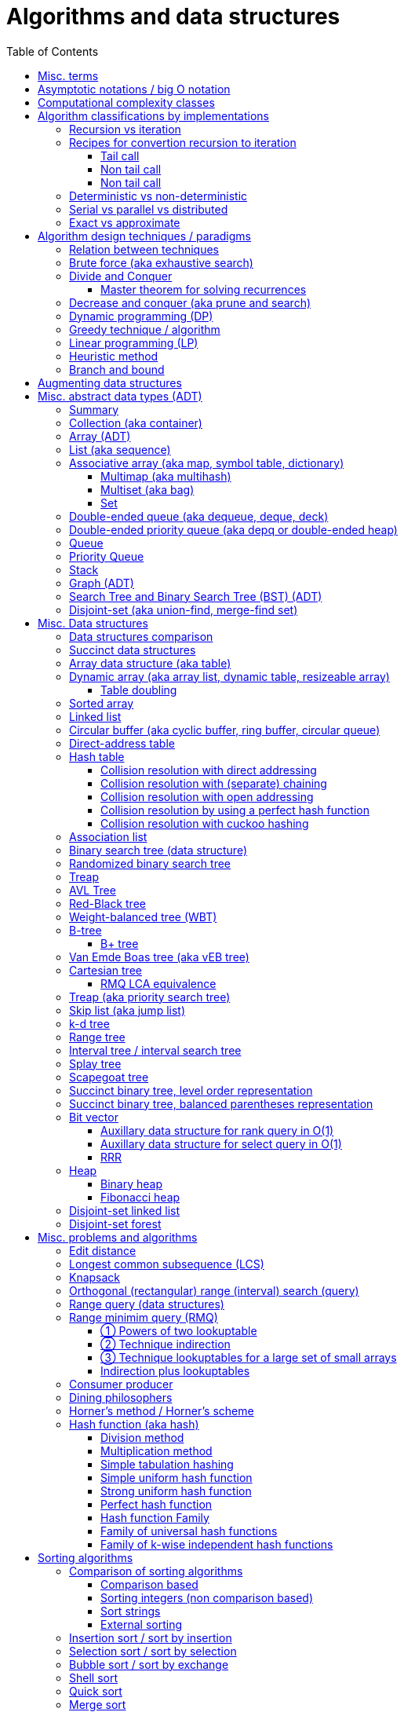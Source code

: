 // The markup language of this document is AsciiDoc
:encoding: UTF-8
:toc:
:toclevels: 4

= Algorithms and data structures


== Misc. terms

In-place:: An algorithm using +O(1)+ auxiliary memory space.  Often even +O(log n)+ is considered as in place.

Sentinel:: A sentinel is a dummy object that allows us to simplify boundary conditions.

Memoization:: The solution to a given (sub)problem is memoized in a `memo pad' (aka table).  E.g. upfront or when first encountering it.  When later seeing the same (sub)problem again, its solution can be looked up in the memo.  See also <<dynamic_programming>>.

[[whp]]
With high probability (w.h.p.):: An event E occurs with high probability if Pr[E] ≥ 1−1/n^c^ for any constant c.

Output-sensitive algorithm:: An algorithm whose running time depends on the size of the output, in addition to, or instead of, the size of the input.

== Asymptotic notations / big O notation

In computer science, big O notation is used to classify algorithms by how they respond to changes in input size, typically regarding running time and space (memory/disk/...).

In the following +n+ is the _input size_, +f(n)+ is the _number of steps_ needed by an algorithm.

Recall definitions from math:

[cols="2,1,4"]
|====
| _upper bound_ | f(x) ≤ c ∀ x | f has upper bound c. f is bounded from above by c.
| _supremum_ (_tight/sharp upper bound_) | | Least upper bound. Not required to be in range of f.
| _maximum_ | | Largest element of f's range. ``worst case'' (if f models costs).
| _minimum_ | | Smallest element of f's range. ``best case'' (if f models costs).
| _infimum_ (_tight/sharp lower bound_) | | Greatest lower bound. Not required to be in range of f.
| _lower bound_ | f(x) ≥ c ∀ x | f has lower bound c. f is bounded from below by c.
|====

Types of asymptotic notations:

[cols="3,2,2,6,6"]
|====
| notation | | relation of growth rate | definition | notes
| f(n) ∊ ο(g(n)) | little-oh | f < g | For all c>0 there exists an n~0~>0 such that \|f(n)\| < c⋅\|g(n)\| for all n≥n~0~ | f is dominated by g asymptotically.  Intuitively: grows strictly slower than. Rarely used in computer science.
| f(n) ∊ O(g(n)) | big-oh    | f ≤ g | There exist an c>0 and n~0~>0 such that \|f(n)\| ≤ c⋅\|g(n)\| for all n≥n~0~ | Asymptotic upper bound (Mnemonic: O has a squiggle at the top (at least in some fonts)). Intuitively: grows no faster than.
| f(n) ∊ Θ(g(n)) | big-theta | f = g | There exist an c~1~>0, c~2~>0 and n~0~>0 such that c~1~⋅\|g(n)\| ≤ \|f(n)\| ≤ c~2~⋅\|g(n)\| for all n≥n~0~ | Asymptotic tight bound. Also called _rate/order of growth_. (Mnemonic: the bar is in the middle). Θ(g(n)) = O(g(n)) ∩ Ω(g(n))
| f(n) ∊ Ω(g(n)) | big-omega | f ≥ g | Like O, but ≥ instead ≤ | Asymptotic lower bound (Mnemonic: the bar is at the bottom).
| f(n) ∊ ω(g(n)) | little-omega | f > g | Like ο, but ≥ instead ≤ | f dominates g asymptotically. Rarely used in computer science.
|====

Note: Except for Θ(g(n)), no claim is made on how tight a bound is.  Technically it woudn't be wrong to say that a linear algorigthm is O(2^n^).

Note: Because O(g(n)) is really a set, we should actually write f(n) ∊ O(g(n)).  However we often write f(n) = O(g(n)), the equal sign meaning ∊. Informally, especially in computer science, the big-oh notation often is permitted to be somewhat abused to describe an asymptotic tight bound (it really only describes an asymptotic upper bound) where using big-theta notation might be more factually appropriate in a given context.

_worst case_ / _average case_ / _best case_ refers to the worst / average / best input -- a ``good'' input results in a short running time of the algorithm, a ``bad'' input results in a long running time.  For many algorithms we only care about the worst case, not the average case, because a) the worst case occurs fairly often in practice b) the average case is often as bad as the worst case c) it's difficult to know what an ``average'' input is (often it is assumed that all possible inputs are equally likely).

_Asymptotic efficiency_: Only look at rate of growth.  An algorithm is said to be _asymptotically optimal_ if, roughly speaking, its big-oh is equal to the big-oh of the best possible algorithm.

_amortized time_: `amortized +O(f)+' for operation o: In a sequence of length L of such o operations, the overall time is +O(L*f)+.  I.e. one of those o operations might use a particular large amount of time compared to the average case, but that time is amortized in the large.  A typical example is appending to an array; if the capacity is full, a new array of larger capacity needs to be allocated, and the data has to be copied.

An event E occures _with high probability_ (or __w.h.p.__ or _WHP_) if Pr(E) ≥ 1 - n^-c^ for any constant c.  I.e. we can make Pr(E) as close to 1 as we want by making c large enough.

Common functions ordered after order of growth: c, log~c~(n), n^1/c^, n, n·log~c~(n), n^c^, c^n^, n!, n^n^.

[[big_oh_cheat_sheets]]
Big oh cheat sheets:

- https://www.hackerearth.com/practice/notes/big-o-cheatsheet-series-data-structures-and-algorithms-with-thier-complexities-1/

References:

- Book "Introduction to algorithms", subchapter "3.1 Asymptotic notation"

- http://stackoverflow.com/questions/1364444/difference-between-big-o-and-little-o-notation

- http://stackoverflow.com/questions/2986074/algorithm-analysis-orders-of-growth-question


== Computational complexity classes

The field of computational _complexity classes_ categorizes decidable decision problems by how difficult they are to solve. "Difficult", in this sense, is described in terms of the needed computational resources.  A _decision problem_ is a problem with a binary answer, e.g. yes or no.  A _function problem_ can have answers that are more complex than a simple `yes' or `no'.  Function problems can be transformed into decision problems and vice versa.  Thus computational complexity can focus on decision problems. An _intractable problem_ is one that can be solved in theory (i.e. which is in R), but which in practice takes too long to be usefull. There's no exact definition, but in general problems not in P (but in R) are considered intractable.

Common complexity classes:

P:: (Decision) problems solvable in at most polynomial tyme (n^c^).  If you can establish a problem as not in P, you provide good evidence for its intractability.  You'd better spend your time developing an approximation algorithm or solve a tractable special case.

NP (non-determiniatic polynomial):: (Decision) problems solveable in polynomial time via a ``lucky'' algorithm: Like in dynamic programm the algorithm makes a guess at each branch points where it could follow multiple paths.  However, if the overall answer of the decision problem is yes, it magically (being an awsome cool fairy tale computer) always guesses the path that ultimatively leads to the yes.
+
Equivalently: (Decision) problems where the a given yes-answer (e.g. yes, this sudoku has a solution), has a proof (can take more than polynomial time) (e.g. this solved sudoku) which can be checked in at most polynomial time (e.g. take the alleged solution / proof and verify it holds up to the sudoku rules).
+
Is a nondeterministic computation model.  It's not a realistic model, but it's still a usefull model.

EXP:: (Decision) problems solvable in at most exponential tyme (2^n^).

R (recursive):: (Decision) problems solvable in finite time. Etymology: R stands for recursive, which in the old days stood for `will terminate'.

NP-hard (or X-hard in general):: At least as hard as every element in NP (X in general) (i.e. same hardness or harder, but not less hard than any element in NP (X in general))

NP-complete (or X-complete in general):: Intersection of NP and NP-hard.

[[pseudo_polynomial]]
Pseudo-polynomial:: A numeric algorithm runs in pseudo-polynomial time if its running time is polynomial in the numeric value of the input, but is exponential in the length of the input – the number of bits required to represent it.  E.g. <<knapsack>>, <<ford_fulkerson_algorithm>>.

Visualization of complexity classes, ordered on a line after hardness:

--------------------------------------------------
              P-complete  NP-complete  EXP-complete    R-complete
easier <----------|----------|-------------|---------|------> harder
      
P(incl P-complete)   P-hard (incl P-complete)
<-----------------+----------------------------------------->

      NP (incl NP-complete)     NP-hard (incl NP-complete)
<----------------------------+------------------------------>
--------------------------------------------------

Most people think P≠NP is true, but no one could prove it so far. It's one of the Millenium Prize Problems.  P≠NP translates to ``you can't engineer luck'', or to  ``solving problems is harder than checking solutions''.  NP is an awfully powerfull model of computation.  It can use this fairy tale computer which always magically guesses the right path.  So NP `obviously' is more powerfull than P -- except we don't know how to proof it.

Examples of NP-complete problems:

- Determining whether a graph contains a simple path with at least a given number of edges
- <<TSP,Travelling salesman problem>>
- <<knapsack>>
- <<hamiltoninan_path_problem>>
- _Boolean satisfiability_ (_SAT_) problem: *to-do*:
- _Subset sum problem_: Given a set (or multiset) of integers, is there a non-empty subset whose sum is zero?
- _clique problems_
 * Finding the maximum clique (a clique with the largest number of vertices)
 * Finding the maximum weight clique in a weighted graph
 * Listing all maximal cliques (cliques that cannot be enlarged)
- _minimum vertex cover_
- _maximum independent set problem_
- _Graph coloring_ regarding vertices (edges): Coloring the vertices (edges) of a graph such that no two adjacent vertices (edges) share the same color.


== Algorithm classifications by implementations

=== Recursion vs iteration

- What is computable by recursive functions is computable by an iterative model and vice versa.

- KISS: Use whichever is more easy to reason about for the given problem.  Since recursion maps easily to proof by induction, for many problems recursion is a straight forward choice.

* Recursion has to pay expense of function calls and function returns, which is typically larger than the (conditional) jump used in the iterative solution.  However in case of tail calls and an compiler featuring tail call optimization becomes pretty much equivalent to iteration since the machine code is iterative.

* Recursion needs memory on the stack for all the locals, the stack frame (the return address, the old stack pointer, ...).  However there are iterative solutions which need an stack or queue, which internally probably uses the heap with all its overhead in space and time.  It depends on the queue/stack implementation which is more efficient in terms of memory usage, locality, ....

- Modern compilers are good at converting some recursions to loops without even asking.


Terms: _base case_ is input for which the solution is directly known.  When the recursion arrives at the base case it is said to _bottom out_.


=== Recipes for convertion recursion to iteration

==== Tail call
Recipe for translating recursion into iteration for a function ++foo++ for the case where recursive calls are convertible to tail calls:

. Convert all recursive calls into tail calls.  If you're programming language supports tail call optimization, you're already done.

. Enclose the body of the function with a ++while(true) { ... }++ loop.

. Replace each call to ++foo++ according to this scheme: ``++foo(f1(...), f2(...), ...)++'' => ``++x1=f1(...); x2=f2(...); ...; continue;++''

. For languages where identifiers need to be defined: For each +x+ object introduced in the previous step, define the object before the while loop introduced earlier.

. Tidy up.


==== Non tail call
`Recipe' for translating recursion into iteration in case there are n multiple recursive calls which are not tail calls and not convertible to tail calls.  It's more tips than a proper recipe.

- Remember that all local variables (which includes parameters) and the return address are on the stack.  So if one needs to know the return address, i.e. one of multiple possible places, it gets nasty difficult.

- Enclose the whole body in a ++stack<...> s; s.push(args); while (!s.empty()) { current_args = s.pop(); ... }++

- Instead of n times recursively calling foo like ++foo(args1); foo(args2);...++ push the args on the stack in reverse order ++s.push(args2); s.push(args1)++.




Recipe for turning a non-tail call recursive function ++foo++ into one having a tail call:

. Identify what work is being done between the recursive call and the return statement.  That delivers a function +g(x,y)+, so the respective expression could be written as ++return g(foo(...), bar)++.
. Extend the function to do that +g+ work for us.  Extend it with an new accumulator argument, ++foo(..., acc=default_doing_nothing)++, and replace all return statements ++return lorem;++ with ++return g(lorem, acc);++.
. Now you can replace very occurrence of ++return g(foo(...), bar)++ with ++return foo(..., bar)++, since we don't have to do +g+ ourselves any more, we can let +foo+ do +g+ for us.

--------------------------------------------------
// example step 1
def factorial(n):
    if n < 2: return 1
    return factorial(n - 1) * n // thus we have an g: g(x,y)=x*y

// example step 2
def factorial(n, acc=1):
     if n < 2: return 1 * acc
     return (n * factorial(n - 1)) * acc //==factorial(n-1)*(acc*n)

// example step 3
def factorial(n, acc=1):
     if n < 2: return acc * 1
     return factorial(n - 1, acc*n)
--------------------------------------------------
See also: http://blog.moertel.com/posts/2013-05-11-recursive-to-iterative.html


==== Non tail call

--------------------------------------------------
stack localsAndParamsStack;
stack addrStack;
addr = FunEntr;
auto done = false;
do {
  switch (addr) {
  case FunEntry:
    ...
  case X:
    ...
  }
} while (not done);
--------------------------------------------------


*to-do*: mind implicit return at end of original function

*to-do*: how to return values from called function?

How to translate calls and returns:

--------------------------------------------------
             function call                      | return
machine instr.     pseudo code in loop          | pseudo code in loop
 -----------------------------------------------|-------------------------
                                                | continue
                                                |
(save locals)      localsAndParamsStack.push(   | localsAndParams = 
                       locals and params)       |    localsAndParamsStack.pop()
                                                |
push params        params = new params          |
                                                |
push returnAddr    addrStack.push(addr)         |
                                                |
jmp funAddr        addr = FunEntry              | addr = addrStack.pop()
                   continue                     |
                                                |
                                                | if (addrStack.empty())
--------------------------------------------------


=== Deterministic vs non-deterministic
*to-do*

=== Serial vs parallel vs distributed
*to-do*

=== Exact vs approximate
*to-do*


== Algorithm design techniques / paradigms

[[relation_between_techniques]]
=== Relation between techniques

Decrease and conquer is similar to divide and conquer.  However the latter splits the problem into two or more sub problems.  The former doesn't need to combine the results of the sub problems.

In dynamic programming, subproblems overlapp and we need to solve them only once. In divide/decrease and conquer, sub problems do not overlap.

Dynamic programming vs greedy algorithm: in dynamic programming and divide/decrease and conquer the choices are made depending on the result of the sub problems. I.e. the sub problems are solved first.  The greedy algorithm makes first a (greedy) choice, thus reduces the problem to a subproblem, and then solves that remaining subproblem.


=== Brute force (aka exhaustive search)
This is the naive method of trying every possible solution to see which is best.


[[divide_and_conquer]]
=== Divide and Conquer

_Divide_ the problem into two or more subproblems that are smaller instances of the same problem.  _Conquer_ the subproblems by solving them recursively.  If the size of a subproblem is small enough, stop recursion (we say the recursion _bottoms out_) and solve it (we call that small subproblem a _base case_) in a straightforward manner.  _Combine_ the solutions the subproblems into the solution of the original problem.  See also <<relation_between_techniques>>.

Examples: Quick sort

References:

- Book "Introduction to algorithms", chapter "Divide-and-Conquer"




[[master_theorem]]
==== Master theorem for solving recurrences

Is a way of obtaining the asymptotic bounds of the running time T(n) of an algorithm when being given T(n) as a recurence relation.  Say the running time T(n) of an divide and conquer algorithm can be described recursively in the form ``T(n) = aT(n/b) + f(n)'', where a is the number of created subproblems and n/b is the size of each subproblem.  In other words, there are a subproblems which are solved recursively, each in time T(n/b). f(n) is the cost outside the recursive calls which includes dividing the problem and combining the results of the subproblems. In the following, ε is some constant greater than zero, c is a constant smaller than one, and p(n) = n^log~b~ a^.  The cases are numbered the same way as done by the book CLRS, which seems to be the canonical way of refering to the different cases.

[cols="1,4,4,6,6"]
|=====
|Case |Asymptotic bounds of T(n) |Condition for f(n) |Informal condition for f(n) |Additional conditions
|1    |Θ(p(n))                   |O(p(n)·n^-ε^)      |Grows polynomically slower than p(n)      |
|2    |Θ(p(n) · lg n)            |Θ(p(n))            |Same order of growth as p(n)|
|3    |Θ(f(n))                   |Ω(p(n)·n^ε^)       |Grows polynomically faster than p(n)      |af(n/b) ≤ cf(n) for sufficiently large n
|=====

Note that there is a gap between case and 1 and 2, when f(n) is maller than p(n) but not polynomically smaller.  To be polynomically smaller, it must be smaller by a factor of n^ε^.  Between 2 and 3 there is also a gap for analogous reasons.  Additionally the stated additional condition also contributes to the gap between 2 and 3.  Not all recurrence relations can be solved with the use of the master theorem; its generalizations include the Akra–Bazzi method.

An example of where f(n) grows faster than p(n), but not polynomically faster: T(n) = 2T(n/2) + n log n. We obtain p(n) = n^log~2~2^ = n. f(n) = n log n grows faster than p(n) = n, but not polynomically, since f(n) / p(n) = log n is asymptotically less than n^ε^ for any positive constant ε.

References:

- Book "Introduction to algorithms", subchapter "4.5 The master method for solving recurrences"

- https://www.saylor.org/site/wp-content/uploads/2011/06/Master-theorem.pdf


[[decrease_and_conquer]]
=== Decrease and conquer (aka prune and search)

In each step the problem is turned into one single sub problem of smaller size, where as the rest ist pruned.  The algorithm stops when the base case is reached.  My thoughts: The size of a subproblem is typically by a constant factor (on average) smaller than one of the parent problem -- if the size would only decrease by a constant amount, in the worst case 1, it would just be the naive brute force solution.  See also See also <<relation_between_techniques>>.

Examples: binary search, quickselect.


[[dynamic_programming]]
=== Dynamic programming (DP)
Basic idea: `carefull brute force'.  Use brute force, i.e. try all possible ways (and in case of optimization problems, take the best one).  However do that `carefully', by dividing the problem recursively into subproblems and use <<memoization>> to solve a particular subproblem only once.  Thus DP is often good for optimizations problems.  The memo is typically an associative array with +O(1)+ insert and lookup time.

The following demonstrates dynamic programing by solving the <<rod_cutting_problem>>: Consider a steel company cutting steel rods and selling the pieces.  For simplicity lengths are integers.  Given a table of prices which states the price for a rod of length i.  How to cut a rod of length n into multiple smaller rods to maximize revenue.

Dynamic programming needs two hallmarks:

- _Optimal substructure_: An optimal solution to the problem contains within it optimal solutions to subproblems.  I.e. if you have an optimal solutions to each sub problem, you can combine them to form the optimal solution to the original problem.  Example: in the rod cutting problem, if we cut a rod of length +n+ in two pieces,  that gives us two new subproblems, namely optimally cutting these two pieces.

- _Overlapping subproblems_: A given sub-problem has to be solved/computed many times.  If that's not the case, there's no point in doing memoization.  Example: in the rod cutting problem, the problem of cutting a rod of length 2 has to be solved again and again within the problem of cutting a rod of length greater than 2.  Effectively the sub-problems form a directed graph, where x->y means subproblem x depends on subproblem y (i.e. y must be solved first).

Dynamic programming recipe:

1. _Define all subproblems_: I.e. define all vertices in the subproblem DAG. Details: Typically the input is a sequence of n items. For a given problem, it's subproblems are often either suffixes [i:] (Θ(n)) or prefixes [:i] (Θ(n)) or substrings [i:j] (Θ(n*n)).

2. _Guessing_ (I would say try all): For each step (i.e. node / subproblem), think about all the possible paths (i.e. outgoing edges) that have to be tried.

3. _Recurrence_: Same as step 2, but more formal: Formulate the recursive DP(...) function which returns the min/max/..., which includes defining the base cases.  Check that graph of subproblems is acyclic, i.e. is a DAG.

4. _Implement algorithm_: Implement DP(...), e.g. using one of the approaches presented below: top-down, bottom-up approach or shortest-path in DAG.

5. _Solve original problem_: Just call your algorithm with the right arguments. E.g. in the rod cutting problem, with the original rod lenght as in the problem statement.

6. _Reconstructing a solution_: Step 5 only gave a the value of the optimal solution (e.g. in case of the <<knapsack>> problem: the maximal value is 42), but you might also want to know which choices led there (e.g. which items to pack into the knapsack).
+
Variant 1) Each vertex also stores which choice it made.  Analogous to
DP(a,b,c,...), make it accessible e.g. via DPChoice(a,b,c,...).  Starting at
the root vertex, follow the path of those choices.
+
Variant 2) Starting at root of the DAG (e.g. DP(0,X) in the knapsack problem),
for current DP(a,b,c,...), try again, analogous to step 3, all possible paths
and take the one which results in the current DP(a,b,c,...), then recurse to
the choosen subproblem.

Approaches to implement the actual algorithm, see step 4 above:

_top-down approach_: DFS traverse the subproblem DAG from the root via recursion.  At each node, solve a particular problem only once (when it is first encountered) and in this case save its solution in the memo, and when it later is encountered again, look up the solution in the memo.

_bottom-up approach_: Iteratively solve the subproblems, in reverse topological order of the subproblem DAG.  Each iteration blindly uses the memo (knowing the solution must be there due to the topological order) and then memoizes the solution in memo. In general does the same computation as the top-down approach, provided you only solve those subproblems needed to ultimatively solve the orginal problem (e.g. a naive bottom-up approach of solving the _knapsack_ problem solves the whole DAG / matrix which includes nodes not reachable from the root / original problem).  Sometimes the bottom-up approach can save space, because you might know that you only need the last i solutions, e.g. in the fibonacci example you only need the last two. The topological sorted DAG helps to see if that is the case and how big i is.

_shortest path in DAG_: Often (*to-do*: when exactly / when not?) possible: Solve the <<shortest_path_problem>> (which is has a specialiced, more efficient version for DAGs) in the DAG.

Overall running time: +O(#subprobs * time/subprob)+.  Step 1 gives you #subprobs.  Step 3, i.e. the implemenation of DP, gives you time/subprob.  Recall that each subproblem is solved at most once.

Tiny example: An algorithm returning the n-th fibonacci number. For realistic examples, see <<edit_distance>>, <<knapsack>>.

--------------------------------------------------
# bottup-up                          # top down
                                     memo = {}
fun fib(n):                          fun fib(n):
  memo = {}                            if n in memo: return memo[n]
  for k=1 to(incl) n
    if k<=2: f = 1                     <--same
    else: f = memo[k-1]+memo[k-2]      <--" (recursive calls instead lookup)
    memo[k] = f                        <--"
                                       return f
--------------------------------------------------

Trivia: `Dynamic programming' is a wierd term, just take it for what it is. Still: in british english, `programming' means optimize.  The inventor, Bellman, choose it for reasons among `sounds cool to a congress man', `to hide the fact he was doing math research'.

Example algorithms or example problems solvable with dynamic programing: Bellman-Ford, Floyd-Warshall, edit distance, <<knapsack>> (<<rod_cutting_problem>>, change-making problem), <<Dijkstra>>. *to-do* more examples of problems which can be solved using dynamic programming, e.g. from the problems sections. https://en.wikipedia.org/wiki/Dynamic_programming


[[greedy_technique]]
=== Greedy technique / algorithm

A _greedy algorithm_ repeatedly makes locally best choice/decision, ignoring effect on future, with the hope, but not guarantee, of finding an optimal solution to the overall problem.

Problems for which a greedy algorithm works well generally have these two properties:

- _Optimal substructure_: See also <<dynamic_programing>>.  Rational: The choice we just made (an optimal solution to a (mini) sub problem), plus the optimal solution to the subproblem that remains (which we will solve recursively), yields an optimal solution to the original problem.

- _Greedy choice property_: Locally optimal choices lead to globally optimal solutions.

In many problems, a greedy strategy does not in general produce an optimal solution, but nonetheless a greedy heuristic may yield locally optimal solutions that approximate a global optimal solution in a reasonable time.  A greedy algorithm never reconsiders its choices; it makes locally best choices. This is the main difference from dynamic programming, which is exhaustive and is guaranteed to find the solution.

Example algorithms: (Greedy) best-first search, A*, <<Dijkstra>>, fractional knapsack problem, change-making problem for canonical coin system. *to-do*: more examples.


=== Linear programming (LP)

_Integer linear programming_ (ILP) adds the additional constraint that numbers must be integers, making the problem NP-complete.

_standard form_ (aka _general form_, or _primal form_ (see LP duality)): Maximize, by solving for x⃑, a linear objective function x⃑·c⃑, subject to the linear inequalities A·x⃑≤b⃑ and to x⃑≥0. A, c⃑ and b⃑ are constant.

Any linear problem can be converted to the standard form. Original problem wants to minimize: switch signs of c⃑'s coefficients. Original problem has not a non-negative constraint on x~j~: Replace x~j~ by xʹ~j~-xʺ~j~.  Original problem has an equality constraint, say x~1~+x~2~=42: Replace that constraint by two constraints, x~1~+x~2~≤42 and -x~1~-x~2~≤-42.  Original problem has an ≥ constraint, say x~1~≥42 : Replace that constraint by -1 times the original constraint, e.g. -x~1~≤-42.

_certificate of optimality_: *to-do*

_LP duality_: Know the concept, but you probably won't use it often in practice. Every primal form has a _dual form_, where ``everything is inversed'': Minimize, by solving for y⃑, a linear objective function b⃑·y⃑, subject to the linear inequalities Aᵀ·y⃑≥c⃑ and to y⃑≥0.  The primal form and the dual form are equivalent.


References:

- MIT course 6.046J, Design and Analysis of Algorithms (Spring 2015), Lecture 15: "Linear Programming: LP, reductions, Simplex":  https://www.youtube.com/watch?v=WwMz2fJwUCg&t=603s[video], https://ocw.mit.edu/courses/electrical-engineering-and-computer-science/6-046j-design-and-analysis-of-algorithms-spring-2015/lecture-notes/MIT6_046JS15_lec15.pdf[lecture notes]


=== Heuristic method
Such algorithms include local search, tabu search, simulated annealing, and genetic algorithms.

*to-do*

=== Branch and bound

*to-do*


== Augmenting data structures

1. Choose an underlying data structure DS.
2. Determine additional information AI to maintain in DS.
3. Verify that we can maintain AI for the basic operations on DS.
4. Develop new operations.

Let +f+ be an attribute that augments a red-black tree +T+, and suppose that the value +x.f+ for each node +x+ only depends on only the information in the nodes +x+, +x.left+ and +x.right+. Then we can maintain +f+ in all nodes of +T+ during insertion and deletion without affecting the +O(lg n)+ performance of these operations.


[[ADT]]
== Misc. abstract data types (ADT)
An abstract data type is defined only by the operations that may be performed on it and by mathematical pre-conditions and constraints on the effects (and possibly cost) of those operations.  In OO lingo, it is an interface.  See also <<data structures>>,  which in OO are (non-abstract) classes.

=== Summary

*to-do*: finish tables

*to-do*: combine header cells , e.g. queue and stack are specialized deques

linear collections, excluding priority queues
|=====
|               | list | array | deque | queue  | stack
|insert-at(iter)| x    |       |       |        |      
|insert-front   | x    |       | x     | x      | x
|insert-back    | (x)  |       | x     |        |
|find(pos)      |      | x     |       |        |
|find-front     | x    | x     | x     |        | x
|find-back      | (x)  | x     | x     | x      |
|delete-front   | x    |       | x     |        | x
|delete-back    | (x)  |       | x     | x      |
|delete(iter)   | x    |       |       |        |
|successor/pred.| x    | x     |       |        |
|=====

associative collections and ordered by a key, plus priority queues
|=====
|               | priority queue | BST
|insert         | x              | x
|find(key)      |                | x
|find-min       | x              | x
|find-max       |                | x
|delete-min     | x              | x
|delete-max     |                | x
|delete(key)    |                | x
|successor/pred.|                | x
|=====

// associative unordered collections
// |=====         | set | 
// |insert
// |find(value)
// |delete
// |=====

*to-do*: draw is-specialization/generalization DAG plus data structures implementing them


[[collection]]
[[container]]
=== Collection (aka container)
Grouping of data items.  Generally, the data tiems will be of the same type.

Common operations: Create empty container, report number of objects it stores (size), delete all its objects (clear), insert new objects, remove objects, provide access to stored objects.

[[linear_collection]]
.Linear collections
The elements form a sequence. Example ADTs: <<list_adt>>, <<stack>>, <<queue>> (<<priority_queue>> [not associative since only the min element can directly be accessed], <<deque>>, <<depq>>)

[[associative_collection]]
.Associative collections (sorted or unsorted)
Given a key, the collection yiels a value. Example ADTs: <<associative_array>> (<<set>> [value being the key] (<<multiset>>))

.Graphs
Data items have associations with one or data items in the collection.


Notably usually not considered a collection: fixed-sized arrays


[[array_ADT]]
=== Array (ADT)

Random access, fixed size.

Implementation: array data structure


[[list_adt]]
=== List (aka sequence)

Sequencial access (no random access)

Implementations: linked list, doubly linked list, array data structure


[[associative_array]]
=== Associative array (aka map, symbol table, dictionary)
<<collection>> of (key, value) _pairs_ (aka _items_), such that each key appears at most once in the collection.  Specialization of <<multimap>>.

Operations: _insert_ (aka add) a pair, _delete_ (aka remove) a pair, _look-up_ (aka search, find) value associated to a given key.  Optionally also _iterate_ over all pairs, _modify_ (aka reassign), the value of an already existing pair.

Implementations: association list, hash table, binary search tree, radix trees, tries, Judy arrays, ....


[[multimap]]
==== Multimap (aka multihash)
Is a generalization of a <<associative_array>> (aka associative array) in which more than one value may be associated with a given key.  My words: As with <<multiset>>s, this is used in two distinct senses: either equal values are considered identical, and are simply counted, or equal values are considered equivalent, and are stored as distinct items.


[[multiset]]
==== Multiset (aka bag)
A specialization of an <<associative_array>> in that the value part of the associative array's (key, value) pairs is absent or a sentinel value (like 1).

A generalization of a <<set>> in that it allows duplicates.  This is used in two distinct senses: either equal values are considered identical, and are simply counted, or equal values are considered equivalent, and are stored as distinct items.


[[set]]
==== Set
A specialication of a <<multiset>> (which in turn is a specialization of an <<associative_array>>), in that no duplicates are allowed.


[[dequeue]]
=== Double-ended queue (aka dequeue, deque, deck)
<<linear_collection>> where elements can only be inserted to and removed from either side of the sequence.  Is a generalization of a <<queue>> and a <<stack>> in that elements can be inserted and removed to/from both sides.

Implementations: <<circular_buffer>> which resizes when it's full. <<dynamic_array>>, placing the current elements in its middle, and resize when either side becomes full.

Implemented more specialized ADTs: <<collection>>.

Terminology: Deque is the abbrevation of double-ended queue.  Deque (pronounced deck) is the abbbreviation thereof.  Deck is as in an deck of cars, which also provides a good mental image.

See also: - http://www.codeproject.com/Articles/5425/An-In-Depth-Study-of-the-STL-Deque-Container
- C&plus;&plus;'s deque allows random access/insertion, is thus pretty similar to vector. vector vs deque discussions: http://stackoverflow.com/questions/5345152/why-would-i-prefer-using-vector-to-deque, http://www.gotw.ca/gotw/054.htm


[[depq]]
=== Double-ended priority queue (aka depq or double-ended heap)
*to-do*


[[queue]]
=== Queue
<<linear_collection>> where the element removed is prespecified by a first-in-first-out (FIFO) policy.  Is a specialization of a <<dequeue>> in that insertion is only allowed on one side and removal only on the other side.

Common operations: Elememts can only be added to its _tail_ side (_enqueue_), and only be removed from the other side called _head_ (_dequeue_).  The only element that can be accessed is the one on the head side (_front_ or _peek_).

Common implementations offer +O(1)+ time and +O(1)+ auxiliary space for these operation and +O(n)+ space for the collection aspect.

Common implementations: circular buffer, doubly linked list, singly linked list with an additional pointer to the last node

Implemented more general ADTs: <<collection>>, <<deque>>


[[priority_queue]]
=== Priority Queue

A min (max) priority queue is similar to a queue, however dequeue extracts the element with the max (min) key.  I.e. each element has a key.  Principal operations for a max-(min-)priority queue: _insert_ (aka _enqueue_), _dequeue_ (aka _extract-max_(__-min__)), _peek_ (aka _max_(_min_)), _increase-key_(_decrease-key_).

Sorting and priority queues: If it is possible to perform integer sorting in O(n) time per key, then the same time bound applies to the time per insertion or deletion operation in a priority queue data structure (Thorup 2007.  It's however a complicated reduction).

Common implementations: <<heap>>, self-balancing binary tree


[[stack]]
=== Stack
<<linear_collection>> where the element removed is prespecified by a last-in-first-out (LIFO) policy.  Is a specialization of a <<deque>> in that insertion and removal are only allowed on one single side.

Main operations:  Insertion is often called _push_ and can be only to one side called _top_.
Removal is often called _pop_ and can only be the element at the top end.  The only element that can be accessed is the one on the top end of the stack (_top_ or _peek_).

Implementations: <<array>>, <<linked_list>>.


[[graph_adt]]
=== Graph (ADT)
Chapter <<graph_theory>> explains the mathematical theory behind the graph ADT.

Common implementations / representations:

- _Adjacency list_: An ADT having the function Adj(u:vertex), which returns a linked list defining the vertices adjacent to vertex u.  E.g. an associative array (i.e. a collection) of linked lists.  It is left to the more concrete implementation, whether the collection element definitely defines a vertex with all its attributes, or whether the vertex is defined by yet another object and the collection element only defines its adjacent vertices.  Note that in an undirected graph, an edge appears twice.  Typically data structures for the outer collection:

 * A (dynamic) array. Each slot represents a vertex.  Vertices are identified by theyr index in the array.  Only works well with the variant where vertices are separate objects, if these separate vertices objects store their array index as attribute.

 * A hash table, the key being a vertice's hash.  A linked list node can define the adjacent vertex via a pointer, or its hash, or directly the slot index.

 * A function which implicitely defines the adjacent vertices.

- _Objects and pointers_: Can also be seen as a variant of the adjacency list representation.  A collection stores pointers to all vertices.  Each vertex stores its adjacent vertices via a collection of pointers.  Alternatively, each vertex stores a collection of outgoing edges.  An outgoing edge stores a pointer to the source and to the destination vertex, and possibly other edge attributes such as weight.  The other graph representations have the advantage, that with them you can have multiple graphs using the same vertex objects.

- _Edge list_: A collection of edge objects, each edge object storing something to identify the start and end vertex, possibly additionally also the edge's weight.

- _Adjacency matrix_ |V|×|V|:  Rows represent source vertices and columns represent destination vertices and cells the associated edge.  Data on vertices typically stored externally.  Typically for dense graphs, or when a quick way is needed to tell if two vertices are adjacent.  Does not work for multigraphs. *to-do* symetric for undirected graphs, inf for not adjacent vertexes, edge weights...

- _Incidence matrix_ |V|×|E|: The rows represent the columns, the columns the edges, a cell is 1 if the associated vertex is an start point of the assiciated edge, -1 if it's the end point, and 0 otherwise.  In a weighted graph, the 1s are replaced by the edge's weight.

The time complexities for adjacency list assume that Adj(u:vertex) takes O(1) time. a is the number of incident edges to the vertex in question.

|======
|                           | adjacency list         | adjacency matrix  | incidence matrix
|Space requirements         | O(V+E) ☺ if sparse     | O(V²)             | O(VE)
|Add vertex                 | O(1) ☺                | O(V²)             | O(VE)
|Remove vertex and its edges| ✝                     | O(V²)             | O(VE)
|Add edge                   | O(1)                   | O(1)              | O(VE)
|Remove edge                | O(V+E) / digraph O(a)  | O(1)              | O(VE)
|Are two vertices adjacent? | O(a)                   | O(1) ☺            | O(E)
|Get adjacent vertices      | O(a) ☺                | O(V)              | O(E)
|======

✝) To remove vertex itself from outer collection: O(V) for array, O(1) for hash table. To remove incident edges of vertex u: For directed graph O(a), for undirected graph O(V+E) (for each vertex v in Adj(u), remove u from in Adj(v)).

References:

- Book "Introduction to algorithms", chapter "Representations of graphs"

- https://www.ics.uci.edu/~eppstein/161/960201.html

- https://en.wikipedia.org/wiki/Graph_(abstract_data_type)#Representations

- MIT course 6.006 Introduction to Algorithms, lecture 13. Breadth-First Search (BFS), https://www.youtube.com/watch?v=s-CYnVz-uh4&index=13&list=PLUl4u3cNGP61Oq3tWYp6V_F-5jb5L2iHb&t=0s, starting 20:23


[[binary_search_tree]]
=== Search Tree and Binary Search Tree (BST) (ADT)

A _search tree_ is a specialized tree used store a set of compareable keys or key-value pairs. Often used to implement the more general <<associative_array>> ADT.

A _binary search tree_ (_BST_) is a specialized search tree based on a binary tree and where each node satisfies the _binary-search-tree property_: Each node has a comparable key, and the key of the left child, if child present, is smaller than the node's key, and the key of the right child, if child present, is larger than the node's key.  Be n the number of stored elements.  The height h of the tree is h >= log n.  The expected height is h = log n for a randomly built binary tree.

Some implementations store data only in the leaves.  Each non-leaf node stores the min and max of the leaves in its subtrees; alternatively, we can store the max value in the left subtree if we want to store just one value per node.  An advantage is that keys are closer together, i.e. there are less page misses.  An advantage of storing values also in internal nodes is that often accessed keys are found in less hops.

On _duplicates_: 1) disallow them 2) Adapt the binary search tree property such that either the left or the right subtree includes equal keys. 3) Each node can store a collection of elements with that key, or store the number of times the key occures.

_search_ key k: Say x is the current node. If x.key = k then the node is found and returned, else if k < x.key then continue with left subtree, else with right subtree.  Stop when reaching a null pointer and return null. O(h) time.

_insert_: Assumes key does not already exist.  Use the search algorithm to arrive at a null child ptr, replace that with a ptr to the new element.  If the tree was empty before, make the new element the root. O(h) time.

_delete_: *to-do*

_min_/_max_: Follow left/right subtree until the leaf is reached. O(1) time.

_successor_: The successor is the next node in inorder traversl.  Thus if there's a right child, return min of the right subtree.  Otherwise, travel up the tree following the parent pointers until coming up from a left child. O(h) time.

_predecessor_: Symmetric to Successor.

[[rotation]]_left/right rotation_: Swaps the heights of the subtrees while preserving the order of elements of an in-order traversal.  Note that thus, in case of an BST, also the binary-search-tree property is preserved.  O(1) time.  The following visualizes left/rifght rotation. x/y are nodes, A/B/C are subtrees.

----------------------------------------------------------------------
   x      left       y
A     y     →     x    C
     B C    ←    A B
          right    
----------------------------------------------------------------------

Implementations of binary search trees: <<avl_tree>>, <<red_black_tree>>

Implementations of search trees in general: <<2_3_tree>>, <<2_3_4_tree>>, <<b_tree>>

Implements these more general ADTs: <<associative_array>>


[[disjoint_set]]
=== Disjoint-set (aka union-find, merge-find set)
A collection of n elements, partitioned into a number of disjoint sets. Or from another point of view: Given an undireced graph of n vertices, keeps track of connected components, and thus can answer which vertices are connected.

Usually each set chooses one of its elements as the representative; that representative element identifies the set. It is undefined which element is chosen, but it stays the same as long as the data structure is not modified.

Main operations:

- make-set(v): Adds element / vertex v to the collection, as a new set containing only that element.
- find-set(v): Returns the id of the set / connected-component element / vertex v is in. To see if elements / vertices u and v are in same set / connected: find-set(u)==find-set(v).
- merge-sets(u,v): Merges the sets of elements u and v / adds edge between vertex u and vertex v. It is undefined what the id of the new set is.

Implementations: <<disjoint_set_linked_list>>, <<disjoint_set_forest>>

|============
|                  | optimized disjoint set linked list | naive disjoint set forest | optimized disjoint set forest
| make-set(v)      | O(1)           | O(1)                      | O(1)
| find-set(v)      | O(1)           | O(n)                      | O(α(n))
| merge-sets(u,v)  | O(n) *          | O(n)                      | O(α(n))
|============

*) However, a sequence of m make-set / find-set / merge-set operations, n of which are make-set, take O(m + n log n) time.  Thus when m ≫ n, informally the running time of merge-set tends towards O(1).

Applications:

- <<kruskals_algorithm>>

- <<cycle_detection>>

- <<finding_connected_components>>

References:

- Book "Introduction to algorithms", chapter "21.1 Disjoint-set operations"


[[data_structures]]
== Misc. Data structures
A concrete particular way of organizing data in memory.  In OO lingo, its is a (non-abstract) class.  See also <<ADT>>, which is in OO lingo an interface.


[[data_structure_comparison]]
=== Data structures comparison

*to-do*: Intro about why certain applications care about worst-case performance, and compared to an alternative, rather have a worse average case than a much worse worst-case.  E.g. to counter DoS attacks, realtime systems.

Key properties of general data structures:

|=====
|                        | Pros                             | Cons
| Array in general       | Cache hierarchy friendly, simple | O(n) insertion/deletion
| Hash table             | O(1) average                     | O(n) worst case, no ordering
| Balanced search tree   | Balanced properties              |
|=====

Key properties of more specialized data structures, in addition to the key properties above:

|=====
|                        | Pros                                     | Cons
| Sorted array           | O(1) order stastics                      | 
| B-tree                 | Optimized for secondary memory           |
| Skip list              | Simple, especially regarding concurrency | O(n) worst case
|=====

.Array in general

Even though asymptotically requiring O(n) space as most others, no space is wasted at all for a fixed sized array, since no house keeping data like pointers are needed.  A dynamic array usually has some consecutive unused slots at the end, which doesn't affect cache hierarchies.  An array is highly CPU cache friendly, thus the hidden constant factors are typically very small.  Thus in practice, for many applications an array is a better choice than a more `advanced' data structure, especially when considering sorted arrays.

.Hash table

Hash tables are great on average having O(1) running time, however their worst-case of O(n) is worse than the O(log n) worst-case of most search tree based data structures.  In certain cases you can have perfect hashing, in which case the worst-case is O(1).  Also, opposed to search trees, a hash table has no notion of ordering.


.AVL tree and red-black-tree

Theoretically equivalent since time and space complexity are identical.  AVL trees are more rigidly balanced (≈ 1.44 lg(|V|)) than red-black trees (≈ 2 lg(|V|)), whereas the number of rotations when inserting or deleting is O(lg n) for AVL and O(1) for red-black.  Followingly prefer AVL when number of lookup operations dominate sum of insert/delete operations, and red-black otherwise.

.B-tree

Has the same asymptotic complexities as AVL tree and red-black tree, but is optimized for large data structures not fitting into main memory and residing mostly in secondary memory.


.Skip List

Is just are another variant of a binary search tree. Is easier to implement than a AVL tree or red-black tree, especially when considering the respective concurrent data structure variants.  However a skip list has a worst-case running time of O(n), opposed to the O(log n) of most BBSTs, however with low probability.  Also the space complexity is O(n log n) in the worst-case, opposed to O(n) worst-case of most other data structures. Concurrent variants of AVL trees or red-black trees often trade concurrency for balancedness, so their worst case guarantees drops, which was one of their main benefits over skip lists.  Skip lists have more pointers per key, thus are less chache friendly.

*to-do*: data strucures optimized for secondary memory, e.g. B-trees.

*to-do*: cache-oblivious data structures

*to-do*: concurrent data structures.  Most AVL tree and red-black tree implementations implement insert and delete in a locking fashion.  Note that these operations in the worst case affect large portions of the tree.  Only recently lock free variants emerged: http://www.cs.umanitoba.ca/~hacamero/Research/RBTreesKim.pdf.  Typically concurrent balanced search trees trade better concurrency for worse guaranteed balancedness.

*to-do*: specialed for integers (e.g van Emde Boas trees), specialized for strings (e.g. all the trie based data structures).

References:

- <<big_oh_cheat_sheets>>

- https://stackoverflow.com/questions/256511/skip-list-vs-binary-tree

- https://www.quora.com/Why-arent-skip-lists-used-more-often-instead-of-balanced-trees

- https://people.cs.clemson.edu/~bcdean/skip_bst.pdf[Exploring the Duality Between Skip Lists and
Binary Search Trees]

- https://en.wikipedia.org/wiki/Search_data_structure#Asymptotic_amortized_worst-case_analysis


[[succinct_data_structures]]
=== Succinct data structures

This subchapter is about what succinct data structures are.  Actual succinct data structures are described in other chapters throughout this document.

The term ``succinct data structures'' sadly is ambigous.  On one hand it is used as an umbrella term for space-efficient data structures close to the information-theoretic optimum, which still support fast query operations, i.e. without first decompressing everything.  On the other hand it designates a specific class of space-efficient data structures.  The following is a classification of data structures according to their space usage in bits, not words, where OPT is the information-theoretic optimum:

_implicit_: OPT + O(1).  The ideal is ⌈OPT⌉, so the intend of O(1) is more that the OPT may be a fractional and we need to round up the next integer, rather than using O(1) bits for auxillary information.  Usually very hard, thus usually not achieved.  Examples: array, heap.

_succinct_: OPT + o(OPT).  In other words, less than twice the OPT.  Most common type of space-efficient data structures.

_compact_: O(OPT).  When a space-efficient data structure is the goal, being compact is often not good enough and just an intermediate step towards becoming succint.

References:

- MIT course 6.851 Advanced Data Structures, Spring 2012, Lecture 17. Succinct Structures I: https://www.youtube.com/watch?v=3Y2weLDiUWw&t=3901s[video], https://courses.csail.mit.edu/6.851/spring14/scribe/L17.pdf[lecture notes]


[[array]]
=== Array data structure (aka table)
Fixed size, +Θ(1)+ time for indexing, with a very low constant factor.  ++O(0)++ wasted space.  Due to the fixed size, elements cannot be added / removed.


[[dynamic_array]]
=== Dynamic array (aka array list, dynamic table, resizeable array)
In contrast to <<array>> the size is variable, thus allows elements to be added / removed.  _Capacity_ is the number of elements the container could currently hold, and the _size_ is the number of elements it actually currently contains.


[[table_doubling]]
==== Table doubling

When size equals capacity upon an insertion, create a new table with double the capacity and copy all elements over.  Thus insertions are +Θ(1)+ amortized.  Upon deletions, when you don't mind slack, never resize the table (as the STL does), or half the capacity when size drops below capacity/4. In that case both insertions and deletions are +Θ(1)+ amortized. (You can't half the capacity when the size reaches half the capacity because in a sequence like inserting/deleting/inserting/deleting, each operation could encompass a table resize which would mean +O(n)+ per operation.)  Of course, other constants than 2 can be used, as long as the factor which is to do shrink is greater than the factor to enlarge.

One can get +Θ(1)+ by roughly this idea: When you remark that you start to get full, start a new table with a larger capacity, initially empty.  On each insertions operation, copy a constant amount of items from the old table to the new one.  Once the old table is really full, just switch over to the new table.  All in all it's quite complicated, so it's not that often used.

Applications: Used in <<hash_table>> to keep load factor small enough.


=== Sorted array

Based on an array, and additionally maintain the invariant the the elements are sorted. <<search_in_sorted_array>> presents algorithms which find an element in an sorted array.


[[linked_list]]
=== Linked list

Implementation of the ADT <<list>>.

Orthogonal properties:

- Singly, Doubly or Multiply linked
- Circular linked yes/no
- Sentinel nodes yes/no


[[circular_buffer]]
=== Circular buffer (aka cyclic buffer, ring buffer, circular queue)
Uses a single, fixed-size buffer as if it were connected end-to-end.

Internally uses 1) an array which's size equals circular's buffer capacity, 2) an pointer (or index) to the first element and 3) one to the last element.  Pointers in a circular buffer wrap around at the underlying array border (array.first and array.last (according array.size=circular_buffer.capacity)).

Implements the ADT <<queue>>

Difficulties:

- Depending on the exact implementation, distinguish the case that the buffer is empty and that it is full is not possible, because in both cases start and end point to the same element.


[[direct_address_table]]
=== Direct-address table

Implements the <<associative_array>> ADT.  An array of size |U|, where U is the universe of keys, i.e. the set of possible keys.  A key's value is the index into the array where the data corresponding to the key is stored.  In other words, it's a special case of a hash table.  As with any hash table variant, each slot needs to store wheter it's occupied, e.g. by setting its key to NIL or by having a flag.

Obviously direct-address tables only make sense when |U| is small enough. If it's not, we might not even have enough memory available.  Also the number of actually stored keys |K| should not be significantely smaller than |U|, otherwise we waste too much sapce.

Time: +O(1)+ worst average best case.  Space: +O(|U|)+.


[[hash_table]]
=== Hash table

Implements the <<associative_array>> ADT.  Is an array of size m.  As usual, the number of elements stored is denoted n.  Is based on an array, called the _hash table_, of size m.  A <<hash_function>> h(k,m) is used to map a key k to [0,m), i.e. to an index into the hash table.  We say that a key k _hashes_ to slot h(k,m).  We also say that h(k, m) is the _hash value_ of key k.  When two keys hash to the same slot that is called a _collision_. The following subchapters describe ways how to deal with collisions.  α = n / m is the _load factor_ of the table.  The set of possible keys is called the _universe_ and denoted U.  The set of actually stored keys is denoted K. |K| = n.

In general, the various hash table variants have the following properties: Search/insert/delete time in O(k) for the best and average case, and O(k+n) worst case, where k is the key length. Space is usually O(n).

See <<table_doubling>> on how to grow / shrink the table in order to keep the load factor small. More concretely, we want loadfactor=Θ(1) or equivalently m=Θ(n), or else we no longer have O(1) for insertion / search / delete.  `Copying' from the old table to the newly allocate table obviously includes rehashing every key, since the hash function is dependend on the table size m.  Despite table doubling, insertions / deletions still have O(1) time complexity, but now its amortized time.

Applications:

- databases (which typically either use hash tables or search trees)

- compilers & interpeters

- network router

References:

- MIT Course 6.006 Introduction to Algorithms, Lectures 8-10: https://www.youtube.com/playlist?list=PLUl4u3cNGP61Oq3tWYp6V_F-5jb5L2iHb

- MIT course 6.851 Advanced Data Structures, lecture 10 Dictionaries: https://www.youtube.com/watch?v=Mf9Nn9PbGsE&index=10&t=0s&list=PLUl4u3cNGP61hsJNdULdudlRL493b-XZf[video], https://courses.csail.mit.edu/6.851/spring12/scribe/lec10.pdf[lecture notes]. !! But definitions seem to be inexact since they don't clearly state when something must be chosen random and when something can be freely choosen !!

- Hacettepe University course BBN 402 Theory of Computation, Lecture 12 Hash Tables: https://web.cs.hacettepe.edu.tr/~ozkahya/classes/bbm402/Reading/Hashing.pdf. !! But Uniform hashing is defined differently than elsewhere !!

- Book "Introduction to algorithms", chapter "Hash functions"

- Book "Design and Analysis of Randomized Algorithms", chapters "3.2 Hashing" and "3.3. Universal Hashing"


[[direct_addressing]]
==== Collision resolution with direct addressing

Make collisions impossible by making the `hash table' large enough for the whole universe of keys.  The key then directly is the index into the array.  See <<direct_address_table>>.


==== Collision resolution with (separate) chaining

Each table slot has associated a sequence of items, typically a singly linked list. The expected chain length is the table's load factor.

Insert/delete/find: Θ(1) average and Θ(n) worst-case, assuming simple uniform hashing, and O(1) to compute the hash, i.e. ignoring prehashing.  Actually the average case is Θ(1+loadfactor), but when the loadfactor is O(1), i.e. m = Ω(n), it becomes Θ(1).  Rational: Paying O(1) to find table slot, then O(loadfactor) to walk the list.

Loadfactor should be Θ(1), i.e. m should be Θ(n).  If m is too small, the loadfactor is too high, in the worst case not Θ(1) anymore.  That would lead to hash table operations not being Θ(1) anymore.  On the other side if m is too large, we waste space.


==== Collision resolution with open addressing

Each slot can really only take one key, and has an attribute whether it's free. If a hash function maps a given key to an non-free slot, a probe sequence is used iteratively to ultimatively find a free slot. Typically delition and table resize are possible but complicated.  Unlike with chaining, if all slots are used, the table must be enlarged, see also <<table_doubling>>.  Since at most one element occupies one slot, obviously the load factor is one or less.

A _probe sequence_ is a permutation of all possible slots.  Obviously there are m! different probe sequences.  The hash function is generalized to take a further parameter: h(k,m,i) is the same as h(k,m), with the aditional parameter i, denothing the i-th probe. If h(k,m,0) returns a used slot, you try h(k,m,1) and so on.  An ideal such hash function is a <<strong_uniform_hash_function>> (as opposed to a <<simple_uniform_hash_function>>).  The definitions below make use of an _auxiliary hash function_ hʹ which is some `normal' hash function producing a single hash value.  _Primary clustering_ means that if there is a cluster of occupied slots and the initial position of a probe falls anywhere in the cluster, then the cluster size increases.  _Secondary clustiring_ is less severe, two probe sequences only have the same collision chain if their initial position is the same.

We use probing to find a free slot instead linked lists which use only slots of the table as list elements in order to avoid pointers.  The extra memory freed by not storing pointers gives us more slots for the same amount of memory, thus a smaller load factor, thus fewer collisions, thus faster retrieval.

Linear probing:: ++h(k,m,i) = (hʹ(k,m)+i) mod m++. Good locality, but most sensitive to primary clustering.

Quadratic probing:: Try m1=m0+1, m2=m1+2=m0+3, m3=m2+3=m0+6. Properties between linear probing and double hashing. Suffers from secondary clustering.

Double hashing:: ++h(k,m,i) = (hʹ(k,m)+i*h2ʹ(k,m)) mod m++. Interval is computed by another hashfuncion. Bad locality, but exhibits virtualy no clustering. m is typically a power of two. If m is even, h2 should deliver an odd number, else every 2nd slot will never be probed.  Double hashing approximates uniform hashing and is thus one of the best methods available for open addressing.

Analysis: Assumes uniform hashing, as opposed to just simple uniform hashing. However none of the presented schemes actually fulfills the assumption of uniform hashing, because none of them is capable of generating more than m² different probe sequences, instead of the m! required.


[[collision_resolution_with_perfect_hashing]]
==== Collision resolution by using a perfect hash function

Make collisions impossible by using a perfect hash function.

The concrete variation described here is also called _FKS hashing_ after Fredman, Komlos and Szemeredi.  The way it is described here and probably done in practice is that the hash table data structure as a whole and the perfect hash function as a whole are intertwined.  We use two levels of hash tables.  The first level is a hash table of size m=n using a hash function randomly chosen from a universal class of hash functions.  This will map n~j~ keys to the j-th slot.  Each slot is then a hash table of size m~j~ = n~j~², constituting the second level.  Recall that the set of actual keys K is static and known.  For each secondary hash table, we try at random a hash function from a universal class of hash functions until we find one which doesn't produce any collision in that secondary hash table.  It can be prooven that given this setup, only a few tries are required.  It can also be proven that the overall space requirement is O(n).

Applications: Efficient lookup (O(1) worst-case) for a set of keys which is known in advance.

*to-do* The above describes a static data structure. You can make it dynamic, when you rebuild the second level hashtable when an insert does create a collision in that second level hash table.


[[cockoo_hashing]]
==== Collision resolution with cuckoo hashing

We maintain two hash tables, each having m slots.  We choose two hash functions h1 and h2 from a universal familiy of hash functions.  Any key k will be either at h1(k) in table one, or h2(k) in table two.  To insert a key, if slot h1(k) in table one is free, place it there.  Otherwise, replace the old key with the new key.  Now we have that old key in our hand, and the process repeats, now trying to insert that old key into table two.  We bounce between the two tables until all elements stabilize, or until we run into a cycle.  In the later case, we rehash by choosing a new h1 and h2.  Multiple rehashes might be required.

Analysis: Lookup and deletions in O(1) worst case. Insertions are O(1) amortized.


=== Association list
Is an implementation of the ADT <<associative_array>>.

*to-do*


[[naive_BST]]
=== Binary search tree (data structure)

A data structure implementing the binary search tree ADT. When inserting, the elements are always inserted as leaves, whithout changing previous nodes.

*to-do*


[[random_binary_tree]]
=== Randomized binary search tree

Randomly permute the input before building the <<naive_BST>>.

*to-do*

Expected height E[height]=O(lg(n))


=== Treap

A randomized binary search tree.  At the same time a Cartesian tree in which each key is given a randomly chosen numeric priority, the heap property applies to the priority.

*to-do*

Etymology: A portmanteau of tree and heap.


[[avl_tree]]
=== AVL Tree

A data structure implementing the binary search tree ADT.  Is a balanced binary search tree; balance is ensured by the following invariant: For each node n: |height(n.left) - heigh(n.right)| ≤ 1.  From that (indirectly) follows: tree height ≈ 1.44 lg(|V|).

Time complexity: O(log n) average and worst case for all basic operations (search, insert, delete).

Space complexity: O(n)

Each node stores its _balance factor_, which is the difference in height of the left and right subree. Must be in range [-1,1].

Rough description of how insertion/deletion work:

1. First do a normal BST insertion or deletetion (which honor the BST property)

2. For each node on the path from the newly inserted node up to the root: if balance factor is not in range [-1,1], fix it by only _rotation_ operations.

See also <<data_structure_comparison>>.

Etymology: Named after its two inventors Adelson-Velsky and Landis.


[[red_black_tree]]
=== Red-Black tree

A data structure implementing the binary search tree ADT.  Is a balanced binary search tree; Balance is preserved by attributing each node with one of two colors (typically called `red' and `black') in a way that satisfies red-black properties (see below).  Tree height ≈ 2*lg(|V|).

red-black properties:

- Roots and NILs are black (typically NILs are called the leaves and all other `poper' nodes are called internal nodes).

- Every red node has a black parent (i.e. never two consequtive red nodes on a simple path)

- For each descendant of a node n, the number of black nodes on the simple path from n to descendant is the same

Time and space complexity: same as <<AVL>> tree.

See also <<data_structure_comparison>>.

References:

- MIT 6.046J, Lecture 10 Red-black Trees, Rotations, Insertions, Deletions: https://www.youtube.com/watch?v=O3hI9FdxFOM&t=158s


=== Weight-balanced tree (WBT)

The size difference between the left and the right subtree is kept within some constant factor.

*to-do*


[[b_tree]]
=== B-tree

B-trees are balanced search trees designed to work well on secondary storage devices such as disks.  B-trees are similiar to red-black trees, but thet are better at minimizing disk I/O operations.  In a typical B-tree application the amount of data fits not into main memory and thus most data must reside on disk.  B-trees generalize binary search trees in a natural manner.  Each node can have many children, not just two.  The number of childrens is called the branching factor.

In our model, when accessing an object pointed to by pointer x, we first have to read it from disk into a page in main memory.  When the object is modified, we need to write it back.  We don't care about pages no longer in use by leaving that to the system.  We want to minimize the disk read / write operations.  We often see branching factors between 50 and 2000.

Etymology: What the B stands for is not clearly known.  One of the co-inventors hinted that Rudolf Bayer was the senior in the team, and that they worked for Boeing.

References:

- MIT Course 6.046J Design and Analysis of Algorithms, Spring 2015, Recitation 2 2-3 Trees and B-Trees: https://www.youtube.com/watch?v=TOb1tuEZ2X4&list=PLUl4u3cNGP6317WaSNfmCvGym2ucw3oGp&index=5

- Book ``Introduction to algorithms'', chapter ``B-Trees''.


[[2_3_tree]]
==== 2-3 tree

A <<b_tree>> of order three.  Each internal node has one key and two children or two keys and three children.

References:

- MIT Course 6.046J Design and Analysis of Algorithms, Spring 2015, Recitation 2 2-3 Trees and B-Trees: https://www.youtube.com/watch?v=TOb1tuEZ2X4&list=PLUl4u3cNGP6317WaSNfmCvGym2ucw3oGp&index=5


[[2_3_4_tree]]
==== 2-3-4 tree

A <<b_tree>> of order four.


==== B+ tree

A variant of a B tree which stores all values in the leave nodes, never in internal nodes.  See data_base_systems.txt


[[vEB_tree]]
=== Van Emde Boas tree (aka vEB tree)

Is a tree data structure implementing the ordered <<associative_array>> ADT with m-bit integer keys. It performs all operations in O(lg m) time. The vEB tree has good space efficiency when it contains a large number of elements

References:

- MIT Course 6.046J Design and Analysis of Algorithms, Spring 2015, Lecture 4 Divide & Conquer: van Emde Boas Trees: https://www.youtube.com/watch?v=hmReJCupbNU&list=PLUl4u3cNGP6317WaSNfmCvGym2ucw3oGp&index=6


[[cartesian_tree]]
=== Cartesian tree

A binary tree T having the min heap property and having the additional porperty that its in-order traversal delivers a given array A.  In other words, each node has the min heap property and the property that it corresponds to the element A[i], its left subtree is a cartesian tree of A[<i], and its right subtree is a cartesion tree of A[>i].

Example:
--------------------------------------------------
A = [8,7,2,8,6,9,4,5]

T =      2
        / \______
       7         4
      /       __/ \
     8       6     5
            / \
           8   9
--------------------------------------------------

If there are multiple equal elements in A, break ties arbitrarily, i.e. pick any one of the equal elements as the parent of the other.

Applications:

- <<RMQ>> in A corresponds to <<LCA_problem,LCA>> in T.

- <<orthogonal_range_search>>

- A <<treap>> is a specialization of a cartesian tree

References:

- https://www.geeksforgeeks.org/cartesian-tree/

- MIT course 6.851 Advanced Data Structures, spring 2012, lecture 15 Static trees: https://courses.csail.mit.edu/6.851/spring14/scribe/lec15.pdf[lecture notes], https://www.youtube.com/watch?v=0rCFkuQS968&index=15&list=PLUl4u3cNGP61hsJNdULdudlRL493b-XZf&t=0s[video]


[[RMQ_LCA_equivalence]]
==== RMQ LCA equivalence

Given a cartesian tree T, a RMQ in A is equivalent to an LCA in T. Only that in RMQ we're talking about array elements identified by their index, and in LCA about tree nodes identified by themselves.

[[reduce_RMQ_to_LCA]]
_Reduce RMQ to LCA_: Building a cartesian tree T from an array A in O(n), i.e. reduce RMQ to LCA:  This assumes each node has a parent pointer.  Process the array from left to right, inserting the array element in the cartesian tree at the appropriate position.  To insert the next array element into T, start at the node just inserted before. Visualizing that in the standard way of drawing a cartesian tree, that node will be the rightmost node, since it corresponds to the last element of A inserted into the tree so far. Follow parent pointers until encountering a node v which is smaller.  Note that we will always take edges going to the left.  Then insert the new node by breaking up the edge (v, v.right), and by making v.right the left child of the new node.  Note the edge case of the new element being smaller than the root; it may help to have a sentinel node with value −∞ pointing to the tree's actual root.

[[reduce_LCA_to_RMQ]]
_Reduce LCA to RMQ_: Building an array A from a cartesian tree T in O(n).  Do an in-order traversal.  If T's nodes are not already labeled with values as above, which is the case in many applications, label each node with it's depth; with that labeling RMQ on A will be equivalent to LCA on T.

[[reduce_LCA_to_pm1_RMQ]]
_Reduce LCA to ±1 RMQ_: Perform an Eulerian tour based on the in-order traversal and append every encountered node to A. At each step we either go up or down one level, thus consequtive elements in A differ by exactly either +1 or -1.  Every edge is visited twice, so the resulting array contains a given node up to three times, but that's still O(n).


[[treap]]
=== Treap (aka priority search tree)

A _treap_ is a <<cartesian_tree>> in which each key is given a (randomly chosen) numeric priority.  In other words, it's a balanced (with high probability) binary search tree. The idea is to use randomization and the heap property to maintain balance with heigh probability, i.e. balancedness is not guaranteed. Search, insert, delete in O(log n) time with high probability, but O(n) worst case.

Each node in the this BST additionally has a priority, which is assigned a random value upon insertion. Upon insertion/deletion, both the BST invariant regarding the key and the heap property regarding the priority have to be fullfulled. This is done by a normal BST insert using the key, and then do rotations until the heap property is fullfulled regarding the priorities.

Trivia: The name is a portmenteau of tree and heap.


[[skip_list]]
=== Skip list (aka jump list)

Is a randomized data structure implementing the ordered <<associative_array>> ADT based on a hierarchy of ordered linked lists. Search, insert, delete take O(lg n) time with high probability.  It consists of layered ordered linked lists.  The bottom linked list contains all keys.  The 2nd acts as an express lane, having about half as many nodes, each node being linked to the respective node in the layer below.  The further layers are built analogously.  Having a −∞ sentinel key makes the implementation easier.

--------------------------------------------------
−∞------------------------------79
|                               |
−∞--------------50--------------79
|               |               |
−∞------34------50------66------79------88
|       |       |       |       |       |
−∞--23--34--42--50--59--66--72--79--82--88--95
--------------------------------------------------

_search_: Start at the highest linked list.  When being at any node, when the search key equals the node's key, go straight down to the respective node in the bottom most linked list.  If the search key is less then the next node in the current linked list, go one node down, else go the next node in current linked list.

_insert_: Use search to find the correct place in the bottom most linked list to insert.  After insertion, we must decide how high we want to make the node's `tower', i.e. in how many of the upper linked lists we also want to introduce a respective node.  Flip a coin, until tail appears; for each head appearing in the process, make the tower one node higher.  As a consequence, each layer has about half as many elements as its adjacent lower layer.

Note that space complexity is O(n log n) in the worst case, opposed to O(n) worst case for most other data structres.

The randomization is independent of the keys, thus an adversary cannot directly provok worst-case behavior via the set of input keys.

Essentially a skip list is just a variant of a binary search tree:  https://people.cs.clemson.edu/~bcdean/skip_bst.pdf[Exploring the Duality Between Skip Lists and
Binary Search Trees].

See also <<data_structure_comparison>>.

References:

- https://www.cs.cmu.edu/~ckingsf/bioinfo-lectures/skiplists.pdf

- MIT 6.046J Design and Analysis of Algorithms, Spring 2015, Lecture 7 Randomization: Skip Lists: https://www.youtube.com/watch?v=2g9OSRKJuzM&list=PLUl4u3cNGP6317WaSNfmCvGym2ucw3oGp&index=10&t=0s[video], https://ocw.mit.edu/courses/electrical-engineering-and-computer-science/6-046j-design-and-analysis-of-algorithms-spring-2015/lecture-notes/MIT6_046JS15_lec07.pdf[lecture notes]

- http://cglab.ca/~morin/teaching/5408/refs/p90b.pdf


[[kd_tree]]
=== k-d tree

Assumptions for simplicity: No two points have same x coordinate, and no two points have same y coordinate.

A _k-dimensional k-d tree_ is a non-balanced binary search tree storing k-dimensional points.  They are often used for k-dimensional <<orthogonal_range_search>>.  Informal description for the 2D case: Each subtree represents an rectangular area,  possibly unbounded, i.e. rectangle edges can be at infinity.  The root represents the whole plane.  As normal in BSTs, each node stores a value, here a point.  Each node splits its associated area in two halfes by an imaginary line through its point.  Nodes at even tree levels split vertically, nodes at odd tree levels horizontally.  Each of its subtrees is then associated with one of the halfes.  Thus the plane is recursively diveded into smaller and smaller rectangles.

Algorithm to build tree:  Partion the of set points in x-direction in two equal halfes by finding the median point in x direction, see <<order_statistics>>.  That point becomes the root.  For each of the two partitions recurse.  Only that now, on depth 1 of the recursion, we partition in y-direction.  In general, in a k-dimensianal tree, we partition after the (depth%k+1)-th dimension.

--------------------------------------------------
build-2dimensional-kd-tree(points, depth): node
  if points.size=1: return new leaf node having value points[0]
  if depth is even: splitdirection = in x
  else            : splitdirection = in y
  find median of points in splitdirection -> median, smallerpoints, greaterpoints
  node = new node
  node.value = median
  node.right = build-2dimensional-kd-tree(smallerpoints, depth+1)
  node.left = build-2dimensional-kd-tree(greaterpoints, depth+1)
  return node
--------------------------------------------------

Optimisation:  For each dimension, have a presorted sequence of all points.  The recursively called core function gets the current sequence of points for each dimenssion.  Partitioning is now trivially possible in O(kn).

Applications:

- <<orthogonal_range_search>>

References:

- http://www.cs.utah.edu/~lifeifei/cs6931/kdtree.pdf

- https://www.cs.cmu.edu/~ckingsf/bioinfo-lectures/kdtrees.pdf

- Book "Computational Geometry - Algorithms and Applications", subchapter "kd-trees"

- https://www.youtube.com/watch?v=W94M9D_yXKk&index=3&list=PLe-ggMe31CTdBsRIw0hXln0hilRs-DqAx


[[range_tree]]
=== Range tree

*to-do*.

Applications:

- <<orthogonal_range_search>>

References:

- https://courses.csail.mit.edu/6.851/spring12/scribe/lec3.pdf

- https://www.youtube.com/watch?v=xVka6z1hu-I, 59:08

- Book "Computational Geometry - Algorithms and Applications", subchapter "Range Trees"


[[interval_tree]]
=== Interval tree / interval search tree

Augments a binary search tree to store a set of intervals.  In case a BBST is augmented, each operation can be done in O(log n) time.

The value stored in each node is a pair representing the interval [low, high] and max, which is the maximum high value stored in this subtree.  The low value of the pair is used as key to maintain order in the BST.

insertion(low, high): First do a regular insertion.  Recall, low is key.  After insertion, for all nodes on the way from the new node to the root, update max.

search(low, high):  Searches any one interval in the tree that intersects the given interval. If interval in node intersects given interval, return node.  Else if there's no left subtree or max endpoint in root of left subtree is less than low, descend right.  Else descend left.


Applications: <<rectangle_intersection>>

References:

- https://www.youtube.com/watch?v=E-9b8k7JK6I&index=4&list=PLe-ggMe31CTdBsRIw0hXln0hilRs-DqAx

- https://www.geeksforgeeks.org/interval-tree/


=== Splay tree

A balanced binary search tree with the additional property that recently accessed elements are quick to access again.

*to-do*


=== Scapegoat tree

A self-balancing binary search tree.  Instead of the small incremental rebalancing operations used by most balanced tree algorithms, scapegoat trees rarely but expensively choose a "scapegoat" and completely rebuild the subtree rooted at the scapegoat into a complete binary tree. Thus insert and delete have O(n) worst-case and O(log n) amortized on average.

*to-do*


[[sbt_level_order]]
=== Succinct binary tree, level order representation

All nodes of the tree (inclusive leaves), are called internal nodes, and the `missing leaves', or in other words the null-pointer childs, are called external nodes.  Traverse this extended tree in level order, writing down a 1 for an internal node and a 0 for an external node, resulting in a bit vector which is a definition of the tree.

Queries are based on rank and select provided by some <<bit_vector>> implementation:

left-child(i): 2·rank(i). O(1) time.

right-child(i): 2·rank(i) + 1. O(1) time.

parent(i): select(⌊i/2⌋). O(1) time.

Analysis: Uses 2n bits space, which is approximately optimal.  The Catalan number tells us how many different binary trees with n nodes there are.  It can be approximated by 4^n^.  log~2~(4^n^) = 2n.

References:

- MIT course 6.851 Advanced Data Structures, Spring 2012, Lecture 17. Succinct Structures I: https://www.youtube.com/watch?v=3Y2weLDiUWw&t=3901s[video], https://courses.csail.mit.edu/6.851/spring14/scribe/L17.pdf[lecture notes]


=== Succinct binary tree, balanced parentheses representation

There's a bijection binary tree ⇔ balanced parentheses. Balanced parentheses have a natural encoding: 1 for an open parentheses, 0 for a closed one.

In contrast to the level order representation, now we can also answer subtree size queries.

*to-do*

References:

- MIT course 6.851 Advanced Data Structures, Spring 2012, Lecture 17. Succinct Structures I: https://www.youtube.com/watch?v=3Y2weLDiUWw&t=3901s[video], https://courses.csail.mit.edu/6.851/spring14/scribe/L17.pdf[lecture notes]


[[bit_vector]]
=== Bit vector

Often used for <<succinct_data_structures>>.

Solutions:

- Brute force / trivial: Many succinct applications of bit vectors depend on fast rank and select, thus the trivial implementation is often not feasible.

- Auxillary data structure for rank query in O(1)

- Auxillary data structure for select query in O(1)

- <<rrr>>: fast queries and implicit compression

Applications: <<sbt_level_order,succinct binary tree>>


==== Auxillary data structure for rank query in O(1)

Given a bit vector, determine number of ones upto index i.  

*to-do* Using auxillary a data structure besides bit vector, query in O(1) time.

References:

- MIT course 6.851 Advanced Data Structures, Spring 2012, Lecture 17. Succinct Structures I: https://www.youtube.com/watch?v=3Y2weLDiUWw&t=3901s[video], https://courses.csail.mit.edu/6.851/spring14/scribe/L17.pdf[lecture notes]


==== Auxillary data structure for select query in O(1)

Given a bit vector, determine index of i-th 1. 

*to-do* Using auxillary a data structure besides bit vector, query in O(1) time.

References:

- MIT course 6.851 Advanced Data Structures, Spring 2012, Lecture 17. Succinct Structures I: https://www.youtube.com/watch?v=3Y2weLDiUWw&t=3901s[video], https://courses.csail.mit.edu/6.851/spring14/scribe/L17.pdf[lecture notes]


[[rrr]]
==== RRR

Stores a bitvector of length m (the universe) containing n ones (the stored set).  Answers rank and select queries in O(1) and provides implicit compression resulting in B(n, m) + o(n) + O(log log m) bits space.

Divide bitvector in p = m/u blocks of length u = 1/2 log~2~ m.  Each block stores the number of ones it contains, denoted n~i~ where i is the block's index.  So each block is u bits long and contains n~i~ ones.  Given a block, there are C(u n~i~) possible ways to arrange its n~i~ ones.  So for each block, we only have to store which of the C(u n~i~) variants equals the block's content, denoted O~i~.  So each block stores the tuple (n~i~, O~i~).  Note that O~i~is variable width, given by B~i~ = ⌈log~2~C(u, n~i~)⌉ bits.  Note that rank will add a bit more data.

Note the sequence of O~i~s is what we want to store at the core.  That contains the entropy.  Everything else is auxillary house keeping.

rank(x): In order not being forced to sequencially read all the n~i~ of every block until their sum reaches x, group every log^2^m blocks into a superblock.  Each superblock stores the tuple (sum of n~i~ of all blocks from the very beginning until inclusive this superbock, index into the bitvector of (n~i~, O~i~) tuples). *to-do* did I got this right?

select(x): Not in the scope of this document.

Analysis: O~i~ needs B~i~ bits.  Thus, regarding O~i~s, in total ∑B~i~ = ... = p + log~2~C(m n) bits. *to-do* be more thorough

Trivia: Named after inventors Raman, Raman, Rao.

References:

- http://alexbowe.com/rrr/


[[heap]]
=== Heap

A _heap_ is a specialized tree-based data structure that satisfies the _heap property_: If node A is a parent node of B, then the key of node A is ordered with respect to the key of node B with the same ordering applying across the heap.  In a _max heap_ the parent node key is greater than or equal to those of the children, in a _min heap_ it's smaller than or equal.  Thus the element with the largest (max heap) / lowest (min heap) key is always stored at the root.  Note that it follows that there is no implied ordering between siblings or cousins.

A heap is considered an data structure as opposed to an abstract data type, despite that it has multiple implementations (aka backing data structures).

Time complexities for binary, binomial, Fibonacci, pairing, Brodal, rank pairing, strict Fibonacci:

Creation::
- create-heap: create an empty heap
- make-heap (aka build-heap aka heapify): create a heap out of given elements. +O(n)+ binary, others *to-do*.
- union (aka merge): +Θ(m lg(n+m))+ binary, +O(lg(n))+ binomial, +Θ(1)+ others

Inspection::
- min (max) (aka peek or find-min/max): +Θ(1)+
- size()

Modification::
- extract-min(-max) (aka pop): +O(lg(n))+
- insert: +Θ(lg(n))+ binary, +Θ(1)+ others
- decrease-(increase-)key: +Θ(lg(n))+ binary & binomial & pairing,  +O(1)+ others

Binary heap vs BBST (balanced binary search tree), mainly from a priority queue perspective:  The killer feature of heaps is insertion in O(1) average, opposed to O(log n) for BBST.  Worst case is O(log n) for both.  Creating a binary tree from n elements is O(n), whereas it's O(n log n) for a BBST.  Altough most operations are of same time complexity, constants in binary heap are smaller and thus better.  Binary heaps have better locality of reference since they are array based, all elements are consequtive in the array.  Similarly, BBSTs waste more space for pointers.  Note that a BBST can be easily augmented such that it also supports find-min in O(1).  The killer feature of BBSTs over heaps is their O(log n) search time, opposed to heaps' O(n). https://stackoverflow.com/questions/6147242/heap-vs-binary-search-tree-bst, https://www.geeksforgeeks.org/why-is-binary-heap-preferred-over-bst-for-priority-queue/

Practical use of advanced heaps like Fibonacci or Brodal: ``To the best of my knowledge, there are no major applications that actually use Fibonacci heaps or Brodal queues. [...]  the data structures were not developed to meet practical needs, but rather to push forward our theoretical understanding of the limits of algorithmic efficiency. [...] the constant factors hidden in a Fibonacci heap or Brodal queue are very high. [...] If you're working on huge graphs, it's more common to use other techniques to improve efficiency, such as using approximation algorithms for the problem at hand, better heuristics, or algorithms that use specific properties of the underlying data.'' https://stackoverflow.com/questions/30782636/are-fibonacci-heaps-or-brodal-queues-used-in-practice-anywhere

Applications of heaps:

- The heap data structure is one maximally efficient implementation of the <<priority_queue>> ADT.

- <<heap_sort>>. Commonly a binary heap is used, since then then the algorithm can in-place sort an array.

- <<Dijkstra>>'s shortest-path algorithm

- Order statistics

A heap data structure should not be confused with `the heap' which is a common name for the pool of memory from which dynamically allocated memory is allocated.


[[binary_heap]]
==== Binary heap

In a _binary heap_ the tree is a complete <<binary_tree>>.  Keys are not stored in a typical tree data structure where each node has pointers to its childs.  Instead, keys are stored in an array.  The index in the array implies the position in the binary tree and vice versa.

Visualizing element array indexes (1 based) as a tree:
--------------------------------------------------
                   tree level
        1          0
    2       3      1 
  4   5   6   7    2
 8 9               3 
--------------------------------------------------

Visualizing element array indexes (1 based) as an array:
--------------------------------------------------
array index  123456789
tree level   01-2---3-
--------------------------------------------------

Many authors describe that a binary heap is more about algorithms than about a data structure. Most importantely heap sort.

Terminology: Often heap is used as a synonym for binary heap, altough heap actually is a more general data structure.  Also just `binary heap' as opposed to `binary max/min heap' technically means the above described array based data structure, however where the nodes in the associate tree do not necessarily follow the heap property.

++parent(i)++: return floor(i/2) // i>>2

++left_child(i)++: return 2i // a return value >= heapsize means i is a leaf

++right_child(i)++: return 2i+1 // a return value >= heapsize means i is a leaf

++max_heapify(i)++: Every node in i's subtree except i itself obeys the heap property; restore the heap propery of node i.  Float down the violating node, always swapping the vialoting root with the largest child.  It's the largest child in order that the tripple (root, left, right) obeys the heap property.  Stop once the node arrived at a position where it no longer violates the heap property, which includes the case that it is now a leaf. O(h) = O(log n) time complexity, where n is the number of nodes in tree rootet at i.

++build_heap()++: Converts a given array into a heap.  The leaf nodes are already one-element heaps.  I.e. there is a forest of heaps.  Look at the tree diagram above.  From left to right, from tree level h-1 downto tree level 0, i.e. from index array.size/2 downto 1, add a node to the forest as a new root combining two trees by treating it as a vialoting root of a subtree and call max_heapify on it.  The core loop really just is ++for i=arraysize downto 1: max_heapify(i)++.  Time complexity is O(n), which is the killer feature of an heap vs a BST which has O(n log n) to build.

++max()++: return A[0]

++extract_max()++: Swap the root, i.e. the max, with the right most child, i.e. the last element in the array. Now that last element can be easily removed from the array; typically just by decrementing the array size variable.  Call max_heapify(0) to restore the new root's heap property.  Return the value which was removed from the array before.  O(log n) time.

++increase_key(i, new_value)++: Bubble up the violating node (actually the node making its parent violate the heap property), always swapping the violating node with its parent, until the heap property is no longer violated.

++insert(val)++: Append val to the array, i.e. make it the right most child of the tree. Then use the same algorithm as in increase_key to restore the heap property by bubbling up the new element until it reaches its proper place.

++delete(i)++: Since binary heaps are mostly used to impement priority queues or heap sort, this operation is typically not needed. Swap i with the last array element; then this new last array element can easily be removed (aka popped) from the array. The node i now may violate the heap property. Bubble up or tickle down as in max_heapify or insert respectively.

++decrease_key(i, new_value)++: Since binary heaps are mostly used to impement priority queues or heap sort, this operation is typically not needed.  As in max_heapify, tickle down the node until the heap proprty is restored.

General anlysis: Height is h = Θ(log n) since it's a complete binary tree.


==== Fibonacci heap

*to-do*:


[[disjoint_set_linked_list]]
=== Disjoint-set linked list

A data structure implementing the <<disjoint_set>> ADT, based on a collection of linked lists.  Each linked list represents a each set, and each set element is stored as an element in one of the linked lists.  The element at the head of each list is chosen as its representative.  Each linked list node has a pointer to the head of its list, i.e. to the set representative.  Each linked list stores its size.

_make-set(x)_: Create a new linked list with v as its only element. Runs in O(1) time.

_find-set(x)_: Return the set representative which we get by following the `to-head' pointer of v. Runs in O(1) time.

_merge_set(x, y)_: Append the smaller list to the larger list.  Then reseat the `to-head' pointer of the appended list.  Runs in O(n) time.

References:

- Book "Introduction to algorithms", subchapter "21.2 Linked-list representation of disjoint sets"


[[disjoint_set_forest]]
=== Disjoint-set forest

A data structure implementing the <<disjoint_set>> ADT using a forest.  Each set is represented by a tree, each element is represented by a tree vertex.  The set representative is the root vertex.  Vertices have parent pointers.

+find_set(v)+ follows the parent pointers until the root, and then returns the root, which is the set representative.  +merge_sets(u,v)+ adds the root of one tree as a new child to the root of the other tree.

A common optimization is _path-compression_: When following the path from a vertex to the root, make all visited nodes direct children of the root. This helps to make the tree rather shallow.

Another common optimization is _union by rank_: Each vertex is assigned a rank, which is an upper bound on the height of the subtree rooted at the given vertex.  +make-set(v)+ sets it to zero, i.e. to the true height.  +merge_sets+ attaches the smaller tree to the larger tree, according to the ranks of the two roots.  The rank of the receiving root is increased by one.  Path compression does not change the rank of any vertex.  Path compression only reduces the height of a tree, so the rank, being an upper bound on the height, is still valid.  Note that it would not be trivial for path compression to maintain the true height of the tree.  Anyway, an upper bound is good enough.

--------------------------------------------------
insert(v):
  parent[v] = v
  rank[v] = 0

find-set(v):
 if parent[v]!=v:
   parent[v] = find-set(parent[v]) // "parent[v] =" is path compression
 return parent[v]

merge-sets(u,v):
  rootOfU = find-set(u)
  rootOfV = find-set(v)

  // naive variant
    parent[rootOfU] = rootOfV

  // union by rank optimization
    if rank[rootOfU]<=rank[rootOfV]: parent[rootOfU] = rootOfV
    else                           : parent[rootOfV] = rootOfU
    if rank[rootOfU]==rank[rootOfV]: rank[rootOfV] += 1
--------------------------------------------------

Trivia: Was invented specifically to make Kruskal's algorithm more efficient.

References:

- https://web.stanford.edu/class/cs166/lectures/16/Small16.pdf

- Book "Introduction to algorithms", subchapter "21.3 Disjoint-set forests"


== Misc. problems and algorithms

[[edit_distance]]
=== Edit distance

Given two strings x and y, the edit distance is the minimum cost series of
edit operations that transform x into y.  There are cost tables:
cost-deletete[c] is cost to delete char c from x, cost-insert[c] is cost to
insert char c into x, cost-replace[c1, c2] is cost to replace char c1 by
c2. Doing nothing modeled by cost-replace[c,c].

Solution using <<dynamic_programming>>:

_Define suproblems_: All possible suffixes of x and y.  I.e. edit distance on
x[i:] and y[i:] for all i∊[0,|x|) and j∊[0,|y|).

_Guessing_: In each step, there are three choices: ① replace x[i] by y[j] (do
nothing is modeled by replacing c by c) or ② insert (prepend) y[j] to x or ③
delete x[i].  The general idea is to consume the first character of x and/or y
in order to 1) make first char of x and y equal and to 2) be left with a
subproblem (to make progress at least one char needs to be consumed).

_Recurrence_: DP is defined as following:

-----
DP(i,j) =
  if i=|x| and j=|y|: ④ 0
  else: min(
  ① cost-replace[x[i],y[j]] + DP(i+1, j+1)  if i+1≤|x| and j+1≤|y|,
  ② cost-insert[y[j]]       + DP(i  , j+1)  if             j+1≤|y|,
  ③ cost-delete[x[i]]       + DP(i+1, j  )  if i+1≤|x|            )
-----

④ is the base case (aka smallest subproblem), which is the edit distance to
transform the empty string to the empty string, which obviously is 0.

_Implement algorithm_: The following describes the subproblem DAG: Imagine a
matrix, each cell represents a vertex in the DAG and thus also represents
DP(i,j). It has |x| rows indexed by i, and |y| columns, indexed by j. Thus the
top left cell/vertex is the original problem (edit distance to transform x into
y), and bottom-right cell/vertex is the base case ④.  The weight of the edges
are the respective cost-x[…] term in the DP formula of step 3.  Optionally each
cell/vertex can have a value attribute which then is DP(i,j).

Example: x=FLO and y=FOO:

-----
             outgoing edges of each matrix-cell / DAG-vertex
   FOOε      the cells in the left-most column and bottom-most row
   0123 j    naturally don't have edges leaving the matrix
F 0R···      ☐→① insert
L 1····      ↓ ↘③ replace
O 2····      ② delete  
ε 3···④      
  i          R means root of the DAG, i.e. the original problem
-----

bottom-up approach: Solve the subproblems by starting in the bottom
right corner and then going left and/or up.  E.g: ++for i=|x|⋯0: for
j=|y|⋯0: …++.

Space complexity: Θ(|x|⋅|y|) (number of cells) for a trivial implementation.
If only a sliding window of one row or column, which ever of |x| or |y| is
smaller, is kept, the space complexity becomes Θ(min(|x|,|y|)).

_Solve original problem_: The original problem is DP(0,0).


Analysis: time complexity: #subprobs=Θ(|x|⋅|y|) (number of cells). time/subproblem = Θ(1). Overall running time = #subprobs⋅time/subproblem = Θ(|x|⋅|y|).


*to-do*:

- Most sources on the net seem to solve it in terms of making the subproblems
  prefixes, opposed to suffixes as above.  So my matrix above doesn't match
  moste of the pictures / drawings found on the net.
- Backtracing / make the operations needed available to the caller

Applications:

- Computational biology: quantify similarity of DNA sequences

- Correction of spelling mistakes, i.e. which correct word is the most likely


=== Longest common subsequence (LCS)

Given a set of sequences, typically two, what is (are) the longest common subsequence(s) -- The solution might not be unique, i.e. multiple subsequences of same lenght will qualify as having the longest lenght.  Note that unlike substrings, subsequences are not required to occupy consecutive positions.

In general: NP-hard.

For two sequences: Equals the <<edit_distance>> problem, with cost of insert and delete being 1 and replace being 0 for c→cʹ and ∞ otherwhise.

Applications:

- File comparison, e.g. the diff utility.

- Bio informatics: as a measure how similar DNA sequences are (the longer the LCS the more similar).


[[knapsack]]
=== Knapsack

0-1 knapsack problem:: Given a set of n items, each item i with a weight w[i]
(an integer) and a value v[i], determine the items to include in a collection
so that the total weight is less than or equal to a given limit S (an integer)
and the total value is maximal.

Bounded knapsack problem (BKP):: Removes the restriction that there is only
one of each item, but restricts the number of copies of each item i to c[i].

Unbounded knapsack problem (UKP):: Places no upper bound on the number of
copies of each kind of item.

Change-making problem:: How can a given amount of money be made with the least
number of coins of given denominations. Similar to UKP, however capacity of
knapsack has to be hit exactly. `weight of item' corresponds to `value of
coin', and `value of item' is always -1.

[[rod_cutting_problem]]
Rod cutting problem:: Same as UKP. rod length -> knapsack capacity, length i
-> item i having a weight of i, value of length i -> value of item i.

Fractional/continuous knapsack problem:: Instead of items we think of
materials.  There is an certain amount (weight) of each material, and we can
pack any amount less than that per material into the knapsack. Solution: sort
materials descendinding by value/weight, then greedely take of each material
as much as possible until the knapsack is full. O(n*lg(n)).


Solution for the 0-1 knapsack problem using <<dynamic_programming>>:

Put the items in some sequence.

_Define suproblems_: All possible suffixes of the item sequence (items[i:]) ×
all possible remaining capacities X≤S.

_Guessing_: In each step, there are two choices: ① shall I include item i (aka
current/front item) or ② shall I not?

_Recurence_: DP is defined as following:

-------------------------------------------------------
DP(i,X) =
  if i=n: ③ 0
  else: max(
  ①        DP(i+1, X)       if i+1≤n            ,
  ② v[i] + DP(i+1, X-w[i])  if i+1≤n and w[i]≤X )
-------------------------------------------------------

③ is the base case, which is the knapsack problem for an empty set of items and
whatever remaining capacity: the maximal value is obviously 0.

_Implement algorithm_: The following describes the subproblem DAG. Imagine a
matrix, each cell represinting a vertex in the DAG and thus also represents
DP(i,X).  It has n+1 columns indexed by i, and S+1 rows, indexed by X.  Thus the
top left cell/vertex is the original problem (knapsack for all items and
capacity S).  The right column are the base cases.

Example: n=3 items, capacity S=4:

----------------------------------------------------------------------
c    item
a    0124     outgoing edges of each matrix-cell / DAG-vertex:
p   4R··③     ☐→① Don't include item i. Edge-weight 0.
a   3···③      ↘② Include item i, which removes w[i] from capacity X.
c   2···③         Edge-weight -v[i].
i   1···③     
t   0···③     R means root of the DAG, i.e. the original problem
y   
----------------------------------------------------------------------

Bottom-up approach: Solve subproblems by starting in the bottom right corner
and then going left and/or up: E.g.: ++for i=n⋯0: for X=0⋯S: …++.  Space
complexity can be improved by only using a sliding window of two columns.
Note that the top-down approach doesn't need to calculate all n*S vertices; it
only calculates the ones reachable from DP(0,S).

_Solve original problem_: The original problem is DP(0,S).

_Reconstruction a solution_: The items to be included into the knapsack are (for non-zero weights).
--------------------------------------------------
X = S
for i in [0,n)
  if DP(i, X) = v[i] + DP(i-1, X-w[i]): // i.e. if choice ② was made
    remember item i as included in knapsack
    X -= w[i]
--------------------------------------------------

Analysis: Time complexity is Θ(1) for one DP call. Thus the overall running time
is +Θ(n*S)+, i.e. <<pseudo_polynomial>>. It's exponential, since +Θ(n*S)+ is
exponential relative to the input size which is +O(n*lg S)+ (think how many bits
you need to represent the input).

Applications:

*to-do*

*to-do* process https://en.wikipedia.org/wiki/List_of_knapsack_problems


[[orthogonal_range_search]]
=== Orthogonal (rectangular) range (interval) search (query)

Given a set of points in k-dimensional space, find the ones being in a k-dimensional range.  E.g. when doing a database query, we want to find the persons with age in [20,40] and height in [150, 200] and weight in [50,100]. Don't confuse orthogonal range search with <<range_query>>.

Given a set of k-dimensional geomteric objects (aka ranges), find the ones which intersect (aka overlap).

Data structes / Algorithms:

- <<kd_tree>>

- <<range_tree>>

References:

- Book "Computational Geometry - Algorithms and Applications", chapter "Orthogonal range searching"

- http://www.cs.utah.edu/~lifeifei/cs6931/kdtree.pdf


[[1d_orthogonal_range_searching]]
==== 1d orthogonal range searching using a BST

Given a set P of points, find the points in range [f, t] (f=from, t=to).

Put the points in a a balanced binary search tree. Often it's one which stores its values in its leaves, see e.g. <<naive_BST>>.   This is especially convenient for higher dimensions, see <<range_tree>>.

Search f and t in the tree. There is one search path until a node, often called the split node, where the search splits in two paths.  Let nf and nt be the two leaf nodes where the two searches end. The leafes of all the subtrees `enclosed' by the two paths (splitnode, nf) and (splitnode, nt) are the result.  In text book examples, typically these subtrees are reported on the fly while descenting from the split node.  On the left search path, the right subtree when descending left, and nothing when descending right.  Analogously for the right search path.

Analysis: O(n log n) for building the binary search tree, and O(k + log n) for reporting, where k is the number of reported points.  Informal proof: Reporting a subtree is O(kʹ), where kʹ is the number of leavs in that subtree.  Searching f and t in the tree is O(log n).


References:

- Book "Computational Geometry - Algorithms and Applications", subchapter "5.1 1-Dimensional Range Searching"

- https://courses.csail.mit.edu/6.851/spring12/scribe/lec3.pdf, first part of section "range trees"

- http://www.cs.utah.edu/~lifeifei/cs6931/kdtree.pdf, chapter "1 - Dimensional Range Searching"


[[range_query]]
=== Range query (data structures)

A _range query_ consists of preprocessing some input data into a data structure to efficiently answer any number of queries on any subset of the input.  Don't confuse range query with <<orthogonal_range_search>>.

A q~f~(A, i, j) range query on an array A of n elements, takes two array indices i and j, an implied function f whose domain is a set of array elements, and outputs f(A[i,j]) = f(a~i~, ..., a~j~). E.g. the function f might be the sum over all input arguments.

Solutions:

- When the function f has an well defined inverse f^-1^: Have an auxillary array B of size n, B[i] storing the result of f(A[0,i]).  Then q~f~(A, i, j) = f(A[i,j]) = f^-1^(B[j], B[i-1]).  Costs O(n) auxillary space, O(n²) preprocessing time, O(1) query time.

- *to-do* order statistics in a range: https://en.wikipedia.org/wiki/Range_query_(data_structures)#Median


[[RMQ]]
=== Range minimim query (RMQ)

Given an array A, find the index k of the minimum element in a given range [i,j].  It can be shown that the two problems RMQ and <<LCA_problem,LCA>> are equivalent, see <<RMQ_LCA_equivalence>>.

The RMQ LCA equivalence even allows us to do a _universe reduction_ of RMQ problems.  The original RMQ problem may involve numbers of any size, or even any orderable things. By converting the original RMQ to a LCA, and then back to RMQ with node depths as labels, the new RMQ only deals with integers < n.  Of course we can alternatively even reduce to ± 1 RMQ instead, see <<reduce_LCA_to_pm1_RMQ,reduce LCA to ± 1 RMQ>>.

_± 1 RMQ_ is a special case of RMQ where each consecutive element differs by exactly either +1 or -1.  See also <<reduce_LCA_to_pm1_RMQ,reduce LCA to ± 1 RMQ>>.

Solutions:

- Reduce to LCA and solve there, see <<RMQ_LCA_equivalence>>.

- Brute force. O(n) query time.

- Naive loopkuptable storing the answer to all possible queries. O(n²) auxillary space, O(1) query time.

- Powers of two lookuptable.  O(n log n) auxillary space, O(1) query time. See subchapter.

- Indirection and lookuptables.  O(n) auxillary space, O(1) query time.  See subchapter.

References:

- MIT course 6.851 Advanced Data Structures, spring 2012, lecture 15 Static trees: https://courses.csail.mit.edu/6.851/spring14/scribe/lec15.pdf[lecture notes], https://www.youtube.com/watch?v=0rCFkuQS968&index=15&list=PLUl4u3cNGP61hsJNdULdudlRL493b-XZf&t=0s[video]


==== ① Powers of two lookuptable

Precompute RMQ for all intervals with lengths that are powers of two. O(n log n) auxillary space, O(1) query time. *to-do* brute force preprocessing time is O(n² log n), but can we do better?

There are a total of O(n log n) such intervals, as there are log n different possible interval lengths, with n possible start locations. To solve RMQ in interval [i,j], having a length k = j - i + 1, we fetch two of the precomputed RMQ of length floor(log k).  The one  starting at i and the one ending at j.  Take the min of the two precomputed answers, done.  The two fetched intervals might overlap, but that doesn't change the final RMQ result.

References:

- MIT course 6.851 Advanced Data Structures, spring 2012, lecture 15 Static trees, chapter "3.3 contant time, n lg n space RMQ" in https://courses.csail.mit.edu/6.851/spring14/scribe/lec15.pdf[lecture notes], or https://www.youtube.com/watch?v=0rCFkuQS968&index=15&list=PLUl4u3cNGP61hsJNdULdudlRL493b-XZf&t=0s[video] at  24:30.


==== ② Technique indirection

Intended as building block to be used by a higher level algorithm.  Divide original array into N consecutive subarrays (aka bottom arrays) of length nʹ.  Create a parent array of length N.  Each cell corresponds to a subarray and stores that subarrays' RMQ over the whole subarray, i.e. the subarray's min.

The following is rather verbose, the intention being trying to highlight the more general idea of the technique.  Think of RMQ as being any associative operation.  Instead of RMQ in range [i,j], think x~i~ ∘ x~i+1~ ∘ ... ∘ x~j~.

The parent array intuitively serves as an highway by having whole subarrays precomputed. To answer a RMQ query in range [i, j], we split the request into three consecutive ranges, do a RMQ on each of the ranges, and then do an RMQ on the three results. That only works because RMQ is an associative operation.  Do a RMQ in range [i,∞] in the left subarray, go on the highway and do a RMQ in the enclosed range of the parent array and finaly do a RMQ in range [-∞,j] in right subarray.

Note that the problem of solving RMQ in the parent array has the same structure as the original problem, but now the problem is smaller in size.

--------------------------------------------------
  |    |     |     |     |     |  parent array cells store precomputed RMQ over
                                  whole corresponding subarray

  |    |     |     |     |     |  subarrays logically devide original array

  |                            |  original array

    <----------------------->     sample query
    <-> <---------------> <->
    i                       j
--------------------------------------------------

*to-do* I don't fully understand why this technique is called indirection. It has much more to do with precomputing / lookuptables I'd say.  Maybe because the problem of solving RMQ in the parent array has the same structure as the original problem?


==== ③ Technique lookuptables for a large set of small arrays

We are given a large amount of arrays of small and similar size n, and need to be able to solve RMQ in any of them.  Intended as building block to be used by a higher level algorithm.

Reduce each array to ± 1 RMQ, via <<reduce_RMQ_to_LCA>> and <<reduce_LCA_to_pm1_RMQ>>, which then can be interpretet as bit string of length n-1, by looking at the difference to the next element, which is either +1 or -1.  For simplicity we think of the string length as n oppose to n-1.  There are 2^n^ possible different arrays aka array types.  In meaningfull applications, there are much more arrays given than there are array types.

For each array type, we store a lookuptable which solves RMQ on that array type in O(1). (*to-do* why exactly uses Erik Demaine the naive lookuptable instead the power of two variant?)

Each array stores it's array type. Thus we can answer an RMQ on any array by quering the lookuptable associated with that array.


==== Indirection plus lookuptables

Use indirection as described above in ②. Have N = 2n / log n subarrays being of length nʹ = 1/2 log n. RMQ in the parent array can be solved using a ① powers of two lookuptable.  RMQ in a subarray is solved using the technique ③ lookuptables for a large set of small arrays.

Analysis for parent array:  Auxillary space for parent array's lookuptable is O(N log N) = O( (2n / log n) · log(2n / log n) ) = O(n) and query time is O(1).

Analysis for bottom arrays:  According to ③, there are 2^nʹ^ = √n different subarray types.  I.e. there are much less possible subarray types (√n) than there are concrete subarrays (2n / log n).  We can now afford so store a lookuptable for each subarray type.  We have √n subarray types, each lookuptable needs nʹ² enties, each entry needs log nʹ bits.  Space requirement thus is O(√n · log²n · log log n) = o(n) bits, query time is O(1)

Analysis total: O(n) auxillary space and O(1) query time.

The motivation for this algorithm is that we generally liked the properties of the powers of two lookuptable, but wanted to shave off the log n factor in its O(n log n) auxillary space complexity.  The combination of using indirection and the specific chosen subarray got us there for two reasons: 1) Using `power of two lookuptables' now costs only O(n) space instead O(n log n). This is because the lookuptable is now for the smaller parent array, size N = 2n / log n, opposed to the original array of size n. 2) The subarrays are small enough such that there are far less subarray types than actual subarrays, which makes ③ feasible, and thus gives O(n) space also for all the subarrays.

*to-do* Say I din't knew that subarray size should be 1/2 log n. How would I calculate it? Also, similarly, why exactly is the factor 1/2. Erik Demaine says that concerning the space complexity of the parent array nʹ = Θ(log n) is the only thing we need.
 
*to-do* Why exactly don't we recursively divide subarrays. My thoughts are between `we already have O(n) space and O(1) query time, what should we want more' and `would it be recursive, the query time would get worse and become O(log n)', but I am not sure.

References:

- MIT course 6.851 Advanced Data Structures, spring 2012, lecture 15 Static trees, chapter "3.4 Indirection to remove log factors" in https://courses.csail.mit.edu/6.851/spring14/scribe/lec15.pdf[lecture notes], or https://www.youtube.com/watch?v=0rCFkuQS968&index=15&list=PLUl4u3cNGP61hsJNdULdudlRL493b-XZf&t=0s[video] at 27:30.


=== Consumer producer

Solution using semaphores.  Allows for multiple producers and consumers.

----------------------------------------------------------------------
Semaphore emptyCount
Semaphore fullCount
Semaphore useQueue

produce:
  wait(emptyCount)
  wait(useQueue)
  putItemIntoQueue(item)
  signal(useQueue)
  signal(fullCount)

consume:
  wait(fullCount)
  wait(useQueue)
  item ← getItemFromQueue()
  signal(useQueue)
  signal(emptyCount)
----------------------------------------------------------------------

*to-do*:
- Solution with monitors
- Question: why isn't it in the above solution good enough to only guard the one critical section with a single binary semaphore?


=== Dining philosophers
*to-do*


=== Horner's method / Horner's scheme

Task: Evaluate a polynomial P(x)=a~0~ + a~1~x + ... + a~n~x^n^ at x=x~0~.  Solution: Since the polynomial can be rewritten as a~0~ + x (a~1~ + x(a~2~+...+x(a~n~)...)) we can solve it beginning at the deepest level and iteratively go outward: b~n~=a~n~, b~n-1~=a~n-1~+x~0~b~n~, ..., b~0~=a~0~+x~0~b~1~ with b~0~ being the solution.  In code, with b~i~ stored in ++acc++umulator:

--------------------------------------------------
double polynomial(double x, const vector<double>& coefficients) {
    double acc = 0;
    for (int i=coefficients.size()-1; i>=0; --i) {
        acc = coefficients[i] + x * acc;
    }
    return acc;
}
--------------------------------------------------


[[hash_function]]
=== Hash function (aka hash)

A _hash function_ h(k, m) maps a key k to an integer in the range [0, m).  m is an integer m ≤ k.  In the case of a hash table, m is the size of the underlying array.  U is the universe of possible keys.  K is the set of keys actually used.  In the case of an hash table, contrast this with the keys currently stored in the table; K then is the set of keys ever stored in the table during it's life time.  Typically k is an integer of the size of a CPU word.  _Prehashing_ is used to map any originial key of any size to [0,k).

A _good hash function_:

- Is a <<simple_uniform_hash_function>>. In practice, we often can only approximate.

- Does not hash `similar' keys to the same slot.  Especially in the case of a hash table using linear probing.

Applications:

- <<hash_table>>

- String searching, e.g. <<rabin_karp>>

- Cryptography


References:

- See those of <<hash_table>>


[[division_method]]
==== Division method

A heuristic method. +h(k,m)=k mod m+. In practice not so bad if m is prime and not close to a power of two or power of then. Still pretty `hackish'; Work's a lot of the time in practice, but not always.  We can't proove much.

Rational for m being prime: When all (or most) keys are d appart (k~i~ = a+id), and d is a factor of m, then many slots or not used. E.g. when the keys are 3 appart like e.g. {1, 4, 7, 10, 13, ...}, m is 6=3*2, then the resulting hashes are {1, 4, 1, 4, 1, ...}. I.e. out of the slots {0, 2, 3, 5} are not used at all, and thus the slots {1, 4} have much more collisions than with a totally random hash.

Rational for m not being close to power of two or power of then:  In real world problems, powers of two or then are common.  *to-do* I still don't entirerly understand itd.  When m is exactly a power of two or then, then this case is already ruled out by the case that m should be prime.


[[multiplication_method]]
==== Multiplication method

A heuristic method. ++h(k,m,a,w) =((ak) mod 2^w^) >> (w-r)++, where as m=2^r^, i.e. +r=lg(m)+, and the machine stores integers in words of size w bits. a should be odd and not close to a power of two, between 2^r-1^ and 2^r^.  Works quite well in practice, altough we can't proove much.

Intuitively: The multiplication mixes up the bits of k.  Looking at the product, especially in the area from bit (w-r) to w, so we extract that area.  +% 2^w^+ cuts away the part left of bit w, the shift right cuts way the bits right of bit (w-r).


[[simple_tabulation_hashing]]
==== Simple tabulation hashing

View key x as vector of characters x~1~, ..., x~c~. We create a totally random hash table T~i~ for each character.

h(x) = T~1~(x~1~) xor ... xor T~c~(x~c~)

Is <<k_wise_independent_hash_functions,3-wise independent>>, but no 4-wise independent.


[[simple_uniform_hash_function]]
====  Simple uniform hash function

A hash function is called _totally random_ (or _uniform_ or _ideal_) it satisfies the _simple uniform hashing assumption_ (_SUHA_), which is:

Pr(h(x) = t) = 1/m, for all keys x ∈ U and every slot t ∈ [m] and independend of all y ≠ x ∈ U.

In plain English, that says each key is equally likely to to be hashed to any slot, independent of where any other key is hashed to.  I.e. all keys must be mutually independent, opposed to 2-wise independent as it is the case for universal hashing.

Note that ideal hash function and <<perfect_hash_function>> are different things.  Perfect hashing guarantees no collisions, ideal hashing guarantees certain probabilities about collisions.

However an implementation would require Θ(U log m) space: A table of |U| entries, each entry storing the hash value.  Each entry then needs Θ(log m) space.  In general this space requirement is far too large.  Such a table is called a _totally random hash table_.

In practice it's not possible to create a simple uniform hash function.  Thus approximations are used such as <<division_method>>, <<multiplication_method>>, <<simple_tabulation_hashing>>, or defining weaker guarantees such as <<universal_hash_function>>.

In practice it's not possible to check SUHA, since we rarely know the probability distribution of the keys.  In practice, we often employ heuristic techniques to create a hash function that approximates simple uniform hashing.


[[strong_uniform_hash_function]]
==== Strong uniform hash function

Generalizes the notion of simple uniform hash function to a hash function that produces not just a single hash value, but a whole probe sequence of hash values.  Each produced probe sequence of hash values is equally likely to be any of the m! possible permutations.  In other words, each possible sequence of hash values must be equaly likely.

True strong uniform hashing is difficult to implement, however, and in practice suitable approximations (e.g. double hashing) are used.


[[perfect_hash_function]]
==== Perfect hash function

A _perfect hash function_ maps the set K of actual keys (as opposed to the universe U of all keys) to [m] with no collisions at all, i.e. it is an injective function.  It may be used to to implement a hash table with O(1) worst-case access time, see <<collision_resolution_with_perfect_hashing>>.

Note that perfect hash function and ideal hash function are different things, see respective paragraph in <<simple_uniform_hash_function>>.

Note that <<direct_addressing>> maps the whole universe U of key, not just the set of actually used K, to [0, m), which is a stricter form of perfect hashing.  To implement it, you need a table mapping each key of K to [0, m), which is not trivial.  You then might as well use a <<trie>>, also <<trie_vs_hash_table>>.


==== Hash function Family

Any fixed hash function maps multiple keys to the same slot.  Thus given a fixed hash function, a malicious adversary can always choose a set of keys that map to the same slot, yielding an average retrieval time of Θ(keys in slot).

At the creation of a given hash table, we select a hash function h at random and independent from the keys that are actually going to be stored from a given famility of hash functions H.  This guarantees that no single input will always evoke worst-case behaviour.


[[universal_hash_function]]
==== Family of universal hash functions

A family H of hash functions is called a _universal familiy_ (or just _universal_) if

Pr~h~[h(x) = h(y)] = O(1/m) for a randomly chosen h ∈ H and for all x ≠ y ∈ U.

Alternatively: For for all x ≠ y ∈ U, the number of hash functions h ∈ H for which h(x) = h(y) is O(|H|/m).  Note that in other definitions, the rhs is ``≤ 1/m'' opposed to ``= O(1/m)''.

Examples of universal families:

- h~a,b~(x) = ((ax+b) mod p) mod m, for a prime p where p ≥ |U| and integers a, b where 0 < a < p and 0 ≤ b < p.  Note that some sources wrongly omit the b.  ax can also be vector dot product. Note that this is not exactly the same as the division method.  Is relatively expensive to compute due to the mod operations. (*to-do* is b really required? That makes the distinction between being universal and 2-wise independent, no?)

- h~a~(x) = (ax) >> (log U − log m),  i.e. use log m high order bits of product ax.

- Family of all hashfunctions h: U → [m].  That includes also the stupid hash function which maps every key to slot 0.  But it's only one of many hashfunction, so the probability to choose it is very low and the condition holds overall.  (*to-do* isn't there a better definition which excludes `stupid' hash functions from the family definition?).


[[k_wise_independent_hash_functions]]
==== Family of k-wise independent hash functions

A family H of hash functions is k-wise independent if:

Pr(⋀~1≤i≤k~h(x~i~)=t~i~) = O(1/m^k^) for a randomly chosen h ∈ H and for all distinct x~1~, ..., x~k~ ∈ U and for all (not necessarily distinct) t~1~, ..., t~k~ ∈ [m].

k=2: In other words, if h is choosen at random from H, then the random variables h(x) and h(y) are uniformly distributed and pairwise indpendent.

k-wise independent gives stronger guarantees than universal.  Even pairwise independent (k=2) is already stronger than universal.  Every totally random hash function is k-wise independent for any k.

*to-do*: understand the following

- https://crypto.stackexchange.com/questions/28938/prf-and-pairwise-independent-hash-function

- https://cs.stackexchange.com/questions/50922/is-the-following-intuition-valid-for-understanding-k-wise-independent-hash-fun

Examples:

- k=2: h(x) = [(ax + b) mod p] mod m, for integers a 0<a<p and b 0≤b<p. Here, again, p is a prime greater than |U|.

- k=2: h(x) = ((∑~0≤i<k~a~i~x^i^) mod p) mod m, for integers a~i~ 0≤a~i~<p and 0<a~k-1~<p. Here, again, p is a prime greater than |U|.  Is relatively expensive to compute.

- k=3: <<simple_tabulation_hashing>>

References:

- http://people.csail.mit.edu/mip/papers/kwise-lb/kwise-lb.pdf

- http://www.wisdom.weizmann.ac.il/~oded/CC/X/hash.pdf


== Sorting algorithms

Properties of sorting algorithms.  See also properties of algorithms in general.  Comparison-based sorting algorithm are asymptotically optimal when they run in +O(n lg(n))+ time.

Stable::
Stable sorting algorithms maintain the relative order of records with equal keys

Adaptive::
Whether or not the presortedness of the input affects the running time.

internal/external sorting::
Internal: all the data fits into main memory. External: the input data does not fit into main memory, and parts of it must reside on secondary storage.


=== Comparison of sorting algorithms


References:

- Book ``Introduction to algorithms'', subchapter ``Introduction / Sorting algorithms'' in chapter ``II Sorting and Order statistics''.

- https://en.wikipedia.org/wiki/Sorting_algorithm#Comparison_of_algorithms

- Non comparison sorts with integers: http://en.wikipedia.org/wiki/Integer_sorting

* MIT course MIT 6.851 Advanced Data Structures, Spring 2012, Lecture 14 Sorting in Linear Time: https://www.youtube.com/watch?v=pOKy3RZbSws&list=PLUl4u3cNGP61hsJNdULdudlRL493b-XZf&index=14, 6:40

- Book "Algorithms" (4th Edition), Sedgewick & Wayne, chapter "5.1 String Sorts", section "Which string-sorting algorithm should I use", p. 724.

- Book "Algorithms" (4th Edition), Sedgewick & Wayne, chapter "2.5 Applications" (of Sorting). In particular section "Which sorting algorithm should I use?", p. 342.


==== Comparison based

* Bubble sort, Insertion Sort and Selection Sort, having +O(n^2^)+, are bad. However insertion sort is online, stable, adaptive and has a small constant factor (also due to being CPU cache friendly), works well for small input sizes,  so it's often used for the base case of the recursive +O(n log n)+ algorithms. Bubble sort has tiny code size.

* Quick sort is great when it works due to tight code and small hidden constant factor, but unreliable (O(n²) worst case), not stable and it needs O(log n) auxillary space (even O(n) in the worst case) for the stack. Time complexity has a relatively small constant factor since it's CPU cache friendly.  Countless implementation support the hypothesis that quick sort is the fastest general purpose sorting algorithm.

* Merge sort is reliably good (+O(n log n)+ worst case), stable, highly parallelizable, allows for external sorting, but requires +O(n)+ auxiliary space;

* Heap sort is reliably good (+O(n log n)+ worst case), but unstable, and also about a factor of 4 slower than quick sort's best case.

* Introsort (hyprid of quick sort and heap sort) almost same as quicksort, but is now relyably good (+O(n log n)+ worst case), however the constant factor is between quick sort and heap sort.  I.e. on average introsort is worse than quick sort.


==== Sorting integers (non comparison based)

* Counging sort is Θ(k+n) average and worst-case. Stable. The integers must be in range [0,k].

* Radix sort is Θ(d(k+n)) average and worst-case; large constant factor. The integers are d-digit numbers with radix k.  Considering the large constant factor, radix sort might be preferable over a comparison based sort with O(n log n) when log n is much larger than d.

* Van Emde Boas tree based: Depending on the variant O(n log k) or O(n log(k/log(n))); large constant factor.  k is the radix.

* Bucket sort is Θ(n) on average and Θ(n²) in the worst-case.  Stable.  The numbers must be uniformly distributed in a given range.

* Signature sort is O(n). *to-do*


==== Sort strings

- least-significant-digit first (LSD) string sort

- most-significant-digit-first (MSD) string sort

- three-way string quicksort

*to-do*


==== External sorting

- Merge sort

*to-do*


=== Insertion sort / sort by insertion

Properties:   Adaptive.  Stable.  In-place.  Online.

Algorithm brief: In each outer iteration, the next element from the yet unsorted part is inserted into its correct position in the sorted part.

Algorithm detailed: The input is logically divided into a sorted part at the left, initially empty, and an unsorted part at the right, initially the complete input.  In each outer iteration, insertion sort removes (see following swap) the leftmost element from the unsorted part.  In an inner iteration it drags the element to the location the elements belongs to within the sorted part by searching to the left and swapping elements on the way.

Time: O(n^2^) worst case & average case, O(n) best case.  It has a small constant factor since its CPU cache friendly, thuse its often used for small arrays, e.g. as the base case for O(n log n) algorithms.

Space: O(1).


=== Selection sort / sort by selection

Algorithm brief: In each outher iteration, select the min element from the yet unsorted part and append it to the sorted part.

Algorithm detailed: Divide the input logically into a sorted part (initially empty) followed by an unsorted part (initially the whole input).  In each iteration search the smallest element in the unsorted part, swap it with the leftmost element of the unsorted part, then increment the pointer dividing the sorted / unsorted sub lists.

Time: O(n^2^) worst case & average case & best case.

Space: O(1).


=== Bubble sort / sort by exchange

Algorithm: The input is devided logically into an unsorted part to the left, initially the whole input, followed by an sorted part, initially empty.  In each inner iteration, a sliding window of length two elements traverses the unsorted list from left to right, advancing in one element steps.  At each step, the two elements in the sliding window are swapped if needed to ensure the right element is larger than the left element.  The result of one inner iteration is that the sorted part gets one element added to its left side, and the unsorted part gets one element smaller.  The process is repeated until all is sorted. As an optimisation, if an inner loop makes no swaps, it means the `unsorted' part is actually sorted and we can terminate early.


=== Shell sort

Properties: Adaptive.  Stable.  In-place.

Algorithm: Iterate over a sequence of positive integers denoting gaps.  The sequence is typically statically predefined.  The gaps are in decreasing order.  The last gap must be 1.  For each gap, use insertion sort to sort the subarrays {A[0+0·gap], A[0+1·gap], ...}, {A[1+0·gap], A[1+1·gap], ...}, ..., {A[gap-1+0·gap], A[gap-1+1·gap], ...}.

Can be seen as a generalization of insertion sort.  Tries to take advantage of the fact that insertion sort is adaptive.  Each subarray that is sorted via insertion sort is likely to be partially sorted due to a previous outer iteration.  The question of deciding which gap sequence to use is difficult.  Too few gaps slows down the insertion sorts, and too many gaps produces an overhead by too many outer iterations.

Time: Depends all on the gap sequence. Best known gap sequence results in O(n log² n) worst case.

Space: O(1)

Etymology: Named after Donald Shell.


[[quick_sort]]
=== Quick sort

Properties: Not stable in naive implementation.  In-place.

Algorithm: Choose a random element as pivot. Partition in-place into two arrays: elements smaller than pivot element and elements larger than the pivot element.  The pivot element being between the two partitions. Recurse into the two arrays.

Optimization: Insertion sort is great for small arrays, thus during recursion, when n falls below a certain threshold, switch to insertion sort.

Optimization: Median-of-three pivot: Instead of choosing any pivot, choose the median of the first, middle and last element.  Also sort these three elements before partitioning.  This helps when the input is already nearly sorted.  Compared to choosing a random pivot, we're more likely to get a good partition.  Sorting these three elements affects what pivot will be choosen in the next iteration.

Optimization: 3-way partitioning: We partition into three parts opposed to two: smaller than pivot, equal to pivot and greater than pivot.  The benefit of this optimization is that the algorithm performs better when there are duplicate keys, which is common in practice in many applications.

Time: +O(n^2^)+ worst case, +O(n lg(n))+ average case, best case: (simple partition: +O(n lg(n))+, 3way partition and equal keys: +O(n)+).  Hidden factor in time complexity is in practice quite small.  The +O(n^2^)+ worst case running time might be a problem when input size is large and used in an real-time system or system concerned with security (because malicious user potentially can trigger worst case behaviour).

Space: worst case: (naive: +O(n)+, Sedgewick +O(log n)+).


[[merge_sort]]
=== Merge sort

Properties:  Stable.  Good locality of reference.  Parallelizes very well.  External sorting possible. Good for sequentially accessible data.

Algorithm: 1) Divide the sequence into two equal length subsequences 2) sort the two sequences using recursion, recursion stops at a sequence of one element 3) merge the two sequences, see <<merge_sorted_sequences>>.

Time: O(n lg(n)) worst case & average case & best case.

Space: O(n).

Variant _natural merge sort_:  Time: +O(n)+ best case, the rest remains equal.  Exploits any naturally occurring runs in the input.

Variant _external merge sort_: Motivation: input data does not fit into memory.  Divide the input data into N blocks, each block fitting into memory.  Sort each block with any sorting algorithm and write the result to disk (N files).  Then with ``externally merge sorted sequences'' merge the blocks/files.

Variant _merge sort for linked lists_: *to-do*


[[heap_sort]]
=== Heap sort

Properties: Not stable.  In-place.

Algorithm brief: As selection sort, however the min element is found via an heap.

Algorithm detailed: The input is logically divided into an unsorted part, initially the whole input, followed by a sorted part, initially empty.  The unsorted part is heapified into a max heap.  In each iteration, the first (i.e. max) element is swapped with the last,  thus appending a new element to the left side of the sorted part, and thus also shrinking the heap / unsorted part by one.  Using the heap's sift down operation (or just heapify again the unsorted part), the heap property is re-established.

Time: O(n lg(n)) worst case & average case & best case.  In practice often somewhat slower that quick sort, however it has a better worst case run time.

Auxillary Space: O(1). In-place.


[[bucket_sort]]
=== Bucket sort

Properties: Stable. Not comparison-based.

Restrictions: Assumes that the elements' values are uniformily distributed.  For simplicity, without loss of generality, we here assume within the range [0,1).  The time complexity gets worse if the data is not uniformly distributed as assumed, since certain bucket sequences get much longer than other.

Algorithm: Make an array of k `buckets', where each bucket is a sequence of elements, initially empty.  For each element in the input, insert it into the bucket having the array index k*elementvalue.  Then sort each of the buckets with another sort.  Then produce the final output by concatenating the buckets.

Time: O(n^2^) worst case, O(n+k) average-case and best case.

Auxiliary space: O(n+k).


=== Counting sort (aka histogram sort)

Properties: Not comparison-based.  It assumes that each element is an integer in the range +0--k+, where +k=O(n)+ (If you start off with non-integers, you might be able to map to integers).  Stable sort.

Algorithm: With an array a of size k, for each input element x, increment a[x]. Then for each item (index i) in the array, print the number i a[i] times.

--------------------------------------------------
k=5, input={3,4,2,2,4}
             1s   2s  3s  4s  5s
a           { 0,  2,  1,  2,  0 }
output      {     2,2,3,  4,4   }
--------------------------------------------------

Time: Θ(k+n).

Space: Θ(k+n) or Θ(k), depending on whether the _required_ output array (sorting in-place only with the input array is not possible) is taken into account or not.


=== Radix sort

Sorts n d-digit numbers/strings, where each digit can take up to k possible values.

Properties: Not comparison-based. Stable sort.

First sort/group after least significant digit, then after second least, and so on. The inner sort must be a stable sort, typically counting sort or bucket sort.

Time: Θ(d(n+k)), provided the internally used stable sort has +Θ(n+k)+.  However the hidden constant factor is in practice quite large relative to other sort algorithms.


[[merge_sorted_sequences]]
=== Merge sorted sequences

Algorithm intuition: Imagine n cards within m sorted piles of cards face up.  Take the smallest card yous see and put it on the sorted pile.

Time: Θ(n)

Space: O(n)


=== Externally merge sorted sequences

Given N sorted sequences on disk which do not fit all together into memory.

For each, make a buffered (in memory) input stream.  Make an (buffered) output stream for the result.  Now there are N input streams and 1 output stream and the algorithm works as described in ``merge sorted sequences''.  You might want the I/O to be in separate threads, so the actual algorithm can run while there is IO filling parts of in input stream with new data, or flushing part of the output stream. However, if there are only B blocks/pages of memory available but there are more than B-1 input streams, multiple passes have to be made.


[[BST_sort]]
=== BST sort

Take an implementation of the BST ADT, insert all elements of the input, then do an in-order walk.

When the <<naive_BST>> is used, BST sort does same comparisons as <<quick_sort>>, but in a different order. (where quick sort uses first element as pivot, and then does stable partitioning). When the input is randomly permuted before building the BST, _randomized BST sort_ does again the same comparisons as randomized quick sort choosing its pivot randomly.

=== Partial sorting

Sort the k smallest elements.  Opposed to all elements, as in total sorting.

_partial heapsort_: Heapify to a min heap, then do m extractions.

_quickselsort_: Use quickselect to find k-th smallest element. The way that
algorithm works will leave it at the k-th position. Sort the elements [0,k).

|=====
|                    | time av.       
| partial heapsort   | O(n + k log n)
| quickselsort       | O(n + k log k)
|=====


[[search_in_sorted_array]]
=== Search in sorted array

==== Linear search

A brute force algorithm which finds the element in O(n) time, average and worst-case, and with O(1) auxillary space.

Examine first element, then the second, and so on until the element is found.


==== Binary search

A divide and conquer algorithm which finds the element in O(log n) time, average and worst-case, and with O(1) auxillary space.

Compare the searched key with the middle element.  If it is a match, the search terminates.  If the search key is smaller, recurse in the left half, otherwise recurse in the right half.


==== Interpolation search

Assumes that the elements in the sorted array are uniformely distributed.  However even if this assumption is violated, the algorithm still works, however it no longer has an average running time of O(log log n).

A divide and conquer algorithm which finds the element in O(log log n) average time provided uniform distribution, O(n) worst case time, and with O(1) auxillary space.  It is a specialization of binary search.  Instead of examining the middle element, examine the element which results when interpolating the range given by the first and last array element with the searched key.

Similar to introsort, a variant is to start with interpolation search.  But when remarking that progress is not fast enough, switch to binary search.  This reduces the worst-case runtime to O(log n).


==== Uniform binary search

*to-do*


==== Fractional cascading

*to-do*


==== Fibonacci search

*to-do*


==== Noisy binary search

*to-do*



==== Jump search (aka block search)

Finds the element in O(√n) time and O(1) auxillary space.  First check every k'th element, which effectively divides the array in blocks of length k.  k is typcally √n because that delivers the best runtime performance.  If the search key is equal to the current element, then the search terminates.  If the search key is smaller, search in the previous block using linear search.

Jump search is favorable over binary search when jumping backwards is much more expensive than jumping forward, since jump search at most jumps backward once, while binary search jumps backward O(log n) times.


==== Exponential search (aka galloping search, doubling searchp)

Intended for unbounded arrays, or when it's expected that the element is near the beginning of the array.

An algorithm for finding an element in an sorted, possibly unbounded array.  It finds the element in O(log i) time, where i is the position of the element in the array, or the position where it would be if it's not in the array.

The algorithm first determines the range in which the search key would reside if it were in the list.  For that, every 2^j^-th element is examined and compared with the search key, where j is the iteration of this loop.  When the search key equals the element, the search terminates.  Otherwise when its smaller, continue the first stage, otherwise use binary search in the found range to find the element.


[[order_statistics]]
== Order statistics / medians / selection problem

_Selection problem_: Find the i-th order statistic, i.e. find the i-th smallest element out of an, typically unsorted, set of elements.

The _i-th order statistic_ is the i-th smallest element out of a set of elements.  For example, the _minimum_ of a set of elements is the first order statistic, and the _maximum_ is the n-th order statistic.  A _median_, informally, is the “halfway point” of the set.  When n is odd, the median is unique, occurring at i D .n C 1/=2.  When n is even, there are two medians, occurring at i D n=2 and i D n=2C1.  Thus, regardless of the parity of n, medians occur at i D b.n C 1/=2c (the _lower median_) and i D d.n C 1/=2e (the _upper median_).  For simplicity in this text, however, we consistently use the phrase “the median” to refer to the lower median.

Overview:

|======
|                                  | time av.               | time worst  
|via sort                          | O(sort(n))             | O(sort(n))
|quick select / random             | O(n) almost certain    | O(n^2)
|quick select / median of 3        | O(n)                   | O(n^2)
|quick select / median of medians  | O(n) high const factor | O(n) high const factor
|Introselect                       | O(n)                   | O(n) high const factor
|Floyd–Rivest algorithm            | O(n)                   | ? *to-do*
|======

=== Trivial algorithms

Finding the minimum, i.e. i=1, element can be trivially solved in +O(n)+ time and +O(1)+ auxillary space by iteratively searching through the array for the smallest element respectively.

If the input is preprocessed sorting it first, then we can just access the i-th element in the sorted collection in +O(1)+. Recalling sorting algorithms, the cost of the preprocessing is typically +O(n log n)+, but can be +O(n)+ for certain input. Obviously this might be a good strategy if the collection is static and thus has to be preprocessed only once, and there are more than +O(log n)+ queries (assuming +O(n log n)+ sorting and +O(n)+ for the competing selection algorithm).


=== Quick select

A <<decrease_and_conquer>> algorithm: In each recursion step, choose a pivot and partition the input (of the current recursion step) into a part smaller than the pivot and larger than the pivot respectively.  That delivers the position / index of the pivot, i.e. if all the values were sorted, the pivot would be at the same position.  Then recurse into the left/right part depending on whether i is smaller/larger than the pivot's index.  The base case is either if i is equal the pivot after partitioning, or when the input size is 1.

The best possible pivot is the median (apart from the i-th element, which would directly deliver the solution), since it halves the input.  Like quicksort, the quickselect has good average performance, but is sensitive to the pivot that is chosen.  See the next chapters on strategies how to choose the pivot.


==== Quick select / variant random pivot random

See the previous `common core' chapter. The pivot is chosen randomly.


==== Quick select / variant median of 3

The pivot is the median of the first, middle and last element. Also sort these three elements.


[[median_of_medians]]
==== Quick select / variant median of medians (aka BFPRT)

See the previous `quick select core' chapter. The chosen pivot is an approximate median (remember that the real median would be optimal). It is guaranteed being between 30th and 70th percentiles.

Algorithm to find pivot in array A: Make groups of five elements and find median in each of those (e.g. via insertion sort and taking 3rd element). Then recursively find median of those medians.

Trivia: BFPRT stands for the name of its inventors Blum-Floyd-Pratt-Rivest-Tarjan

*to-do*: Time, auxillary space?


=== Introselect

The idea is to start out with an decrease and conquer selection algorithm that has very good average performance but bad worst case performance, and if it on the fly remarks that it is making bad progress (i.e. steers towards the worst case), switch to choosing a selection algorithm that has optimal worst case perforamnce.

Concretely, starts out with the quick select variant which uses a random pivot, and potentially switches to the median of medians quick select variant.

Examples of possible switching strategies:

- If the sum of partitions so far exceeds the original input size times a constant factor. Only one variable needed to track sum of partitions so far.
- If at any point the last k partitions did not half the input size, where k is some small positive constant. 

Trivia: Introselect is short for introspective selection.

=== Order statistics tree

1) Augment a binary search tree by augmenting each node with the size of its subtree.

Select(i): O(log n) [however that does not include the cost of creating the tree!!]

2) Via min max heap

*to-do*

=== Floyd–Rivest
Functionally equivalent to quickselect, but runs faster in practice on average.

*to-do*


== Strings

References:

- http://cs.au.dk/~cstorm/students/Fogh_Nov2014.pdf


[[string_searching]]
=== String searching / matching problem

Problem: Find all/some occurences of a pattern P in a given text T.  Let _Σ_ be an alphabet (finite set), _T_ a string of length _n_, _P_ a string of length _m_.  Both the pattern and searched text are vectors of elements of Σ.

With preprocessing, idealy we don't want to spend more than O(P) query time, since we at least have to look at the queried string P, and no more than O(T) auxillary space, since the data structure should not be much bigger than the orginal text T.

Solutions:

- _naive string search_: iteratively check at each location in the searched-text.  Time: +O((n-m+1)m)+ worst case, +O(n)+ average case (note that m<=n).

- <<rabin_karp>>

- <<knuth_morris_pratt>>

- <<boyer_moore>>

- With preprocessing: <<suffix_tree>>, <<suffix_array>>, <<fm_index>>

Comparision *to-do*: Small/big T, small/big P, small/big Σ, repeatedly searching in same T, repeatedly searching same P, ...:

- http://programmers.stackexchange.com/questions/183725/which-string-search-algorithm-is-actually-the-fastest


==== Misc string problems

- Predecessor problem: Given k strings T~i~, and search pattern P which is one of these k strings, find P's predecessor / successor according to the lexicographical order of the k strings.

- Associative array ADT where key is a string

*to-do*


[[rabin_karp]]
==== Rabin-Karp

Time: +Θ(m)+ pre-processing, +Θ((n-m+1)m)+ worst case running time,  +O(n+m)+ expected running time.  *to-do*: I don't see why the naive approach should have a worse expected running time, or a worse constant factor if equal

Compute a hash of the pattern.  Iteratively move a window over the search text until the left edge of the window hits the end of the search text.  The window has the same length as the pattern.  In each iteration compute a rolling hash of the window.  If the window-hash matches the pattern-hash, do a regular string comparison between the window and the pattern, and if they still match, the pattern is found.

Popular rolling hash functions for Rabin-Karp:

--------------------------------------------------
static const int q = ...; // a prime where q*radix<INT_MAX
static const int h = pow(d, m-1) % q;

int find(const string& text, const string& pattern) {
   int radix = ...; // aka d.  size of alphabet, e.g. 127 or 255
   int textlen = text.length(); // aka n
   int patternlen = pattern.length(); // aka m
   int patternhash = hash(pattern, m); // aka p
   int texthash = hash(text, m); // aka ts
   for ( int s=0; s<=textlen-patternlen; ++s ) {
     if (patternhash==texthash && text.issubstring(s,pattern))
       return s;
     if (s<textlen-patternlen)
       texthash = rollinghash(texthash, text[s+1], text[s+patternlen+1]);
   }
   return -1;
}

int hash(const string& str, int len) {
    int acc = 0;
    for ( int i=0; i<len; ++i ) acc = (radix * acc + str[i]) % q;
    return acc;
}

int rollinghash(int hash, char ch_out, char ch_in) {
    return (radix*(hash - ch_out*h) + ch_in) % q;
}
--------------------------------------------------


[[knuth_morris_pratt]]
==== Knuth-Morris-Pratt

Time O(n+m) worst case [O(m) preprocessing], O(m) auxillary space

*to-do*


[[boyer_moore]]
==== Boyer-Moore

O(n+m) worst case

*to-do*


[[tries_comparision]]
=== Tries / suffix tree/arrays comparison

For terms and notations, see <<string_searching>>. Additionally, k is the number of stored strings.

The data structure implementing a node of the global tree stores the edges of a global tree node to its global tree node childs.  In other words, for each node in the global tree, its parent node in the global tree uses O(1) space.  Thus O(k) space in total.

|=======
|                                                  | query     | space  | construction | notes
| c. trie / nodes as array                         | O(P)      | O(k·Σ) |              |
| c. trie / nodes as BST ②                        | O(P·lg Σ) | O(k)   |              |
| c. trie / nodes as hash table                    | O(P)      | O(k)   |              | no ordering
| c. trie / nodes as vEB tree                      | O(P·lglgΣ)| O(k)   |              | randomized
| c. trie / nodes as vEB tree and hash table ①    | O(P+lglgΣ)| O(k)   |              | randomized
| c. trie / global tree weight balanced            | O(P+lg k) | O(k)   |              |
| c. trie / ... plus indirection                   | O(P+lg Σ) | O(k)   |              |
|=======

① Use redundantely both vEB tree and hash table.  Normally use the hash table.  However if a query letter is not on an edge, i.e. not not in the hash table, use the vEB tree to find the previous/next child node of the global tree.  Note that the vEB will at most be used once per query.

② We're considering here static problems, thus we can balance the BSTs upon construction because we know all the nodes.

*to-do* is ``tray'' really a data structure distinct from suffix tray which solves the problem of finding a key in a collection of keys? 

|=======
|                      | query     | space    | construction | notes
| suffix tray          | O(P+lg Σ) | O(k)     | ?            |
| suffix tree          | see trie  | see trie | see trie     |
| suffix array         | O(P·lg Σ) | O(n)     | O(n)         |
| suffix array + LPC   | O(P+lg Σ) | O(n)     | O(n)         |
| suffix array + ?     | O(P)      | ?        | ?            | Abouelhoda, Kurtz & Ohlebusch (2004)
| FM index             | ?         | ?        | ?            |
|=======

*to-do* relation radix sort vs trie, ...

References:

- MIT course 6.851 Advanced Data Structures, Spring 2012, Lecture 16. Strings: https://www.youtube.com/watch?v=NinWEPPrkDQ&t=0s&index=16&list=PLUl4u3cNGP61hsJNdULdudlRL493b-XZf[video],
https://courses.csail.mit.edu/6.851/spring12/scribe/lec16.pdf[lecture notes]


[[trie]]
=== Trie (aka digital tree, radix tree, prefix tree)

See this as an intro to what a trie is. In practice you will use a <<compressed_trie>>, see there for more details.

Is an implementation of the ordered <<associative_array>> ADT. It stores +k+ items (key/value pairs), the stored keys being strings _T~i~_, i=1,...,k, the strings' letters are from alphabet _Σ_.  Internally, there is also the special letter _$_ which represents the end of a string and lexicographically is smaller than any letter in Σ.  A trie is a rooted tree where each edge is labeled with a letter.  Thus child nodes have an order.  A root-to-leaf path represents a string/key, the so reached leaf node the value associated with that key.  The strings derived from paths root to leaf are called _words_, the strings from other paths are called _prefixes_.  Note that the number of leaves equals k.  The maximal number of nodes stored in the tree is |T| = ∑|T~i~|. In query/lookop, _P_ is a _pattern_ (or _query_) searched in the trie.

Since the child nodes have an ordering, an in-order traversal prints the stored keys in order.

A trie can be seen as a DFA (Deterministic finite automaton) without loops (mind: a loop is not a cycle).  A trie can be compressed into an DAFSA (deterministic acyclic finite state automaton).  A trie eliminates prefix redundancy.  A DAFSA additionally also removes suffix redundancy.

Applications: See <<suffix_tree>>

Trivia: The name trie is a pun on re__trie__val.  Originally pronounced it as `tree'.  However, other authors pronounce it as `try', in an attempt to distuinguish it from `tree'.


==== Storing nodes

There multiple ways to actually store a trie.  Subchapter <<tries_comparision>> gives an overview.  The more simple methods are not further explained.  The more complex ones are explained in the following subchapters.  Recall that most of the time, we will use a compressed trie rather than a (uncompressed) trie.


==== Storing nodes, global tree weigth balanced

Each node of the original compressed trie, which has up to |Σ| children, is stored as a weight balanced BST, resulting in a new tree with more nodes.  The weight of a node is the number of its descendand leaves.  Each edge stores wheter it's an edge in the original compressed trie or an edge within the BST within a node of the original compressed trie.  Each edge of the internal BST is labeled as follows: look at the edge's end node. Look that node's initernal BST, take the rightmost edge leaving the internal BST, i.e. an edge of the original compressed trie.  Take the label of that edge.

Construction: Each node of the original tree, having multiple children labeled with letters from Σ, is turned into a BST as follows: Partitionate children into two sets, such that each set has about the same cumulative weight.  Create a root node having these two sets as its two children.  Recurse.

Analysis:  Query takes O(P + log  k) time.  This is because it can be proven that for each traversed edge, we either advance one letter in P or we decrease the number of descendant leaves by at least 1/3.


==== Storing nodes, global tree weigth balanced plus indirection

Cut edges below all maximall deep nodes that have at least |Σ| descendat leaves.  We will thus get a parent tree which has at most n / |Σ| leaves.  Obviously there also at most as many bottom trees.  Store the nodes of the parent tree using lookup table of size |Σ|.  Store the nodes of the bottom trees using weight balanced trees as described in the previous chapter.

Analysis: O(P + log Σ) query time and O(n) space.  Space for each bottom trie is linear. Space for the parent tree becomes O(n) because it has O(n / Σ) nodes, each using O(Σ) space.  Query time in the parent tree is linear.  The size of a bottom tree is O(Σ), thus, being a balanced tree, query time in a bottom tree is O(log Σ).



[[compressed_trie]]
=== Compressed trie (aka radix tree, radix trie, compact prefix tree)

Based on <<trie>>, see there for terms and symbols. Is an implementation of the ordered <<associative_array>> ADT.  A radix tree is a space-optimized trie, where a node with only one child is removed, merging its two adjacent edges into one, which is then labeled with the concatenation of the labels of the two previous edges.  That is each edge is no longer labeled with a single character but potentially with a string.  Typically the nodes/edges do not store the string leading to a child, but the pair (startindex, endindex) into the original text.  Each internal node consequently has at least two children, so there are less internal nodes than leaves.  The [[letter_depth]]_letter depth_ of a node is the lenght of the key/path that leads to it.

[[trie_vs_hash_table]]
Compared to a hash table:

- A trie can have (depending on how nodes are represented) predictable look-up time +O(k)+.  A hash table has +O(k+n)+ time complexity worst case:  O(k) is used to generate the key, looking up the key is O(1) average but O(n) worst case.
- A trie does not need a hash function
- A trie can provide an ordering of the entries by key.  I.e. a trie supports ordered traversal.
- Locality is worse for a key, since it randomly accesses the nodes.
- A trie typically uses more space than a hash table, since the graph uses quite a lot pointers.

Compared to a binary tree:

- Binary tree has +O(k * (lg n))+ time complexity for look-up, insertion, deletion.  Mind that comparing a key requires +O(k)+; in many times the worst-case occurs, due to long prefixes towards the leaves.

References:

- https://courses.csail.mit.edu/6.851/spring12/scribe/lec16.pdf


[[suffix_tree]]
=== Suffix tree (aka PAT tree, suffix trie)

Based on compressed trie, see there for terms and symbols. Given a text T, append $ (see <<trie>>), then store all suffixes of T in a (compressed) <<trie>>. The value associated with a leaf is the starting position of the suffix in T.

When given multiple documents T^i^, i=1, 2, ..., n, append $~1~, $~2~, ... and $~n~ to each T^i^ respectively, and then throw all suffixes of each document into the suffix tree.

The suffix tree contains O(T) nodes, thuse O(T) space needed (using reasonable representations of the trie, see there).

Details: Seeing a letter as a string of size one, all edges in a compressed trie have strings on them. Such a string can be stored in O(1) by storing only the indicies (within T) of its first and last letter.

Applications:

* Find (all) occcurences of pattern P in text T. Create suffix tree for T. Using P as key delivers subtree whose leaves corresponds to all occurences of P in T.

* Find first i occurences of pattern P in text T: Augment the leave nodes so they build a linked list, and augment internal nodes by a pointer to its leftmost descendant leaf.

* Find number of occurences of pattern P in T: Augment internal nodes in the suffix tree with the number of leaves. Use P as key, the found node thus delivers number of leaves, which equals number of occurences.

* Find longest substring that occures twice in P: Augment internal nodes with their <<letter_depth>>. Then search the internal node with the largest letter depth in O(T) time.

* Find longest substring that occures in multiple documents T^i^: Similar to above, but look for the internal nodes with maximum letter depth with greater than one distinct $~x~ below.

* Longest common prefix of two substrings in T in O(1) time: Take the two leaves corresponding to the indexes where the substring start, <<LCA_problem,find LCA>> in O(1) time, and the letter depth of the found node is the answer.

* Find all occurences of T[i:j]: Instead of, as in a normal search, finding the node from the root in O(j-i) time, find the (j-i)the ancestor of leaf i in O(1) time (via an _LA_query_)


[[suffix_array]]
=== Suffix array (SA)

A suffix array is an index into a string T.

Given a string T of length n over alphabet Σ.  The last character of T is a special character $ ∉ Σ which is lexicographically smaller than all characters in Σ.  Conceptually sort all suffixes of T.  The cell SA[i] in the suffix array SA provides the position within T at which the i-th sorted suffix starts.

--------------------------------------------------
      sorted             T = banana$    
      suffixes               0123456
 row  of T       SA LCP      
  0   $          7  -
  1   a$         5  0
  2   ana$       3  1
  3   anana$     1  3
  4   banana$    0  0
  5   na$        4  0
  6   nana$      2  2
--------------------------------------------------

To query a string P in T:

_trivial binary search_: O(P log n) query time.  Do a binary search of P in T via SA.

_LPC + binary search_: O(P + log n) query time.  As a preprocessing step, construct longest common prefix (LCP) array which stores the length of two consecutive suffixes.  LCP[i] = |i-th suffix| - |(i-1)-th suffix|. With the information provided by the LCP array, individual comparisons during the binary search can compare fewer characters than the trivial binary search.  Algorithm exists which construct LCP together with SA in O(n) time.

Constructible in O(n log n) time with simple methods and O(n) time with complex methods.


=== (Suffix) tray

Is a combination of a suffix tree and a suffix array,

*to-do*

References:

- https://courses.csail.mit.edu/6.851/spring07/scribe/lec09.pdf

- Suffix Trays and Suffix Trists: Structures for Faster Text Indexing: https://cs.nyu.edu/cole/papers/suffix-trays.pdf


=== DAFSA as data structure
Represents a finite (since it has no cycles) set of strings aka keys.  Single source vertex.  Each edge is labeled by a letter / symbol.  Each vertex has at most one vertex which is labeled with a given letter.  The accepted strings are formed by the letters on paths from the source to any sink / NIL vertex.

Can be seen as an compact form of a trie.  Uses less space than a trie.  A trie eliminates prefix redundancy.  A DAFSA additionally also removes suffix redundancy.  A trie can store attributes for each string aka key, whereas a DAFSA cannot.

Is an implementation of the ADT <<associative_array>>.


[[burrows_wheeler_transformation]]
=== Burrows-Wheeler transformation (BWT)

The _Burrows-Wheeler Transform_ (BWT) is a way of reversibly permuting the characters of a string T into another string BWT(T).  It has applications in indexing, see FM Index, and in compression.

Given a string T of length n over alphabet Σ.  The last character of T is a special character $ ∉ Σ which is lexicographically smaller than all characters in Σ.  The Burrow-Wheeler Transform of T, denoted BWT(T) (or just BWT) is a string of length n.  It's construction is described in the following.  Note that the BWT is the only thing which is actually stored.  The other introduced things are just for illustration.

Let the Burrows-Wheeler Matrix BWM(T) (or simply BWT) be the matrix constructed by first taking every possible rotation of T, row by row, and then sort it by row.  The first column is denoted F, the last column is denoted L.  The Burrows-Wheeler Transform, denoted BWT(T) (or simply BWT), is given by L.  Note that given a row i, L[i] precedes F[i] in T.  Also note that the suffixes given by the <<suffix_array>> SA(T) is exactly the same as the content of the BWM up to inclusive the $.

Example of many things introduced in the following:

----------------------------------------------------------------------
 T = bananas$   BWM: Burrows-Wheeler Matrix
     01234567   F: first column of BWM, L: last column of BWM,
                BWT = L: Burrows wheeler transform of T,
                SA: suffix array, CAS: compressed suffix array,
                LF: LF Mapping, C[l]: number of letters smaller
                than a given letter l
 Suffixes       
 given by        BWM                                  |
 SA = BWM      /------\           rank  rankall       |        
 up to $   row F      L  SA CAS LF R    a b . n . s . | {$,Σ}    C
                                                      |
 $         0   $bananas  7  7   7  0    0 0 0 0 0 1 0 | $     1  0
 ananas$   1   ananas$b  1  1   4  0    0 1 0 0 0 1 0 | a     3  1
 anas$     2   anas$ban  3  -   5  0    0 1 0 1 0 1 0 | b     1  4
 as$       3   as$banan  5  -   6  1    0 1 0 2 0 1 0 | .     0  5
 bananas$  4   bananas$  0  0   0  0    0 1 0 2 0 1 0 | n     2  5
 anas$     5   nanas$ba  2  -   1  0    1 1 0 2 0 1 0 | .     0  7
 nas$      6   nas$bana  4  4   2  1    2 1 0 2 0 1 0 | s     1  7
 s$        7   s$banana  6  -   3  2    3 1 0 2 0 1 0 | .     0  8
----------------------------------------------------------------------

__Rank of L[i] / R array__: Is a building block used in the following.  Given row i, determine rank of character at L[i] = BWT[i].  Solution 1)  Precompute in O(n) time an auxillary array R of size n, where R[i] stores the rank of character L[i]. Rank queries of character L[i] can then be answered in O(1) time by simply returning R[i]. Solution 2) When storing BWT with a <<wavelet_tree>>, rank queries cost O(log Σ) time.

__Number of letters smaller than a given letter l / C (counting) array__: Is a building block optionally used in the following. Given a letter l ∈ {$, Σ}, return the number of letters in T which are smaller than l.  Can be precomputed in O(n) time by scanning L, storing the result in an array C of size |Σ|+1.  L is trivially defined by C and vice versa, see also LF mapping.

__LF Mapping__: Is an essential building block used in most Burrows-Wheeler Transformation related algorithms.  Given row i, determine row j such that F[j] has same rank as L[i].  In less formal words, given L[i], find L[j] that preceeds L[i] in T.  j = LF(i) = C[L[i]] + R[i].  Rational: As described in greater detail further below in this chapter, the ranks of characters remain in the same order, within F and L.  Note that F is given by sorting L, or in other words, by sorting the letters occuring in T and then repeat each letter by its occurence count.  Row j is then given by the row where character L[i] first appears in F (possibly precomputed in array C), plus the rank of character L[i] (possibly precomputed in array R).

__(Re)construct T from BWT__: Start with empty result string T and in first row i = 0. Iteratively do n times (or until LF(i)=$): Prepend L[i] to T. i = LF(i).

__Construct BWT from T__: The naive way to construct BWT is via the Burrows-Wheeler Matrix (BWM), as described in the beginning of this chapter.  However that is obviously wastefull both in space and in time.  Better is to first construct the suffix array SA in O(n) time, see there, and the construct the BWT using the SA in O(n) time, see following point.

__Construct BWT from SA__: For i=0 to n(inclusive): if SA[i]>0 then BWT[i] = T[SA[i]-1], else BWT[i] = $. Obviously O(n) time.

__Construct SA from BWT__: Basically the same as constructing T from BWT. Start with j = |T| and in first row i = 0. Iteratively do n times (or until LF(i)=$): SA[i] = j--. i = LF(i).

[[compressed_suffix_array]]
__Compute SA[i] from BWT / compressed SA (CAS)__: Say we actually would like the complete SA array, but don't want to spend the space of a complete SA array.  A use case is the <<fm_index>>.  Store only every k-th SA element, counted in the order the LF mapping, starting at row 0, does access rows.  When quering SA[i], set j = i, do LF Mapping, modifying j, until SA[j] is a precomputed one.  Return SA[j] + number of LF Mapping steps. Is used within certain variations of <<fm_index>>. *to-do* more details what data structue to use. It can't be just a trivial array, due to the erratic jumping of the LF Mapping.

__Search pattern P in T__: See <<fm_index>>

When looking at F and L, the ranks of a given character c are the in the same order.  The following illustrates this.  In  F, all the charcters c are consecutive.  Regarding these rows, the suffixes BWM[...,1:n-1] (0-based index) are in lexicographical order.  The corresponding suffixes BWM[...,0:n-1] are also in lexicographical order.  Thus in the same order.  Thus regarding these rows, BWM[...,0] = F[...] and BWM[...,n-1] = L[...] are also in same order.

--------------------------------------------------
  F         L
  ..         
  c0 X  .. ..
  c1 Y  .. ..
  c2 Z  .. ..
  ..        
  ..
  X  .. .. c0  
  ..
  Y  .. .. c1
  ..
  Z  .. .. c2
  ..
--------------------------------------------------

Applications:

- compression:  In the BWT, there's a tendency that runs of the same character are suprisingly long.  Thus run-length encoding works well to compress the BWT string.  An intuition why this runs are suprisingly long may give the following example:  Consider columb F, the rows starting with n, which naturally will be consecutive.  The corresponding cells in L will be the consecutive charactes in BWT.  Since in the English language, only a few characters can come before an n with a relative high chance, there will be long runs of these characters in the BWT. (*to-do* so BWT plus run-length encoding only works well for human languages, but not for abritrary languages in the computer science sense?)

- indexing: See <<fm_index>>

Trivia: Named after the inventors Michael Burrows and David Wheeler.


References:

- Burrows-Wheeler Transform and FM Index: https://www.youtube.com/watch?v=4n7NPk5lwbI

- Introduction to the Burrows-Wheeler Transform and FM Index: http://www.cs.jhu.edu/~langmea/resources/bwt_fm.pdf

- Parallel Lightweight Wavelet Tree, Suffix Array and FM-Index Construction: https://people.csail.mit.edu/jshun/dcc2016.pdf

- https://www.youtube.com/watch?v=kvVGj5V65io

- https://people.unipmn.it/manzini/papers/focs00draft.pdf[Opportunistic Data Structures with Applications]

- FM-Indexes and Backwards Search: http://alexbowe.com/fm-index/

- A tutorial on Burrows-Wheeler indexing methods: http://blog.thegrandlocus.com/2016/07/a-tutorial-on-burrows-wheeler-indexing-methods

- A Wavelet Tree Based FM-Index for Biological Sequences in SeqAn: http://www.mi.fu-berlin.de/wiki/pub/ABI/FMIndexThesis/FMIndex.pdf


[[fm_index]]
=== FM Index

A space efficient index into a string T.  Based on the <<burrows_wheeler_transformation>>.  At the core consists only of the Burrows-Wheeler Transform (BWT), i.e. the last column L of the Burrows-Wheeler transformation matrix (BWM).  Usually also the suffix array SA or a variation of it is stored.  The BWT string might be stored using special data structures, e.g. wavelet trees, and optionally auxillary data structers might be used to improve query time.

Search pattern P in T:  We will iteratively try to match a longer suffix of P, starting at P's last character.  In the following, the range of selected rows in L = BWT represent the matches found so far.  Initially, select the range of rows where F starts with the last character of P.  I.e. Plastchar = P[|P|-1], rangefirst = C[Plastchar], rangelast = C[Plastchar+1]-1.  Set i = |P| - 2.  Iteratively, decreasing i, narrow the range of rows by taking one more character P[i] of P into account, progressing from P's back towards P's front.  In each iteration, within the current range of rows, determine the first and last occurence of P[i] in L.  Via LF mapping, that defines the new range of rows.  The algorithm stops when the range of rows becomes empty, which means P does not occur in T.  Otherwise, after iterating over all P's characters, the remaining range of rows represents the found matches.

The step of narrowing down the range of selected rows was above described as `find first/last occurence of P[i] within selected range of rows' plus `LF Mapping of that result'.  These two steps can at the core be combined in a single range query.  Recall that the core step of the LF Mapping is to find the rank of a given character at a given position in L.  Thus regarding narrowing down the the beginninig of the range of rows, the overall task is to find the rank of P[i] at the row just before the range of rows, and then add one, to get the rank of the first occurence of P[i] within or after the range of rows.  Analogous for the end of the range of rows.

How to narrow down range of selected row in each iteration:

__Brute force__:  Scan L within range of selected rows to find first and last occurence of P[i].  Once from the beginning and once from the end.  Then do an LF Mapping with each of the two results.  rangefirst = LF(firstoccurence), rangelast = LF(lastoccurence).

__Rankall matrix__: Precompute a |T| ⨯ |Σ| matrix denoted rankall, where rankall[i,c] delivers the rank of character c at row / position i in L.  rangefirst = C[P[i]] + rankall[rangefirst-i, P[i]], rangelast = C[P[i]] + rankall[rangelast, P[i]]. O(1) query time and O(T·Σ) auxillary space.  The chapter <<burrows_wheeler_transformation>> has an illustratory example of the rankall matrix.

__Sparse/compressed rankall matrix__: As before, but only store every k-th row.  What is missing can be recomputed on the fly analgous to the brute force scheme explained above.

__Store L=BWT as wavelet tree__: As with the rankall matrix, only that now the wavelet tree can directly answer the same range queries as the rankall matrix did.  O(log Σ) query time and O(1) auxillary space.

At the end, when having found a range of rows representing found matches, how to report the corresponding indexes into T:

_Suffix array SA_: The suffix array SA directly contains the required indexes.  Report SA[firstrow] through SA[lastrow].

_Sparse/compressed suffix array CSA_: Store only every k-th element of the suffix array. Via LF Mapping the suffix array elements inbetween can be recomputed.  See <<compressed_suffix_array>>.

Variations: Alphabet friendly FM Index (combines with wavelet trees): https://pdfs.semanticscholar.org/59a7/f5aae26198f41053a392b25a5ecc66485d13.pdf

Trivia: The name stands for Full-text index in Minute space.  This is according to the authors Ferragina and Manzini.  Note that FM also corresponds to their initials ....

References:

- See <<burrows_wheeler_transformation>>


=== Succinct strings

[[wavelet_tree]]
==== Wavelet tree

Succinctly store a string. The data structure is based on a tree, each node stores a <<bit_vector>>.  Here Σ denotes the alphabet of characters actually used in the string, opposed to the universe of known characters.  Supports rank~c~(i) in O(log Σ), and fast select~c~(i) queries.

------------------------------------------------------------
Note that only the bitvectors are stored in a node.
The characters are written down just for illustration.

               wavelettree  Σ={ael|rtvw}    paths:
               10100011100                  a = 00
             0/           \1                e = 010
Σ={a|el}  aeleee       wvttr  Σ={rt|vw}     l = 011
          011111       11000                r = 100
              |0     0/     \1              t = 101
Σ={e|l}   eleee      ttr    wv Σ={v|w}      v = 110
          01000      110    10              w = 111
------------------------------------------------------------

The tree is recursively defined as follows: Take the alphabet actually used in the current string.  The root node naturally takes the input string.  Devide that alphabet into two equally sized parts.  Encode the string using a bit vector, one bit per character.  0 for a characters in the first part of the alphabet, 1 for characters in the second part.  Pass on a string composed of only the characters in the first part to a newly created left child.  Analogously for the right child.  The recursion stops if a child's alphabet would consist of only a single letter.

The bit vector is the essence of what is stored per tree node. From this high level point of view, we don't care about further details of how to practically store the tree.  See <<bit_vector>> for variants of storing bit vectors.

Note that the shape of the tree is not really dependent on the actual content of the string; that is, it may be dependend on the character frequencies.

char_at(i): Returns character at character position/index i. *to-do*

rank~c~(i): Returns number of occurences of the character c up to and inclusive position/index i. *to-do*

select~c~(i): Returns the position/index of the i-th character c. *to-do*

find(P): Find pattern P in the string.  http://alexbowe.com/wavelet-trees/ says it's possible in O(P log Σ).

Analysis: *to-do*

References:

- http://alexbowe.com/wavelet-trees/

- https://www.youtube.com/watch?v=sLeNRREuZsM and the following videos in the series

- https://www.youtube.com/watch?v=cs9MbRdD50s 1:22:34, https://www.youtube.com/watch?v=fm-YJ133bAM&t=255s


==== Succincter

References:

- https://people.csail.mit.edu/mip/papers/succinct/succinct.pdf[succincter]. Store string of n elements/characters of alphabet Σ using space close to information-theoric minimum of n·log~2~(|Σ|) bits.


[[randomized_algorithms]]
== Randomized algorithms

See also subchapter <<randomized_online_algorithms>>.

Model one: *to-do*

Model two: *to-do*

S(x) : 1 if A(x)=F(x), 0 otherwise. S for same.

|=====
| Pr(S(x)) ≥ ε ∧ Pr(A(x)=?) + Pr(S(x)) = 1 | 0 < ε ≤ 1 ∧ ∀ inputs x | Las Vegas
| A is Las Vegas ∧ lim~\|x\|→∞~ Pr(S(x)) = 1 |  | Las Vegas*
| Pr(A(x) = 1) ≥ 1/2 for ∀ x ∈ L ∧ Pr(A(y) = 0) = 1 for ∀ y ∉ L | For decision problems of language L | 1MC
| A is 1MC ∧ lim~\|x\|→∞~ Pr(A(x) = 1) = 1 |  | 1MC*
| Pr(S(x)) ≥ 1/2 + ε  | 0 < ε ≤ 1/2, ε is independent of input ∧ ∀ inputs x | 2MC
| Pr(S(x)) > 1/2  | ∀ inputs x | MC
|=====

*to-do* Why constant 1/2 in monte carlo algorithms? Again, in general its just some constant, right? If its exactly 1/2, we get no information at all, i.e. we have a problem. If it's less than 1/2, we just inverse the logic and get > 1/2 again.

References:

- Book "Design and Analysis of Randomized Algorithms"


=== Las Vegas algorithm

Given a function F, a randomized algorithm A is called _Las Vegas algorithm_ if it can return `?' meaning ``I don't know the correct answer'' and it holds that CA = Pr(A(x)=F(x)) ≥ ε and Pr(A(x)=?) + CA = 1 for every input x and 0 < ε ≤ 1.  In plain English, it either returns the correct answer or optionally ?, but never an incorrect answer.  In other words, it gambles with resources used for computation, but not with correctness.  In the case that ? answers are _not_ allowed, i.e. ε = 1, definitions vary wether the algorithm is allowed to take infinite time or not.  If A is an Las Vegas Vegas Algorithm and lim~\|x\|→∞~ Pr(A(x)=F(x)) = 1, then it is called a _Las Vegas* algorithm_.

If the algorithm is allowed to take infinite time, any Las Vegas algorithm which is allowed to return ? can be converted to one which is not allowed to return ? by executing it repeatedly until the answer is not ?.

A Las Vegas Algorithm which is not allowed to return ? can be converted to one which is allowed to return ? by terminating early.  More generally, the ε can always be made smaller, as long as 0 < ε, in order to trade lower execution time for higher chance of getting ? answers.  Note that altough execution time varies, that variation is still independent of the input size, i.e. its hidden in the constant factor of the asymptotic time complexity.

Las Vegas to Monte Carlo: A Las Vegas algorithm which is allowed to return ? is also a Monte Carlo algorithm.

Examples: quick sort, quick select


=== Monte Carlo algorithm

Given a function F, a randomized algorithm A is called _Monte Carlo algorithm_ (or _MC algorithm_) if Pr(A(x)≠F(x)) < ε, for every input x and 0 < ε ≤ 1.  In plain English, it is allowed to return an incorrect answer with a certain bound on the probability.  In other words, it gambles with correctness,  and possibly also with ressources used for computation.

For the case of decision problems, a randomized algorithm A is called _false-biased Monte Carlo algorithm_ (or _on-sided-error Monte Carlo algorithm_ or _1MC algorithm_) if Pr(A(x)=F(x)) = 1 for every false F(x) and Pr(A(x)=F(x)) ≥ 1/2 for every true F(x).  In other words, it's always correct when it returns false.  If A is an 1MC Algorithm and lim~\|x\|→∞~ Pr(A(x)=F(x)) = 1, then it is called a _1MC* algorithm_.

*to-do* be sure to write down definition correctly. Its really confusing.

*to-do* 1) Book says: "Wo ist der Unterschied zwischen den 2MC-AIgorithmen und den
MC-AIgorithmen?" and then explains. But I didn't got the final conclusion. 2) Probably the same question: why 1/2, opposed to some other constant?



[[online_algorithms]]
== Online algorithms

An online algorithm is called _c-competitive_ if it there is a constant c for which the following conditition holds:

online minimum problem: cost(ALG(I)) ≤ c·cost(OPT(I)) + α for all inputs I +
online maximum problem: gain(OPT(I)) ≤ c·gain(ALG(I)) + α for all inputs I

Unfortunately there is no commonly used term for the factor c~I~ given a specific input I; even the notation c~I~ is made up by me.  I make up the term `_input dependent cost factor_'.  Also there is no term for the constant c.  c is an upper bound on the input dependend cost factor.  If there is no such c, the algorithm is called _not competitive_. The smallest c ≥ 1 for which that inequality is true is the _competitive ratio_ of the algorithm.  In other words the competitive ratio is the minimum of the set of valid constants c (i.e. the minimum of the set of upper bounds on the input dependend cost factor).  It is the supremum of the input dependend cost factor.  Intuitively it's a measurement of the online algorithm's quality.  If the constant offset α is zero, the algorithm is said to be _strictly competitive_.  An online algorithm is called _strongly c competitive_ if its competitive ratio equals the best that is achievable by any online algorithm for the problem at hand.  If c=1 and α=0, the online algorithm is _optimal_.  If looking only at a specific input I, we speak of the _performance_ of ALG on I. (*to-do* 1) term for c for a given instance I. 2) performance's meaning is inversed, no? a larger c is bad, but a larger performance is good.  3) not competitive). The notion of having the constant α allows an algorithm to achieve a good c for long inputs I, even if that algorithm is bad for short inputs I.  Using the paging problem as example, an _conservative algorithm_ has a cost of at most n  (n is the number of available pages) for any sequence of consecutive requests that involve (up to) n distinct pages. In other words, a conservative algorithm only updates its current hypothesis when making a mistake.

When analysing online algorthms, we're almost always only interested in the worst case, almost never in the average case.  We want to provide guarantees.

References:

- Book ``An Introduction to Online Computation: Determinism, Randomization, Advice'', D. Komm.

- Extracts of the above book as lectures notes: http://www.ita.inf.ethz.ch/~dkomm/lectures/online-algorithmen.pdf


[[randomized_online_algorithms]]
=== Randomized online algorithms

See also chapter <<randomized_algorithms>>.

A _randomized online algorithm_ has besides the input I ∈ 𝓘 additionally the separate input Φ which is a random binary string, all bits are mutually independent and have a uniform probability distribution of 1/2.  Thus for a given input I, due to random binary string Φ, the costs may vary.  The common approach is to consider the expected costs.  A randomized online algorithm is _c-competitive in expectation_ if the following condition holds:

online minimum problem: E[cost(ALG(I))] ≤ c·cost(OPT(I)) + α for all inputs I +
online maximum problem: gain(OPT(I)) ≤ c·E[gain(ALG(I))] + α for all inputs I

The smallest c for which the above condition holds is called _expected competitive factor_.

If for a given online problem there exists an optimal randomized algorithm, then there exists also an optimal deterministic online algorithm. (*to-do* understand. Probably the key thing is that randomized online algorithm are mostly about being robust against malicious advesaries trying to provoke worst case behaviour)

There are diffrent models of adversaries: The _oblivious adversary_ knows what algorithm I am running, but he sees none of the coin flips.  It's the adversary model commonly used.  The _fully adaptive adversary_ additionally also sees the coin flips. But that is uninteresting from a randomized perspective, because then the algorithm could as well be deterministic. The _adaptive adversary_ is somewhere inbetween. It knows the previous coin flips, but not the future flips. So it's an online algorithm itself.
exists also an optimal deterministic online algorithm. (*to-do* understand. Probably the key thing is tha

=== Page replacement algorithms

A page replacemenet algorithm decides which pages of a cache to evict (page out or swap out). E.g RAM (slow) and Cache (fast), or Swap on disk (slow) and virtual memory (fast).  A cache _miss_ is when a requested page is not in the cache. Updating cache from data is called _evicting_ (kicking out a page from the cache) and _fetching_ data into the now free page.

- No deterministic algorithm is k-competitive.

- No online algorithm is better than k-competitive. I.e. k is a lower bound for the competitive ratio of any online algorithm.

Page replacement strategies:

- _LRU_ (_least recently used_): Evict least recently used. Is a conservative strict k-competitive algorithm.  Experimentally shown to be better than FIFO on average.

- _FIFO_ (_first in first out_): Evict oldest-loaded page. Is a conservative strict k-competitive algorithm.

- _LFU_ (_least frequently used_): Evict the page that has been requested least frequently.

- _LFDT_ (_longest forward distance_) (or _OPT_ (_offline optimal_) or _MIN_): Evict page to be used farthest in the future. A greedy algorithm. Proofably optimal. Cost O(n/k) (n accesses). Proof: Only very k accesses there's an evict.

Applications:

- Cachings at all levels of the memory hierarchy


[[graph_theory]]
== Graph theory

References:

- http://en.wikipedia.org/wiki/Glossary_of_graph_theory

- ETH course 401-3052-10L / 401-3052-05L Graph Theory, Lecture Notes ``Graph Theory'', Benny Sudakov: https://moodle-app2.let.ethz.ch/mod/resource/view.php?id=227878 (needs login)


=== Fundamental definitions

This chapter explains graphs as a mathematical concept. For the corresponding abstract data type, see <<graph_adt>>.  If theorems or similar are labeled with numbers, they are according to the Book ``''

A _graph_ G=(V,E) is given by a set of _vertices_ V (aka _nodes_ or _points_) and a set of _edges_ E (aka _lines_), each edge being an pair of elements from V.  The _order_ of a graph G, denoted by |G| is the number of its vertices, i.e. |V|.  The _size_ of a graph G, denoted by ‖G‖, is the number of its edges, i.e. |E|.

An _undirected graph_ is one in which edges are an unordered pairs; the edge ++(a,b)++ is identical to the edge ++(b,a)++.  An _directed graph_ (aka _digraph_) is one in which edges are ordered pairs.  Such an directed edge is also called _arc_, _directed edge_ or _arrow_.  An _outgoing edge_ (_incoming edge_) of vertex v is a directed edge starting (ending) at v. A _successor_ (_predecessor_) is vertex that comes after (before) a given vertex in a directed graph. A _direct successor_ (_direct predecessor_) is an adjacent successor (predecessor).  A _loop_ is an edge which starts and ends on the same vertex.  A _link_ is an edge with two different ends.  _parallel edges_ (aka _multiple edges_ or a _multi-edge_) share the same pair of vertices, and in case of directed graphs, point in the same direction.  _antiparallel edges_ share the same pair of vertices and point in opposite directions.  In an undirected graph the two vertices of an edge are said to be _adjacent_ (or _neighbors_) to each other; in an directed graph only the destination vertex of an edge is adjacent to the source vertex.  Two edges are called _incident_ (or _adjacent_) if they share a vertex.  Pairwise non-adjacent vertices or edges are called _independent_.

The _degree_ (aka _valency_) d~G~(v)=d(v) of a vertex v in an undirected graph is the number |E(v)| of edges incident with v, with loops counted twice. In directed graphs, _out degree_ (_in degree_) is the number of outgoing (incoming) edges. A vertex of degree 0 is called _isolated_ (or _disconnected_), a vertex of degree 1 is called an _end-vertex_.  The number δ(G) := min { d(v) | v ∈ V } is the minimum degree of G, the number Δ(G) := max { d(v) | v ∈ V } its maximum degree. If all the vertices of G have the same degree k, then G is _k-regular_, or simply _regular_.  The _average degree_ d(G) of G is the average degree of G's vertices.

A _simple graph_ is an undirected graph that has no loops (mind: a loop is not a cycle) and no parallel edges.  A _trivial graph_ is a graph of order 0 or 1.  A _multigraph_ (or _general graph_) is a graph that is not simple.  Alternatively: a multigraph is allowed to have parallel edges.  A _sparse_ graph is one for which +|E|+ is much less than ++|V|^2^++.  A _dense_ graph is one for which +|E|+ is close to ++|V|^2^++.  An _empty graph_ (or _edgeless graph_) has no edges.  The term _null graph_ is ambigously used to either denote the graph ∅=(∅,∅) with no vertices and no edges, or as a synononym to empty graph.  The _singleton graph_ is the empty graph with one vertice.

A _vertex cover_ is a set of vertices such that each edge of the graph is incident to at least one vertex of the set.  An _independent set_ (aka _stable set_) is a set of vertices, no two of which are adjacent.  Given a simple Graph G, it's _complement_ graph has the same vertices, but only an edge between any two vertices iff they are not adjacent in G.

A _walk_ is a set of consecutive edges.  A _closed walk_ is one where the first and last vertices are the same, an _open walk_ is one where they are different.  A _trail_ is a walk with distinct edges.  A _circuit_ is a closed trail.  A _path_ is a walk with distinct vertices (which implies distinct edges), except possibly the first and the last.  Some authors call that a _simple path_, and use the term path as a synonym to walk.  Given a subgraph H of graph G, we call a path P an _H-path_ if it meets H only exactly at its two end vertices, i.e. no other common vertices, and no common edges.  A _cycle_ is a path in which the first and last vertex are adjacent.  An _open path_ is a path in which the first and last vertex are not adjacent.  Two paths are _vertex-independent_ (aka _vertex-disjoint_) if they do not have any vertices in common (*to-do* some sources are clear that they only mean inner vertices, other sources seem to include also end vertices).  Two paths are _edge-independent_ (aka _edge disjoint_) if they do not have any edges in common.  The _path weight_ is the sum of the weights of its constituent edges.  The _length_ of a path is sometimes defined as the number of edges on the path or as synonym to path weight.  The [[shortest_path]]_shortest path_ from vertex u to v is any path with minimal path weight.  See also <<shortest_path_problem>>.  The _shortest path weight_ is the path weight of the shortest path; defined to be infinite if there is no path, and often defined as -infinite it contains a negative-weight cycle.  Any sub path of a shortest path is itself a shortest path.  The _distance_ between two vertices is the length of the shortest path.  A _(pre/in/post)order tree walk_ does the key action with the current node's payload before/between/after recursively calling the children.

A graph is _edge-maximal_ with a given graph property if G has the property, but no Graph resulting from adding an (non-parallel) edge does.

Given a graph G, a _subgraph_ of G is a graph, each of whose vertices and edges belong to G.  Given a graph G, an _induced subgraph_ is a subgraph of G, whose edge set consists of all G's edges that have both endpoints in the subgraph. A _super graph_ is formed by adding vertices, edges, or both to a given graph.  If H is a subgraph of G, then G is a supergraph of H.

A graph is called _bipartite_ if there is a partition of its vertices into two sets V~1~ and V~2~ such that each edge is between V~1~ and V~2~.  K~n,m~ is the _complete bipartite_ graph where n = |V~1~| and m = |V~2~| and E contains every possible edge between V~1~ and V~2~.

A subgraph which contains every edge is called _spanning_.  A _spanning tree_ of an undirected graph G is a subgraph that is a tree which includes all of the nodes of G.  A [[MST]]_minimum spanning tree_ (aka _MST_) is a spanning tree of a graph G with the minimal total weighting for its edges.  See also the <<MST_problem>>.  The equivalent to a MST in an directed graph is a _spanning arborescence of minim weight_ (aka _optimum branching_).

[[DAG]]
An _acyclic graph_ (aka forest, see chapter forest) is a graph with no cycles.  A _directed acyclic graph_ (_DAG_) is a graph with no directed cycles.  Given a directed edge C->P, C is the _child_ and P the _parent_. Nodes reachable from C are C's _ancestors_, nodes which can reach P are P's _descendants_.  Whether or not a node is it's own ancestor/descendant is not defined across literature. CLRS say yes.  The _lowest common ancestor_ (_LCA_, aka, less accurately, _least common anchestor_) of two nodes x and y is the first common ancestor in topo order.


=== Misc. theorems / lemmas

For any graph G on n vertices with adjacency and indicence matrices A and B, we have BB^T^ = D + A where D is a diagonal matrix where the diagonal is the degree of vertices [v~1~, ..., v~n~]. [Fact 1 in ``Graph Theory'']

The sum over all vertex degrees equals 2|E|. Every graph has an even number of vertices of odd degree. [Proposition 1.22 and Corollary 1.23 in ``Graph Theory'']

Every graph with minimum degree δ ≥ 2 contains a path of length δ and a cycle of length ≥ δ+1. [Proposition 1.32 in ``Graph Theory'']

Every graph with minimum degree δ ≥ 2 contains cycles of at least δ - 1 different lengths. [Remark 1.33 in ``Graph Theory'']

A graph with n vertices and m edges has at least n - m connected components. [Proposition 1.38 in ``Graph Theory'']


[[tree_graph_theory]]
=== Tree (graph theory)

A _tree_ is an undirected graph in which any two nodes are connected by exactly one path (which then naturally is a simple path).  Alternatively: an undirected connected acyclic graph.  Alternativly:  An undirected connected graph where every edge is a bridge.  Thus it's always undirected, acylic, connected and bipartite.  Note that an arborescence is not a connected graph (consider a root with two childs; the two childs are not connected).  In informatic context, the term tree is often used for what we call here an directed rooted tree.  A _rooted tree_ is a tree in which one node has been designated the root.  An _arborescence_ (aka _directed rooted tree_ or _out-tree_) is a directed rooted tree in which all edges point away from the root.  An _anti-arborescence_ (aka _in-tree_) is an arborescence where all edge directions are reversed.  A _forest_ is a disjoint union of trees.  Alternatively: an acyclic undirected graph.  An _ordered tree_ (aka _plane tree_) is a rooted tree in which an ordering is specified for the children of each node.  A _poly tree_ is a directed acyclic graph which would be a tree if it's edges were undirected.

_Siblings_ are nodes with the same parent, _cousins_ are nodes with the same grand parent.
A node with at least one child is called an _internal node_, otherwise it is called an _external node_ (aka _leaf_).  A tree's _size_ is the number of it's nodes.  A node's _depth_ is its distance from the root.  A node's _level_ equals depth plus one.  The _height_ of a tree is the largest distance between root and any leaf. Formally: ++height(node) = max(height(node.left), height(node.right)) + 1++, whereas height of NULL is -1 (equalently: height of leaf node is 0). Height of tree, height of root, depth of deepest leaf are all synonymous.

A _balanced_ tree is one where its height is Θ(log |V|).  A _degenerated_ (aka _pathological_) tree is effectiviely a linked list; each node has at most one child.

A _binary tree_ is a tree where each node has at most two children.  A _full_ (aka _proper_) binary tree is one where every node other than the leaves has exactly two children. A full binary tree in which all leaves have the same depth is called _perfect_ (sometimes also complete, but this conflicts with the next definition).  In a _complete_ binary tree, every level, except possibly the last, is completely filled, and all nodes are as far left as possible.

[[number_of_trees]]
The number of possible trees of size n is given by the Catalan number.  An upper bound is 4^n^.  Informal proof for the upper bound: Encode a tree by an Euler Tour. Each edge traversal is encoded with one bit.  0 for going down, 1 for going up.  We do 2|E| edge traversals.  Thus 2^2n^.


[[BFS]]
=== Breadth-first search (BFS) / traversal

An algorithm for traversing or searching a graph in breadth first order in O(V+E) (or O(b^d+1^)) time and O(V) space.  Typically used to traverse a connected graph starting from a single source, thus that's what is shown here. Traversing a disconnected graphs, which implies multiple sources, is also possible, but not shown here. See the outer skeleton of DFS for the general idea how that would be done.

Intuitively the algorithm is: Starting at the source vertex, a spanning tree is built, adding vertices level by level.  A queue contains the neighbors of the interim spanning tree.  In other other words, the queue contains the vertices to be added next to the spanning tree, ordered after their level in the spanning tree.  A color attribute per vertex ensures that a vertex is only added once ever to the queue, and thus also ensures that the vertex is added only once to the spanning tree.

Overview version, using two color scheme:
--------------------------------------------------
Breadth-First-Search(Graph, source:vertex):
  for each vertex v
    v.color = undiscovered
  source.color = discovered
  create queue and enqueue root // queue contains neighbors of spanning tree
  while queue is not empty:
    current = queue.dequeue() // add current to spanning tree, aka visit it
    for each neighbor:
      if neighbor.color == undiscovered:
        neighbor.color = discovered
        queue.enqueue(neighbor)
--------------------------------------------------

Detailed version using three color scheme:
--------------------------------------------------
BFS(graph, source:vertex [, dest:vertex]):
  create queue  // queue contains neighbors of spanning tree
  BFS_init(graph, source, queue)
  while queue is not empty:
    current = queue.dequeue()  // add current to spanning tree, aka visit it
    [current.color = finished] // not needed in the two-colors schemes
    [do auxillary visit action with current]

    for each neighbor that is adjacent to current:
      if neighbor.color == undiscovered // or: neighbor.distance == NIL
        neighbor.color = discovered
        [neighbor.distance = current.distance + 1]
        [neighbor.parent = current]
        [if source==dest: return] // if its only about finding path source->dest
        queue.enqueue(neighbor)

BFS_init(graph, source:vertex, queue):
  for each vertex v in graph:
    v.color = undiscovered
    [v.distance = NIL]
    [v.parent = NIL]

  source.color = discovered
  [source.distance = 0]
  create empty queue Q
  queue.enqueue(source)
--------------------------------------------------

About the color attributes, both for DFS and BFS:  If it is known that the graph is acyclic the color attribute is not needed since it's inherently not possible for that algorithm to discover a node twice.  There are multiple common naming schemes for the colors.  The three color schemes have no advantage over the two color schemes other than some people find the algorithm easier to understand.  So the color finished (black) is technically superfluous.  In DFS, distinguishing three colors is required for certain applications, e.g. edge classification.  In DFS, personally I find the three color scheme unvisited / tentative / visited unfortunate,  since it conflicts with the popular usage of the term `visited' meaning the timepoint when the vertex is added to the spanning tree.  Likewise, in BFS I find the two color scheme unvisited / visited unfortunate for the same reason.

[options="header"]
|=====
   |Distance |2 colors  3+|3 colors. 3rd color not required |BFS                               |DFS
   |∞        |unvisited   |unvisited |undiscovered |white 2+|Not seen at all
.2+|not ∞ .2+|visited     |tentative |discovered   |gray    |Neighbor of spanning tree ⇔ in Q |In spanning tree, but not yet all descendants
                          |visited   |finished     |black   |In spanning tree.                 |In spanning tree, incl. all descendants
|=====


Analysis: Time complexity O(V + E).  Each vertex is enqued/dequed at most once, and each edge is looked at twice, from each of its two sides.  Auxillary space complexity is O(V).  Each vertex needs an color attribute.  Beside that, in the worst case, the queue contains all vertices.  For graphs which are implicitly defined or very large, time complexity is better given as (b^d+1^), whereas b is the branching factor and d is the distance, weights being 1, up to which we search.

Applications:

- Solves the single-source <<shortest_path_problem>> where all edge weights are equal / absent, i.e. where for all paths the path weight equals the path distance.


==== Level order tree traversal

Is basically a BFS, simplified by the fact that a tree is an acyclic graph, and thus no color attribute is needed.

--------------------------------------------------
level_order_tree_traversal(root):
  create empty queue Q
  Q.enqueue(root)

  while Q is not empty:
    current = Q.dequeue()
    [do auxillary visit action with current]
    for each child of current:
      Q.enqueue(n)
--------------------------------------------------


[[DFS]]
=== Depth-first search (DFS) / traversal

An algorithm for traversing or searching a graph in depth first order.  In Θ(V+E) time and O(V) space.  Typically used to traverse a complete, possibly disconnected graph,  as opposed to search only a connected graph starting from a single source.


==== Recursive algorithm

Regarding color attributes, see respective paragraph in chapter <<BFS>>.

Basic algorithm for a connected graph, using two color scheme:
--------------------------------------------------
DFS_single_source(graph, source:vertex):
  for each vertex v in graph
    v.color = undiscovered
  DFS_visit(graph, source)

DFS_visit(graph, current:vertex):
  current.color = discovered // add current to spanning tree, aka visit it
  for each neighbor of current: // aka explore edges (current, neighbor)
    if neighbor.color == undiscovered:
      DFS_visit(graph, neighbor)
--------------------------------------------------

More detailed algorithm for a general graph, using three color scheme:
[[DFS_all_source]]
--------------------------------------------------
DFS_all_source(graph):
  DFS_init(graph)
  for each vertex v in graph:
    if v.color == undiscovered:
      DFS_visit(graph, v)

DFS_single_source(graph, source:vertex):
  DFS_init(graph)
  DFS_visit(graph, source)

DFS_init(graph)
  time = 0
  for each vertex v in graph
    v.color = undiscovered
    [v.parent = NIL]

DFS_visit(graph, current:vertex):
  current.color = discovered // add current to spanning tree, aka visit it
  [current.discovery_time = ++time]
  [do auxillary pre-order visit action with current]
  for each neighbor adjacent to current: // aka explore edges (current,neighbor)
    [if neighbor.color is discovered: graph_has_cycles = true]
    if neighbor.color is undiscovered:
      [neighbor.parent = current]
      DFS_visit(graph, neighbor)
  [do auxillary post-order visit action with current]
  [push current to front of topo sorted sequence]
  [current.color = finished]  // not needed in the two color variants
  [current.finishing_time = ++time]
--------------------------------------------------

Analysis DFS-all-source: Time complexity: +Θ(V+E)+. Rational: Each vertex is visited (is current) once -> +O(V)+.  Each outgoing edge of each current (i.e. each node) is looked at -> +O(E)+. Space complexity: +O(V)+. Rational: Each vertex has at least the color attribute attached. Also in the worst case, when the graph is a list, there are as many recursion calls (stack pushes) as vertices.


==== Iterative algorithm

Intuitively the algorithm is: Starting at the source vertex, a spanning tree is build, prefering to grow the tree in depth rather than breadth.  A stack maintains the neighbors of the current nodes' spanning tree anchestors.  Ordered after spanning tree depth, except for those having the `is-in-spanning-tree' flag set; those are semantically not really part of the stack anymore.  When a vertex is popped from the stack, if it is not already part of the spanning tree, it is made the current node and is made part of the spanning tree.  When the current vertex adds a neighbor to the stack he means `I want that neighbor as my spanning tree child'.  Due to the stacks FILO policy, that `takes away' that neighbor from any spanning tree anchestor who also wanted that neighbor as its child.  I.e. the stack can contain a vertex multiple times.  When a given vertex is popped the first time from the stack, his parent wins, and it is added to the spanning tree.  Wannabe parents of further occurences of the same vertex further below in the stack loose.  To prevent adding the vertex again to the tree, each vertex needs an attribute which tells whether or not it's already part of the tree.

Basic algorithm 1 for a connected graph:
--------------------------------------------------
DFS-visit(G:graph, root:vertex):
  root.isInST = false // most authors call the flag 'visited'
  create stack and push root
  while stack is not empty:
    current = stack.pop()
    if !current.isInST:
      current.isInST = true // i.e. visit current vertex
      for each neighbor:
        // The if-guard is not required, but it would be silly to omit it.
        if !neighbor.isInST:   
          // Announce that the current vertex wants neighbor as its spanning
          // tree child. That takes 'take away' that neighbor from any
          // anchestor of the current vertex who also wanted it as its child.
          stack.push(neighbor)  
--------------------------------------------------

Basic algorithm 2, which is closer to the detailed that follows, for a connected graph:
--------------------------------------------------
DFS-visit(G:graph, root:vertex):
  while stack is not empty:
    current = stack.top()
    if current.color == unvisited:
      current.color = visited
      for each neighbor of current:
        stack.push(neighbor)
    else
      stack.pop() 
--------------------------------------------------

The recursive DFS saves on its call stack for each recursion the pair 1) the current vertex and 2) for that current vertex the current neighbor in the sequence of neighbors it is iterating over. The following iterative solution saves neighbors on the stack, but not the `current neighbor'. E.g. when starting, _all_ neighbors of the src node are pushed immediately onto the stack, and only after that the next iteration begins; that is unlike the recursive solution, which only explores the 2nd neighbor of the src after the complete DFS tree of the first neighbor has been explored. 

Note that DFS-visit is only part of DFS-all-src, *to-do* make it correct where to place init

--------------------------------------------------
DFS-visit(G:graph, root:vertex):
  init(G, root, S)
  while S is not empty:
    current = S.top() // not pop
    if current.color = undiscovered
      [do auxillary pre-order action with current]
      current.color = tentative !!! bad wording. we definitely added to the DFS, but we're not yet finished with this vertex
      for each neighbor of current:
        if neighbor.color = undiscovered: <3>
          [neighbor.parent = current] <4>
          S.push(neighbor) <4> !!! tentatively adding to DFS does _not_ change color 
    elif current.color = tentative
      [do auxillary post-order action with current]
      current.color = discovered <2>
      [push to front of topo sorted sequence]
      S.pop()
    elif current.color = discovered <1>
      S.pop()

init(G:graph, root:vertex, S:stack)
  for each vertex v in G:
    v.color = undiscovered
    [v.parent = NIL]
  create empty stack S
   S.push(source)
--------------------------------------------------

<1> Skipping vertices that are already in the DFS tree. There is no direct equivalent in the recursive DFS version because that
<2> (Definitly) adding current vertex to the DFS tree
<3> `If guard' is only required when parent pointers needs to be set. The guard prevents from modifying the now immutable parent pointer of a vertex which already is in the DFS tree.  If the parent pointer is not needed, keeping the if nevertheless may or may not be an optimization: you save `needlessly' adding vertices to the stack (they will be skipped by ① anyway), but pay with one more conditional branch.
<4> Tentatively add neighbor to DFS tree

When there are multiple paths to a node, a node can occur multiple times in
the stack. Since we want depth-first, we want to follow the longer path (take
the vertex instance that is higher up in the stack), and discard the shorter path (the
instance further down in the stack, discarded by the continue case ①). E.g. in
the following graph, A being the root, DFS pushes A as part of the init, pops
A and marks it as discovered, pushes C and B onto the stack, pops B and marks
is as discovered, pushed C _again_, pops C and marks it as discovered, pops C
(the original push) again and skips it since its marked as discovered.

--------------------------------------------------
        A
      /   \
     V     V
     B---->C
--------------------------------------------------

*to-do*: symmetry between DFS and BFS: http://stackoverflow.com/questions/5278580/non-recursive-depth-first-search-algorithm


[[DFS_edge_classification]]
==== Edge classification

These edge properties are edge properties of the spanning forest (aka DFS forest) that results from a particular DFS run, not of the graph per se.

_Tree edges_: An edge in the DFS forest. When the destination vertex is undiscovered (white) at the time the edge is explored.

_Back edges_: An edge to an anchestor in the DFS forest.  A self-loop is considered a back edge. When the destination vertex is discovered (gray) at the time the edge is explored.

_Forward edges_: An edge to an non-child descendant in the DFS forest.  When the destination vertex is finished (black) at the time the edge is explored and src.discovery_time < dest.discovery_time.

_Cross edges_: An edge between two diffrent (sub)trees in the DFS forest.  When the destination vertex is finished (black) at the time the edge is explored and src.discovery_time > dest.discovery_time.

--------------------------------------------------
      ---A<--
     /  / \  \
     | V   V  |
for- | B   C  |back edge
ward | |   |  |
edge | V   V  |
     \>D<--E-/
       cross
       edge
--------------------------------------------------

Applications:

- <<cycle_dedection>>: A graph is acyclic iff there are no back edges.


==== Tree (pre-/in-/post-) order traversal: Recursive approach

Trivial

==== Tree (pre-/in-/post-) order traversal: Iterative approach

Is a DFS, but since a tree has no cycles, the color attribute is not needed.

--------------------------------------------------
void traverse(Node* n) {
  MyStack<Node*> parents; // pop returns top element and removes it
  Node* prev = NULL; // prev is always non-NULL except at the beginning
  parents.push(prev);
  for ( Node* next = NULL; n ; prev = n, n = next) {
    // came from top
    if ( prev==parents.top() ) {
      preorder_visit(n);
      if (n->left) { // go down left
        parents.push(n);
        next = n->left;
      else if (n->right) { // skip left, go down right
        inorder_visit(n);
        parents.push(n);
        next = n->left;
      } else { // skip left, skip right, go up
        inorder_visit(n);
        postorder_visit(n);
        next = parents.pop();
      }
    }

    // came from left
    else if (prev == n->left) {
      inorder_visit(n);
      if (n->right) { // go right
        next = n->right;
      } else { // skip right, go up
        postorder_visit(n);
        next = parents.pop();
      }
    }

    // came from right
    else {
      postorder_visit(n);
      next = parents.pop(); // go up
    }
  }
}
--------------------------------------------------


=== (Greedy) best-first search
*to-do*:


[[topological_sort]]
=== Topological sort

A _topological sort_ (aka _topsort_, _toposort_, _topological ordering_) of a directed
acyclic graph (DAG) is a linear ordering of its vertices such that for every directed edge (u,v) from vertex u to vertex v, u comes before v in the ordering.  Topological sort is possible only for DAGs; see <<cycle_dedection>> for how to check.

Algorithms:

- DFS based: When an vertex v is finished, prepend it to the front of the output sequence.  In other words, a topological sort is equivalent to reverse DFS post order traversal.  Time complexity Θ(V+E).

- <<kahns_algorithm>> runs in Θ(V+E) time.

- Parallel algorithms in O(log² n) exist, see https://en.wikipedia.org/wiki/Topological_sorting#Parallel_algorithms.


Applications:

- Part of an algorithm solving the single source shortest path problem for a DAG, see <<single_source_shortest_path>>.

References:

- Book ``Introduction to algorithms'', chapter ``22.4 Topological sort''.

- https://www.geeksforgeeks.org/topological-sorting/

- http://www.cs.nthu.edu.tw/~wkhon/ds/ds11/lecture/lecture12.pdf


[[kahns_algorithm]]
==== Kahn's algorithm

Computes the topological sort of a directed graph in O(V+E); dedects cycles.

Intuitively: Have a queue which always maintains all the source vertices (a vertice with indegree 0) of the graph.  While there are vertixes left, pick a source, append it to output sequence, remove it from graph.  If any vertices are left, the graph contains at least one cycle.

--------------------------------------------------
kahns_algorithm(graph): list
  create empty map (key vertex, value int) -> indegree
  for each vertex v in graph:
    indegree[v] = 0
  for each edge e in graph:
    indegree[e.destination]++

  create empty queue -> sources
  for each vertex v in graph:
    if indegree[v] == 0:
      sources.enqueue(v)
 
  create empty list -> topoorder
 
  while !sources.empty():
    current = sources.dequeue()
    topoorder.append(current)
     
    // 'remove' current vertex from graph
    for all neigbors of current:
      indegree[neighbor]--
      if indegree[neighbor] == 0:
        sources.enqueue(neighbor)

  if topoorder.size() != graph.vertex_count()
    raise error "Graph contains at least one cycle"

  return topoorder
-------------------------------------------------

Intuitition why the algorithm works: The graph's sources appear consecutively as the first elements in the topoorder sequence.  Removing a source from the graph does not affect the topoorder sequence of the remaining vertices.  Thus we can iteratively remove sources and append them to the topoorder sequence.

*to-do*: Could we also do the same, but with sinks instead sources? One disadvantage would be that we cant update the indegree map as easily when `removing' a vertex, because generally it's not trivial to know which vertices point to a given vertex.

Analysis: Runs in O(V+E)

References:

- https://www.geeksforgeeks.org/topological-sorting-indegree-based-solution/

- http://www.cs.nthu.edu.tw/~wkhon/ds/ds11/lecture/lecture12.pdf, starting at slide 6


[[cycle_detection]]
=== Cycle detection

The task is to determine whether or not a given graph has at least one cycle.

Algorithms:

- Undirected graph: When DFS or BFS discover a vertex which was discovered before, a cycle is found. Runs in O(V+E) time.

- Undirected graph:  Based on the idea <<kruskals_algorithm>> uses internally. Using a <<disjoint_set>>, put each vertex in its on set.  Then iterate over all edges.  If both ends are in the same set, a cycle is found and the algorithm terminates. Otherwise join the two sets.  Run in O(V + E·α(V)) time and needs O(V) auxiallary space, where α is the very slowly growing inverse function of the Ackermann function.  Is better than BFS / DFS for the case when we need to tell after each edge insertion whether that introduced a cycle. In that case, the running time after an edge insertion is O(α(V)).

- Directed graph: When <<DFS>> finds a <<DFS_edge_classification,back edge>>. Runs in O(V+E) time.

- Rocha–Thatte. Is a distributed algorithm in graph theory for detecting cycles on large-scale directed graphs based on the bulk synchronous message passing abstraction. *to-do*.

- Many <<topological_sort>> algorithms detect cycles too, since cycles are an obstacle for topological sort.


Applications:

- Dedect cycles (i.e. problems) in a dependency graph


[[LCA_problem]]
=== Lowest common ancestor (LCA) problem

See <<DAG>> for the definition of lowest common ancestor (LCA).  It can be shown that the two problems <<RMQ>> and LCA are equivalent, see <<RMQ_LCA_equivalence>>.

Solutions:

- With O(n^2^) space, O(1) time is trivial: An O(1) time lookup table stores the answer for all input pair vertices.

- Tarjan's off-line LCA: After preprocessing the DAG, solvable in O(1) time and O(n) space. *to-do*

- If DAG is a cartesian tree: reduce to array, see <<cartesian_tree>>, and solve <<RMQ>> there. *to-do*: how exactly, there we're rediricted to LCA

References:

- MIT course 6.851 Advanced Data Structures, spring 2012, lecture 15 Static trees: https://courses.csail.mit.edu/6.851/spring14/scribe/lec15.pdf[lecture notes], https://www.youtube.com/watch?v=0rCFkuQS968&index=15&list=PLUl4u3cNGP61hsJNdULdudlRL493b-XZf&t=0s[video]


[[LA_query]]
=== Level ancestor problem / query

Given a rooted tree and a node v, LA(v, k) delivers delivers the k-th ancestor (where parent is the 1st ancestor).

|=====
| space      | query    | 
| O(n²)      | O(1)     | Brute force 2D table A[node,k].
| O(n log n) | O(log n) | Jump pointers (JP)
| O(n)       | O(log n) | Ladder decomposition (LD)
| O(n log n) | O(1)     | LD + JP
| O(n)       | O(1)     | Indirection: LD (parent tree internal nodes) + JP (parent tree leaves) + table (bottom tree types).
|=====


References:

- MIT course 6.851 Advanced Data Structures, spring 2012, lecture 15 Static trees: https://courses.csail.mit.edu/6.851/spring14/scribe/lec15.pdf[lecture notes], https://www.youtube.com/watch?v=0rCFkuQS968&index=15&list=PLUl4u3cNGP61hsJNdULdudlRL493b-XZf&t=0s[video]


==== Jump pointers

Each node stores a table to its 2^i^-th ancestor, 0 ≤ i ≤ log n.  To find k-th ancestor, goto node stored at index ⌊log k⌋, then recurse with k~i+1~ = k~i~ - 2^⌊log k~i~⌋^.  I.e. in each step, we jump at least half of the remaining distance.


==== Ladder decomposition

A preliminary notion is longest path decomposition.  Recursively store the longest path of the remaining tree as an array of pointers to tree nodes.  A[0] represents the leaf, A[1] its 1st parent and so on.  Each tree node stores a pointer to its array and its index within that array.  Within that array, it's trivial to go to k-th ancestor: just add k to the current index.  Each array stores a pointer to its parent array, i.e. the array containing the parent node of the last node in the current array.  That way we can find the k-th ancestor in the general case. If k is smaller then the number of remaining elements in the current array, the current array has the answer.  Else we recursively follow the parent array pointer to higher level arrays until the k~i~ is small enough to end up in an array.  However, as the following diagram shows, in the worst case we never make use of the arrays, always only chasing the pointers to the higher level array.  Thus the worst case query is O(√n).

--------------------------------------------------
  o
  |\      arrays are all verticaly 
  o o
  | |\
  o o o
  | | |\
  o o o o 
--------------------------------------------------

Ladder decomposition extends the idea of longest path decomposition by doubling the length of each array.  The intuition are those extensible ladders.  The arrays are now also called ladders.  Each array overshoots now.  Only the first half of the nodes really belong to the array, just as in longest path decomposition.  A tree node can appear in multiple arrays.  But just as in longest path decomposition, it only stores a pointer and index for the array it really belongs to.  The query algorithm is as before.  However in contrast to longest path decomposition, now the progess made by each array is substential.

Analysis: Note that each ladder starts at an leaf. Thus each ladder can at least double the current height. Thus query time is O(log n).  In longest path decomposition, there's an array element for each node in the tree, and each node in the tree is amended.  Thus space complexity is O(n).  In ladder decomposition, we doubled the length of each array, thus space complexity is still O(n).


==== Ladder decomposition plus jump pointers

Note that jump pointers initially makes a big jumps which cover at least half the remaining distance, but then in each iteration the jump distance about halfes.  Ladder decomposition is inverse.  In the worst case it starts with only a small height gain, but then in each iteration we can at least double our height.  When we employ both schemes, we make one jump with the help of jump pointers, which covers at least half of the distance, and will then end up guaranteed in a ladder which can cover the remaining distance.

Analysis: O(1) query time, which is apparent from the description above.  We overlayed jump pointers having space complexity O(n log n) and ladder decomposition having O(n), thus the overall space complexity is O(n log n).


==== Indirection + JP + LD

We like the ladder decomposition plus jump pointers approach due to its O(1) query time, but instead of O(n log n) space complexity, the nasty log n factor being due to the jump pointer tables, we would like O(n).  The main idea to reach O(n) space is on one hand to store jump pointers only in a few nodes,  and on the other hand to make the bottom trees small enough such that there are less bottom tree types than actual bottom trees.  As a consequence we can store a data structure per type, rather than use some data structure per actual bottom tree.

Divide the tree into a parent tree and a set of bottom trees.  The leaves of the parent tree store jump pointers.  The internal nodes of the parent tree do ladder decomposition and store a pointer to one of there leaves.  For each possible type of bottom tree, we store a brute force lookuptable.  Each node in the bottom trees has a pointer to its type / lookuptable.  Thus within the parent tree and within bottom trees we have O(1) query time.  Nodes in bottom trees also store a pointer to their respective leaf in the parent tree.  Thus also queries starting in a bottom tree and ending in the parent tree require only O(1) time.

Details and analysis:  We cut below all maximally deep nodes, now leaves in the parent tree, which have at least 1/4 log n descendants.  Thus there are O(n / log n) leaves in the parent tree, and followingly also as many bottom trees.  Each parent tree leaf requires  O(log n) space for the jump pointers.  Overal thus O((n/log n) log n) = O(n) space for the jump pointers.  The ladder decomposition for the parent tree internal nodes requires O(n / log n) space, but that's now irrelevant.

The size nʹ of a bottom tree is about 1/4 log n. The number of different binary trees of size nʹ is given by the Catalan number.  An upper bound is 4^nʹ^ = 2^2 1/4 log n^ = √n, see also <<number_of_trees>>.  Thus there are only √n possible different bottom tree types, which is less than the number of actual bottom trees being n / log n.  Thus we can store look up tables per bottom tree type, rather than per actual bottom tree.  Regarding a lookup table query in a bottom tree type: there are O(nʹ) = O(log n) nodes to start from, and the same amount of different k's (recall that a binary tree might be degenerated to a path), thus there are O(log² n) different queries.  The space needed for a single cell in the lookup table is the number of bits needed to identify O(nʹ) = O(log n) nodes, which is O(log log n)  (*to-do* but how can I find the actual tree node object when only given the abstract id of a node in respect to a tree type).  Thus the overall space is number of tree types times the number of possible queries per lookuptable times the space per cell = O(√n log²n log log n) = o(n). (*to-do* why is that last equal sign valid?)

Overall we get O(1) query time and O(n) space.


[[shortest_path_problem]]
=== Shortest path problems
The problem of finding a <<shortest_ path>> (there might be multiple shortest paths) in a graph. Recall that the shortest path is undefined, or it's weight is -INFINIT, if it contains negative-weight cycles, because one can always make an allegedly `shortest path' shorter by walking through the cycle one more time.

optimal substructure: The shortest path problem has optimal substructure. A subpath of a shortest path is itself a shortest path; if it wasn't, we could replace it by the alegedly shorter path and thus make the overall path shorter.

Applications: *to-do*


[[single_source_shortest_path]]
==== Single source shortest path problem
general graph: <<Bellman_Ford>> +O(V*E)+

non-negative weights: <<Dijkstra>> +O(E+V*lg(V))+

DAG: <<topological_sort>>, then for each node, for each neighbor, relax. +Θ(E + V)+

unweighted graph: <<BFS>> +O(E+V)+

integer weights: Thorup *to-do*


==== Single destination shortest path problem
Can be reduced to single source shortest path by reversing direction of each edge.


==== Single pair shortest path problem
All known algorithms for this problem have the same worst case asymptotic running time as the best single source algorithms.

non-negative weights: <<A_star>>


==== All pairs shortest path problem
general graph (neg weights, dedects neg. cycles): <<floyd_warshall>> in O(|V|^3^)


[[A_star]]
==== A*
A* is a best-first-search algorithm which solves the single-pair <<shortest_path_problem>>, not allowing negative weights.  A* uses an heuristic, involving the function h, to find the next node to be added to the shortest path tree.  It can also be used to solve the single-source shortest-path problem, but is not intended for it, since h is typically optimized for a specific destination node.  A* is a generalized version of <<Dijkstra>>'s algorithm: if h returns always 0 (i.e. is independent of a destination node) then A* equals Dijkstra.

How the algorithm works intuitively (use case `monotonic h'):  Construct the shortest path tree (_SPT_) by adding source to the SPT, and then iteratively adding a vertex to the SPT.  The vertex v to be added to the SPT is the one with minimal `estimated shortest path length from source to destination via v'. That is correct due to the monotonic h and the fact that any sub path of a shortest path is itself a shortest path.

Each vertex gets attached two additional attributes: shortest path tree parent (*+spt_parent+*) and shortest path weight from source to this node (*+spwfs+*).  While a node is in the queue, these are tentative values. Once a node is dequed and thus really added to the shortest path tree, they remain at that final value.  In case of +spwfs+ its value is an upper bound on the true value.

As parameter the algorithm takes an heuristic function *h*, or more verbosely, +*estimated_spw_to_dest*(from:vertex)+, which shall return an estimated shortest path weight from the given vertex to the implicit destination vertex. More on h later.

From h another function is derived: ++function vertex::**k**() = .spwfs + estimated_spw_to_dest(this);++.  It returns the estimated shortest path weight from the implicit source vertex to the implicit destination vertex via vertex v.  k() is used as the key for the min priority queue.

Algorithm which assumes h is monotonic:

When dest==NIL the algorithm solves the single-source shortest path problem.  The solution is the shortest path tree given by the .spt_parent attribute of each vertex, along with the .spwfs attribute of each vertex.

When dest!=NIL the algorithm solves the single-pair shortest path problem.  The solution is the shortest path from source to dest with a weight of dest.spwfs and given by a linked list from dest to source, starting at dest.spt_parent.

--------------------------------------------------------------------------------
function A*(graph, source:&vertex, dest:&vertex,
        estimated_spw_to_dest:function(:vertex)->double )
    create min priority queue outsideSptQ  where key is vertex::k() <1>
    for all vertices v in graph:
        [v.spt_parent = NIL]
        v.spwfs       = (v==source ? 0 : INFINITE)
        outsideSptQ.enqueue(v)

    while outsideSptQ not empty:
        current = outsideSptQ.deque() <2>
        [if current == dest return]
        for each neighbor of current:
            relax(current, neighbor, outsideSptQ) <3>

function relax(u:vertex, v:&vertex, Q:MinPriorityQ)
    alternate_spwfs_for_v = u.spwfs + weight(u,v)
    if alternate_spwfs_for_v < v.spwfs:
        Q.decreaseKey(v, alternate_spwfs_for_v)
        [v.spt_parent = u]
--------------------------------------------------------------------------------

Optimizations and notes to the above algorithm:

<1> Optionally adapt the min priority queue implementation slightly: If +dequeue+ returns NIL if all remaining keys are infinite, we can sooner terminate.  Also the implementation might take advantage of the knowledge that many keys are infinite, especially at the beginning.
<2> Greedely choose vertex with smallest k and add it to the SPT. +current.spwfs+ is now at its final true value, i.e. no longer an estimate / upper bound.
<3> Note that +neighbor+ could already be part of shortest path tree and thus could be skipped.  However it's not worth explicitly checking that (in the presented implementation there would also not be a trivial way to do so), since the if statement within +relax+ implicitely ensures that not much is made with +v+.

Properties of the A* algorithm:

- complete (will always find a path if one exists)
- optimal (*to-do*: i think this explains optimal wrongly: finds the shortest path), but only if the provided heuristic function is admissible.  However see <<bounded_relaxation>> later in the A* sub chapter.
- *to-do:* I don't trust the time complexity, space complexity noted in Wikipedia,  I guess they forget to account for the costs of the min priority queue and of h.  If h is const, then there two options: call it once for every vertex at the beginning and store the result, or call it every time when needed.  Depending on the problem one or the other will be more optimal.
- *to-do:* Does it work for the case when the single-source shortest path problem is tried to be solved?
- Is an best-first search, but not greedy

About the heuristic function h aka +estimated_spw_to_dest(from:vertex)+:

- Responsibility: Returns an estimated shortest path weight from the given vertex v to the implicit destination vertex.
- Should be an admissible heuristic.  That is, it must not overestimate.  In other words, the estimation must not be higher than the lowest possible cost.  If it fails to be admissible, A* is no longer optimal, see also <<bounded_relaxation>>.
- Should be monotone (aka consistent: For every edge (x,y): h(x) ≤ edge_weight(x,y)+h(y)).  A* can be implemented more efficiently by not making a node the current more then once (remember the above algorithm is for monotonic h).  Running such an A* algorithm on graph G is the same as running Dijkstra's algorithm on an alternate graph G' where edge_weight'(x,y) = edge_weight(x,y) + (h(y)-h(x)).
- *to-do*: must be constant (during the run-time of the algorithm)?
- Examples how to implement h: euclidean distance.

[[bounded_relaxation]]
_Bounded relaxation_: While the admissibility criterion guarantees an optimal solution path, it also means that A* must examine all equally meritorious paths to find the optimal path.  It is possible to speed up the search at the expense of optimally by relaxing the admissibility criterion.

Relation between different common naming schemes. spt_parent and and spwfs are my own abbreviations/terms; I prefer them over just parent and distance respectively since they more precisely say what they mean exactly.

[options="header"]
|=====
   |scheme 1  | scheme 2       | scheme 3 | spwfs' value           | is in outsideSptQ
.2+|unvisited | unvisited      | white    | INFINIT, upper bound   | yes 
              | tentative/open | gray     | < INFINIT, upper bound | yes
   |visited   | closed         | black    | final value            | no
|=====

[options="header"]
|=====
|scheme 1   | scheme 2       | comments
|spwfs      | d or distance  | actually an upper bound
|spt_parent | π or parent    |
|=====


[[Dijkstra]]
==== Dijkstra's algorithm

A greedy (can also be seen as dynamic programming) algorithm which solves the single-source <<shortest_path_problem>>, not allowing negative weights, in +O(E+V*lg(V))+ time and +O(V)+ space, assuming Fibonacci heaps are used. That notably includes directed or undirected graphs and graphs with cycles.

Terms and abbreviations: ubspwfs = upper bound on shortest path weight from source (in literature often called distance or simply d), SPT = shortest path tree. See also <<A_star>>.

Intuition: A spanning tree is built, more specifically a SPT (see terms).  Vertices are added in order of how close to the SPT they are.  Each vertex is assigned an ubspwfs (see terms) attribute.  Out of the vertices not yet in the SPT, iteratively greedely choose the vertex with the smallest ubspwfs.  I.e. the vertex which is closest to the SPT.  Typically a min priority queue with ubspwfs as key is used to find that vertex.  Add the found vertex to the SPT and update the ubspwfs for all it's neighbors.

----------------------------------------------------------------------
Dijkstra(graph, source:vertex)
  create empty min priority queue sptNeighborsQ with ubspwfs as key
  for each vertex v in graph:
    v.ubspwfs = (v==source ? 0 : INFINITE)
    sptNeighborsQ.enque(v)
  while sptNeighborsQ not empty:
    // greedely choose vertex nearest to SPT and add it to SPT
    current = sptNeighborsQ.deque()
    for each neighbor of current:
      relax(current, neighbor)
----------------------------------------------------------------------

Detailed description: Each node has an attribute ubspwfs. It is initially infinite, and each relaxation step potentially makes it smaller, i.e. potentially tightens the upper bound, until it reaches its final, true smallest value. It can be proven that the smallest ubspwfs in sptNeighborsQ, i.e. the one that the next dequeue call will return, has arrived at its true final spwfs value, and will never change again. Thus by choosing the vertex with the smallest ubspwfs, the algorithm always adds a vertex to the SPT which is not only closest, but in fact for which the spfws is known. Since the relaxation sets the spt_parent always to the current vertex, i.e. a node which already is in the SPT, when a vertex is dequed, its spt_parent is in the SPT, and thus it is implicitely added to the SPT.

----------------------------------------------------------------------
Dijkstra(graph, source:vertex [,dest:vertex])
  create empty min priority queue sptNeighborsQ with ubspwfs as key
  for each vertex v in graph:
    [v.spt_parent = NIL]
    v.ubspwfs   = (v==source ? 0 : INFINITE)
    sptNeighborsQ.enqueue(v)
  while sptNeighborsQ not empty:
    // greedely choose vertex nearest to SPT and add it to SPT
    current = sptNeighborsQ.deque()
    [if current==dest return]
    for each neighbor of current:
      relax(current, neighbor, sptNeighborsQ)

relax(u:vertex, v:vertex, Q:MinPriorityQueue)
  alternate_ubspwfs_for_v = u.ubspwfs + weight(u,v)
  if alternate_ubspwfs_for_v < v.ubspwfs:
    Q.decreaseKey(v, alternate_ubspwfs_for_v)
    [v.spt_parent = u]
----------------------------------------------------------------------

Proof: Note that the shortest path problem has optimal substructere, see <<shortest_path_problem>>. *to-do*: Understand proof that the (upper bound) spwfs of the front vertex ofs sptNeighborsQ has arrived at it's true final value.

Notes:

- relax is called for all neighbors, even if they are already part of the SPT. Since their spwfs is already at the true final value, which can be proven, it will never be decreased anymore, so always calling relax doesn't hurt.
- Rational why negative weights are not allowed: The Dijkstra algorithm relies upon that adding a vertex to a shortest path does not decrease the shortest path's weight.
- Dijkstra can be seen as dynamic programming algorithm. DP(i) is the spwfs for vertex i: DP(i) = min~all predecessors j of i~{DP(j) + weight(j,i)}, with base case DP(startvertex)=0. See also https://en.wikipedia.org/wiki/Dijkstra%27s_algorithm#Dynamic_programming_perspective.

Relation to other algorithms: Dijkstra is a special case of the A* in that that A*'s h function is constant 0, but is a generalization of A* in that that it not only can solve the single-pair shortest path problem but also the single-source shortest path problem. Algorithm when implemented in terms of A*:

----------------------------------------------------------------------
function Dijkstra(graph, source:vertex)
    return Base(graph, source, NIL, lambda(v:vertex){0})

function Dijkstra(graph, source:vertex, dest:vertex)
    return Base(graph, source, dest, lambda(v:vertex){0})
----------------------------------------------------------------------

Analysis: Time +O(E+V*lg(V))+ if a Fibonacci heap is used to implement the min priority queue.  Using a binary heap it's +O((E+V)*lg(V))+, with an array it's  +O(E+V^2^)+.  Auxillary space: +O(V)+ -- however, the same space amount is also used for an answer which includes all shortest path weights and the shortest path tree.  If the answer must only include the weight of one target node the time and auxiliary space complexity remains the same.

Trivia: Etymology of the term `relaxation': There are two variants. 1) It comes from mathematics where relaxation means relaxing a constraint. Here the constraint is v.spwfs<=u.spwfs+weight(u,v). The smaller v.spwfs is, the less `pressure' there is to satisfy this constraint, thus the constraint is relaxed. 2) Think of the upper bound as an extended spring. Making the upper bound smaller relaxes the spring. The true value is reached when the spring is in its resting position. However from another viewpoint one could find it strange to call tightening an upper bound a relaxation.


==== Bidirectional search
It runs two simultaneous searches: one forward from the initial state, and one backward from the goal, stopping when the two meet in the middle.

*to-do*

[[Bellman_Ford]]
==== Bellman-Ford
A dynamic programming algoritm solving the shortest-path single source problem in O(|V|·|E|). Allows for negative weights (which Dijkstra doesn't) and can report negative cycles.

--------------------------------------------------
fun bellman-ford(G, source:vertex)
  init(G, source)
  |V| times:
    for each edge e in G:
      relax(e)
  [dedect-negative-cycles]

relax(e:Edge)
  for both directions of e:
    alternate_distance = e.v_from.distance + e.weight
    if alternate_distance < e.v_to.distance
      e.v_to.distance = alternate_distance
      [e.v_to.parent = e.v_from]

init(G)
  for each vertex v in G:
    v.distance = inf
    [v.parent = NIL]
  source.spwfs = 0

dedect-negative-cycles(G)
  for each edge e in G:
    if relax(e) would relax:
      abort, negative cycle found
--------------------------------------------------


[[floyd_warshall]]
==== Floyd–Warshall algorithm
A dynamic programming algorithm which solves the <<shortest_path_problem>> all pairs problem in O(|V|^3^). Negative weights are allowed, negative cycles are dedected.

Basic idea: You have a matrix C (V×V) storing shortest path for all vertex
pairs. Initially, no intermediate vertices are allowed, i.e. C corresponds to
the graph in its adjacency matrix representation. Then you iterate |V| times:
in each iteration, one more intermediate vertex is allowed, thus relaxing each
cell.

----------------------------------------------------------------------
Floyd-Warshall(G:GraphAsAdjacencyMatrix)
  C = G
  for k=1 to |V|:
    for i=1 to |V|:
      for j=1 to |V|:
        C[i][j] = min(C[i][j], C[i][k] + C[k][j]) // relaxation
----------------------------------------------------------------------

Explanation: c~ij~^k^ is a cell in the matrix in iteration k. It represents
the shortest path from v~i~ to v~j~, choosing intermediate vertices only from
the set {v~1~, ..., v~k~}. It's value is the min of:

- c~ij~^k-1^, i.e. directly going from v~i~ to v~j~, choosing intermediate
  vertices only from set {v~1~, ..., v~k-1~}.
- c~ik~^k-1^ + c~kj~^k-1^, i.e. going via v~k~, and both v~i~ to v~k~ and v~k~ to v~j~ choosing intermediate
  vertices also only from set {v~1~, ..., v~k-1~}.

*to-do* cycle dedection


=== Longest path problem
*to-do*


[[hamiltonian_cycle]]
[[hamiltonian_path]]
=== Hamiltonian path / cycle

An _Hamiltonian path_ (aka _traceable path_) is a path in an undirected or directed graph that visits each vertex exactly once.  A _Hamiltonian cycle_ (aka _Hamiltonian circuit_, _vertex tour_ or _graph cycle_) is a Hamiltonian path that is a cycle.  A graph that contains a Hamiltonian path is called a _traceable graph_.  A graph is _Hamiltonian-connected_ if for every pair of vertices there is a Hamiltonian path between the two vertices. A graph that contains a Hamiltonian cycle is called a _Hamiltonian graph_.  The _Hamiltonian path problem_ and the _Hamiltonian cycle problem_ are problems of determining whether a Hamiltonian path or a Hamiltonian cycle exists in a given graph (whether directed or undirected).  Both problems are NP-complete.

Properties:

All Hamiltonian graphs are biconnected, but a biconnected graph need not be Hamiltonian.

A tournament (with more than two vertices) is Hamiltonian iff it is strongly connected.


[[eulerian_circuit]]
[[eulerian_trail]]
=== Eulerian trail / circuit

An _Eulerian trail_ (aka _Eulerian path_ or _Euler walk_) is a trail in an undirected or directed graph (including multigraphs) that uses all the Graph's edges.  If such as walk exists, the graph is called _traversable_ (aka _semi-eulerian_).  An _Eulerian cycle_ (aka _Eulerian circuit_, or _Eulerian tour_) is a circuit that uses all the Graph's edges.  If such a cycle exists, the graph is called _Eulerian_ or _unicursal_.

Properties:

An connected undirected graph has an Eulerian cycle if and only if every vertex has even degree.

An connected undirected graph has an Eulerian trail if and only if exactly zero or two vertices have odd degree.

A directed graph has an Eulerian trail if and only if at most one vertex has (out-degree) − (in-degree) = 1, at most one vertex has (in-degree) − (out-degree) = 1, every other vertex has equal in-degree and out-degree, and all of its vertices with nonzero degree belong to a single connected component of the underlying undirected graph.

A connected directed graph has an Eulerian cycle if and only if its strongly connected and every vertex has equal in degree and out degree. Equivalently, a directed graph has an Eulerian cycle if and only if it can be decomposed into edge-disjoint directed cycles and its strongly connected.

Problems:

- Finding Eulerian trails:
  * Fleury's algorithm find's Eulerian trails or cycles in +O(E²)+
  * Hierholzer's algorithm find's Eulerian cycles linear time: +O(E)+.

Applications:

- Eulerian trails are used in bioinformatics to reconstruct the DNA sequence from its fragments.
- They are also used in CMOS circuit design to find an optimal logic gate ordering.
- There are some algorithms for processing trees that rely on an Euler tour of the tree (where each edge is treated as a pair of arcs).

Trivia: Was first discussed by Leonhard Euler while solving the famous _Seven Bridges of Königsberg_ problem in 1736.


[[TSP]]
=== Travelling salesman problem (TSP)
In an weighted graph (directed or undirected), the TSP is finding the path with mimimum weight visiting each vertex exactly once and start vertex being the end vertex.

TSP is a special case of the travelling purchaser problem.  

TSP is NP-complete.

Algorithms:

- Exact: Held–Karp, a dynamic programming algorithm.
- Exact: Various branch-and-bound algorithms
- Exact: ... linear programming ...
- Approximations: *to-do*

Applications: *to-do*


=== Travelling purchaser problem
*to-do*


[[MST_problem]]
=== Minimum spanning tree problem

The problem of finding the <<MST>>, actually minimum spanning forest, in an undirected weighted possibly disconnected graph.

Both Kruskal's algorithm and Prim's algorithm rely on the fact that adding a light edge to a partial MST is safe.  Both algorithms essentially start with an empty partial MST, and iteratively greedely add a light edge until the MST is finished.

Algorithms:

- <<kruskals_algorithm>>

- <<prims_algorithm>> (restricted to connected graphs)

References:

- Book ``Introduction to algorithms'', chapter ``Minimum Spanning Trees''.


[[kruskals_algorithm]]
==== Kruskal's algorithm

A greedy algorithm solving the <<MST_problem>> for a connected weighted graph in O(E log E) time.

Intuition: Start out with each vertex being its own tree.  They represent the partial yet disconnected MST.  Then iteratively add the smallest weighted edge to the partial MST iff that does not produce a cycle in the partial MST, since a by definition a tree is not allowed to have cycles.  Typically that cycle detection is done via the help of a <<disjoint_set>> data structure.  There would be a new cycle if the start and the end vertex of a given edge are in the same tree, i.e. in the same set.

--------------------------------------------------
KRUSKAL(G):
  foreach vertex v:
    MAKE-SET(v)
    v.MSTParent = NIL
  order edges by weight, increasing
  foreach edge (u, v) in that ordered edge sequence:
    if FIND-SET(u) ≠ FIND-SET(v):
      add edge to MST, e.g. u.MSTparent = v
      MERGE-SETS(u, v)
  starting at any vertex, follow MSTparent pointers to find MST's root
--------------------------------------------------

Proof: It's not trivial to see why this greedy algorithm is optimal, see http://tandy.cs.illinois.edu/Kruskal-analysis.pdf.

Analysis: O(sort(E) + (E+V)α(V)) time, assuming an asymptotically optimal disjoint-set data structure is used internally, and where α is the very slowly growing inverse function of the Ackermann function.  Note that the running time depends heavily on the used sort algorithm used to sort the edge weights.  So if the weights are integers, a non-comparative sorting algorithm such as radix sort can be used.

References:

-  http://tandy.cs.illinois.edu/Kruskal-analysis.pdf

- Book ``Introduction to algorithms'', subchapter ``The algorithms of Krustal and Prim'', section ``Kruskal's algorithm'', p. 631.


[[Prim]]
==== Prim's algorithm

A greedy algorithm solving the <<MST_problem>> for a connected graph in O(E log V) time when a binary heap is used.

Intuition: Start with any vertex as being the root of the MST.  There's a cut between the nodes in the partial MST and the rest of the nodes.  Iteratively greedely add a light edge.

To be able to do that, each vertex as an attribute distanceToMst.  It is the distance to the partial MST using only one edge, initialy infinite.  Vertices in the partial MST have distanceToMst set to zero.  Thus distanceToMst is larger than zero and less than infinite iff the vertex has an edge crossing the cut.  Thanks to a min piority queue having distanceToMst as key, we always know a light edge.

Prim's algorithm and <<Dijkstra>> are highly related. The difference is that Prim builds an minimum spanning tree by choosing a vertex with a light edge, and Dijkstra builds a shortest path tree by choosing the vertex with the smallest path weight from source.

--------------------------------------------------
MST-Prim(G:graph):
  for each vertex v:
    v.distanceToMst = infinit
    v.parent = NIL
  choose any vertex as root
  root.distanceToMst = 0
  create min priority queue outsideMstQ out of all vertexes, distanceToMst being key  
  while outsideMstQ not empty:
    current = outsideMstQ.deque() // greedely add vertex to MST
    current.distanceToMst = 0
    for each neighbor of current:
      prim-relax(current, neighbor, outsideMstQ)
  return root

prim-relax(u:vertex, v:vertex, Q):
  if weight(u,v)<v.distanceToMst
    Q.decreaseKey(v, weight(u,v))
    v.parent = u
--------------------------------------------------

Analysis:

- Initialization loop is done V times, and costs O(V) overall.

- Overall prim-relax is called twice for each edge, i.e. O(E) times. prim-relax costs O(decrease-key), which is O(log V) for a binary heap, so its O(E log V) overall.

- Outer loop is over all vertices, i.e V times. dequeue costs O(log V), so overall its O(V log V).

- All together its thus O((V+E) log V) = O(E log V).


References:

- Book ``Introduction to algorithms'', subchapter ``The algorithms of Krustal and Prim'', section ``Prim's algorithm'', p. 634.


=== Connectivity

Two vertices v and u of an undirected graph are _connected_ if they are linked by a path, otherwise they are called _disconnected_.  An undirected graph is _connected_ when every pair of vertices is connected.  Two vertices in an directed graph are _strongly connected_ if they are mutually linked by paths.  A directed graph is _weakly connected_ (or just _connected_) if it would be a connected graph if the edges were taken to be undirected.  A directed graph is _strongly connected_, if for every pair there's a path in both directions.  A _connected component_ (or just _component_) of an undirected graph is a subgraph which is connected and is not connected to any vertices of the supergraph.  A directed graph is called _strongly connected_ (or _strong_) if it contains a path from u to v and from v to u for every pair of vertices u and v.  A _strongly connected component_ (_SCC_, or _strong component_) of a directed graph G is a subgraph that is strongly connected, and is maximal with this property: no additional edges or vertices from G can be included in the subgraph without breaking its property of being strongly connected.

Contracting each strongly connected component of a directed graph G to a single vertex is called the _condensation_ of G. The condensation of G is a DAG and also called _kernel DAG_ (or _component graph_).

A _cut_ is a partition of V.  A _vertex cut_ (aka _separating set_) of a connected graph G is a set of vertices whose removal renders G disconnected.  A set of edges _respects_ a cut if no edge in that set croses the cut.  An edge crossing a cut is a _light edge_ if its weight is the minimum of any edge crossing the cut.  A graph is called _k-connected_ if k<|G| and G remains connected if k-1 vertices (or less of course) are removed.  The greatest k such that a graph G is k-connected is called the _connectivity_ (or _vertex connectivity_) κ(G) of G.  In other word, it is the size of the minimal vertex cut unless it's a complete graph, in which case κ(G) = |G|.  Is the vertex connectivity 1, the single vertex of the vertex cut is called _articulation point_ (aka _cut point_, _separating vertex_ or _cut vertex_).  2-connectivity is also called _biconnectivity_, and 3-connectivity is also called _triconnectivity_.

The removal of a _disconnecting set_ of edges disconnects the graph.  Partition the graph in two set of vertexes; an _edge cut_ is an edge set where each edge as an endpoint in one partition and the other endpoint in the other partition.  A graph is _k-edge-connected_ if every disconnecting set has at least k edges.  The greatest k such that a graph is k-edge-connected is called the _edge connectivity_ κʹ(G) of G.  In other words, is the minimum size of a disconnecting set.  A _bridge_ (aka _cut-edge_) is an edge in a connected (sub)graph whose removal would disconnect the (sub)graph.

A _complete graph_ with n vertices, denoted K~n~, is a simple undirected graph in which every pair of distinct vertices is connected by a unique edge.  A _tournament_ is a directed graph obtained by assigning a direction for each edge in an complete graph.  A _clique_ in an undirected graph is a subset of its vertices such that every two vertices in the subset are connected by an edge.  A _block_ is a maximal connected subgraph that has no cut-vertex.

Every (non-empty) graph is 0-connected.  A connected graph (see also previous definition) is a 1-connected graph.  A _biconnected graph_ is a 2-connected graph.  An equivalent definition (except in the case of the path graph P~2~ which has vertex connectivity 1 but no articulation vertices) is a connected graph having no articulation vertices.  A _biconnected component_ (aka _block_ or _2-connected component_) is a maximal (*to-do*: what does maximal mean here?) biconnected subgraph.  Note a biconnected component, unlike connected components, can be connected to other parts of the supergraph.  A _block graph_ (aka _clique tree_) is an undirected graph in which every biconnected component (aka block) is a clique.

For every graph, its connectivity is smaller or equal its minimum degree [Proposition 3.3 in ``Graph Theory''].

Mader: Every graph of average degree at least 4k has a k-connected subgraph.

_Menger's Theorem_: Vertex connectivity: k-connected vertices are connected by k internally vertex-disjoint paths.

Motivation: Connectivity measures fault tolerance of a network. E.g. how many connections can fail without cutting off communications.

An edge can only be a bridge if it is not contained in an cycle.

References:

- http://www2.nauk.si/files/894/adventes.pdf

- Book Graph Theory, 5th Ed., Reinhard Diestel, chapter "Connectivity"

- Book ``Introduction to algorithms'', chapter ``Strongly connected components''.

- Book Algorithms (4th Edition), Sedgewick & Wayne, subchapter "Strong connectivity in digraphs", p. 584


==== Tarjan's algorithm for finding articulation points

Finds articulations points in an undirected graph in Θ(E+V) time. Note that there is also an ``Tarjan's algorithm'' which finds strongly connected components.

*to-do*

References:

- https://www.slideshare.net/TraianRebedea/algorithm-design-and-complexity-course-8, beginning at slide 27


[[finding_connected_components]]
==== Finding connected components in undirected graphs

Algorithms:

- Using an disjoint-set data structure, put each vertex into its own set. Then iterate over all edges, and join the two sets associated with the two end points.  Each remaining set represents a connected component.  Runs in O(V+E·α(V)) time and needs O(V) auxillary space, assuming an disjoint set forest is used.  α is the very slowly growing inverse function of the Ackermann function.

References:

- Book ``Introduction to algorithms'', subchapter ``21.1 Disjoint-set operations'', section ``An application of disjoint-set data structures'', p. 562.


==== Finding strongly connected components

Algorithms:

- <<kosaraju_sharir_algorithm>> in O(V+E) time.  Two DFS passes.  Simple to implement, rather difficult to understand why it works.

- <<tarjans_algorithm>> in O(V+E) time.  A single DFS pass.  More complex than the Kosaraju-Sharir algorithm.

- path based strong component algorithm. Uses a single DFS pass, like Tarjan's algorithm, but with two stacks.  The first linear time version of this algorithm was published by Dijkstra. *to-do*

- Reachability-based Algorithms, O(n log n) time.  However these algorithms are easier to parallelize than the previous DFS based algorithms. https://en.wikipedia.org/wiki/Strongly_connected_component. *to-do*


References:

- https://www.quora.com/Is-there-any-difference-or-advantages-or-disadvantages-between-Kosarajus-algorithm-and-Tarjans-algorithm-for-finding-strongly-connected-component-Which-one-is-most-useful


[[kosaraju_sharir_algorithm]]
==== Kosaraju-Sharir algorithm

Finds the strongly connected components of a directed graph G in O(V+E) time.

The first step is building the reverse of a DFS post order traversal.  Typically this is done by an all source DFS which pushes finished vertices on a stack.  The second step is to transpose the graph, i.e. to reverse the direction of all edges.  In the third step we do again an all source DFS.  The vertices which are tried as roots of the DFS trees are popped from the stack of the first step.  Each resulting DFS tree represents a strongly connected component.

Informal description why the algorithm works: Recall that transposing a graph does not change the strongly connected components.  Let CTG denote the condensation of the tranposed graph.  The first step orders the input graphs vertices such that when then iterating over them and conceptually marking the CTG vertex in which they appear, the CTG vertices are marked in reverse topological sort order, i.e. from CTG sink to CTG source, not skipping over any CTG vertex in the CTG toposort sequence.  Note however that in the process we may encounter input graph vertices lying in any of the already marked CTG vertices.  Since no CTG vertex is skipped over, the second DFS in the algorithm is forced to stay within a CTG vertex.  It cannot discover input graph vertices lying in CTG ancestor vertices because by now they are already discovered.  It cannot discover input graph vertices lying in CTG descendant vertices, because that would be against the edge direction connecting CTG vertices.  Informal rational for why the 2nd DFS can't just use the 1st DFS post order sequence (i.e. not reversed) directly on the input graph (i.e. not transposed):  The input graph vertices at the beginning of the post order sequence (i.e. at the end of the reversed post order sequence) can be in any vertex of the condensed input graph, as opposed to just the sink,  thus the 2nd DFS potentially could leave a vertex of the condensed input graph.

--------------------------------------------------
  graph G              condensation of
                       transposed G
  1-->2-->4-->5-->7    1     4
  ^   |   ^   |   ^    2 <-- 5 <-- 7
  |   V   |   V   V    3     6     8
  +---3   +---6   8

  Some possible reverse DFS post order traversals of G.
  1 2 4 5 7 8 6 3   starting at 1
  1 2 3 4 5 6 7 8   starting at 1
  1 2 3 4 5 6 7 8   starting at 7, 4, 1
  2 3 1 6 4 5 7 8   starting at 7, 6, 2
--------------------------------------------------

References:

- Book ``Introduction to algorithms'', chapter ``Strongly connected components''.

- https://algointuition.wordpress.com/

- http://www2.nauk.si/files/894/adventes.pdf

- Book Algorithms (4th Edition), Sedgewick & Wayne, subchapter "Kosaraju's algorithm", p. 586

- https://www.slideshare.net/TraianRebedea/algorithm-design-and-complexity-course-8, starting at slide 11


[[tarjans_algorithm]]
==== Tarjan's algorithm (for finding strongly connected components)

Finds the strongly connected components of a directed graph in O(V+E) time.

*to-do*


==== Tarjan's algorithm for finding bridges

*to-do*

References:

- https://www.slideshare.net/TraianRebedea/algorithm-design-and-complexity-course-8, starting at slide 38


=== Graph coloring
*to-do*
Relation to four color problem?


[[flow_network]]
=== Flow networks

A _flow network_ (aka _transportation network_) is a directed connected simple graph with no antiparallel edges.  One vertex is denoted the _source_ and one vertex is denoted the _sink_.  Each edge has a _capacity_ ≥ 0 and a _flow_. The _capacity constraint_ dictates that the flow is ≥ 0 and cannot exceed the capacity.  The _flow conservation constraint_ dictates the the amount of flow into a node must equal the amount of flow out of it, unless the node is the source or the sink.

The _residual graph_ G~f~ induced by flow f conceptually has two edges for every edge in G. The forward (same direction as in G) edges capacity is c~e~-f~e~, the backward edges capacity is f~e~. However edges in G~f~ with capacity 0 are removed. The residual graph is almost a flow network just like the original graph, with the small difference, that now antiparallel edges are allowed.  An _augmenting path_ p is a path in the residual graph vom source to sink. The _residual capacity_ of such a path p is the minimal edge capacity on p.  An edge on p is said to be _critical_ if its capacity equals the residual capacity of p.

A __s-t edge cut__ is a partition of the graph's vertices into set S and T, S containing source and T containing sink.  The __edge-cut capacity__ is the sum of the capacities of edges from S to T, thus ignoring edges from T to S. The _net flow_ f(S,T) across the cut (S,T) is the sum of the flows of edges from S to T, minus the sum of the flows of edges from T to S.

Lemma: Given a flow in a flow network, the flow equals the net flow of any s-t cut. Figuratively: Any cut partitions the network in two networks, one containing the source, the other the sink.  The two groups are connected by two pipe bundles.  It's intuitive that the flow of these two pipe bundles equals the flow from source to sink.

[[max_flow_min_cut_theorem]]
__Max-flow min-cut theorem__: The following three are equivalent, given a graph G and a flow f: 1) f is a maximum flow in G 2) The residual network induced by f contains no augmenting path 3) There is a cut such that it's capacity equals the flow f. In other words, the maximum flow equals the capacity of the cut with the minimal capacity. Intuitively that becomes apparent having the previous lemma in mind: Since the capacity of a s-t cut is an upper limit of G's maximum flow, the maximum flow is bounded by the cut with the minimal capacity.

Convertions: A multi-source multi-sink flow network can easily be transformed to a single-source single-sink flow network by adding a consolidated source and a consolidated sink. Given an antiparallel edge pair, replace one of the two edges by figuratively inserting a new vertex in its middle, splitting the edge in two edges.  Given an undirected graph, replace each edge with an antiparallel edge pair, and then replace those as described bevore.

References:

- MIT course 6.046J, Design and Analysis of Algorithms (Spring 2015), Lecture 13 "Incremental Improvement: Max Flow, Min Cut":  https://www.youtube.com/watch?v=WwMz2fJwUCg&t=603s[video], https://ocw.mit.edu/courses/electrical-engineering-and-computer-science/6-046j-design-and-analysis-of-algorithms-spring-2015/lecture-notes/MIT6_046JS15_lec13.pdf[lecture notes]

- CMU, Course 15-451/651 (Algorithms) Fall 2013, Lecture "Network Flows and Matchings I": https://www.cs.cmu.edu/~avrim/451f13/lectures/lect1003.pdf[lecture notes]

- Book ``Introduction to algorithms'', chapter ``flow networks''.


[[maximum_flow_problem]]
==== Maximum Flow Problems

_Maximum flow problems_ involve finding the maximum flow in a <<flow_network>>.  It can be seen as a special case of more complex problems, e.g. the circulation problem.

Solutions of max-flow:

- <<ford_fulkerson_algorithm>> in +O(E·f)+ (whereas f is the maximum flow) for the case where capacities are integers.

- <<edmonds_karp>> algorithm in +O(VE²)+ for the case where capacities are integers.

- _Dinic's_ algorithm runs in O(VE²) *to-do*

- An algorithm implementing the <<push_relabel>> approach. The generic version is +O(V²E)+, more specific version get better, the `highest label selection' has +O(V²√E)+

- *to-do* many more, especially blocking flow, see https://en.wikipedia.org/wiki/Maximum_flow_problem#Solutions


[[ford_fulkerson_method]]
==== Ford-Fulkerson method

The ford-fulkerson method is a greedy method which solves the <<maximum_flow_problem>>.  It's called a method opposed to algorithm since it's a template on which the more concrete algorithms are built.  *to-do*: why is it called a greedy algorithm? a) It does not choose the local best solution, it just picks _a_ solution b) it arguably undoes previous decisions by allowing `removing' already existing flow from an edge.

Overview: Search some path in the residual network, augment the current flow with the found path. Iterate until there is no augmenting path in the residual network.

--------------------------------------------------
ford-fulkerson-method(G:flownetwork, source:vertex, sink:vertex)
  flow = 0
  while there exists an augmenting path p in the residual network:
    augment flow along p
  return flow
--------------------------------------------------

If graph is undirected, see <<maximum_flow_problem>> for a transformation. If the capacities are rational numbers opposed to integers, transform by appropriately scale all capacities to turn them into integers.

Sending flow along the residual graphs backward edges means conceptually `undoing' decisions of previous iterations.

References:
- See <<flow_network>>
- Book ``Introduction to algorithms'', subchapter ``The Ford-Fulkerson Method''.


[[ford_fulkerson_algorithm]]
==== Ford-Fulkerson algorithm

An implementation of the <<ford_fulkerson_method>> which solves the <<maximum_flow_problem>> in +O(Ef)+.

--------------------------------------------------
ford-fulkerson-algorithm(G:flownetwork, source:vertex, sink:vertex)
  for each edge e in G:
    e.flow = 0
  while there exists an augmenting path ap in the residual network:
    rcp = min capacity of ap's edges // residual capacity of path ap
    for each edge re in ap:
      be e the corresponding edge in G
      if re is an forward edge: e.flow += rcp
      else (i.e. backward)    : e.flow -= rcp
  return flow
--------------------------------------------------

Analysis: In the worst case, mind that all capacities are integers, the residual capacity is 1, so there are +O(f)+ iterations. Each iteration takes +O(E)+, so the overall cost is +O(Ef)+, i.e. pseudo-polynomial. The reason is that the algorithm allows that in each iteration, a silly augmenting path is choosen, while there might be much better augmenting paths.

References:

- See <<flow_network>>


[[edmonds_karp]]
==== Edmonds-Karp algorithm

An specialiation of the <<ford_fulkerson_algorithm>> which solves the <<maximum_flow_problem>> in ++O(VE²)++. It is a specialication by specifying that the augmenting path is to be found by a breadth-first-search (O(V+E)=O(E)) (i.e. searching the shortest path where each edge has weight 1).

Analysis: Each iteration is +O(E)+. It's proofable that the number of iterations
is +O(VE)+. Thus the overal running time is +O(VE²)+.  The mentioned proof is based upon that once a critical edge is removed from residual network, it proofably can reappear only a certain mount of times. Also, the shortest path distance in the residual network from source to sink proofably increases monotonically after each augmentation / iteration.

Intution in what way we want to improve the ford-fulkerson algorithm: If in the residual graph there is no augmenting path, i.e. source and sink are disconnected, then we found the maximum flow. Thus we strive for increasing the distance (edge weights 1) between the source and the sink.

References:

- See <<flow_network>>
- CMU, Course 15-451/651 (Algorithms) Fall 2013, Lecture "Network Flows II: Edmonds-Karp 1, Edmonds-Karp 2, and blocking flows": https://www.cs.cmu.edu/~avrim/451f13/lectures/lect1008.pdf[lecture notes]


[[push_relabel]]
==== Push-relabel algorithms

Is an algorithm which solves the <<maximum_flow_problem>>. Is considered one of the most efficient maximum flow algorithms. The generic algorithm has +O(V²E)+, the variant based on the highest label node selection rule has +O(V²√E)+.

Concepts: A _preflow_ is like a flow, only that the flow conservation constraint is relaxed: The flow into a vertex may exceed the flow out of a vertex.  The _excess flow_ of a vertex is the difference between flow in and flow out. Note that in most physical analogies, the capacity is a quantity per time, and so is excess. An excess of 3 thus means that 3 units accumulate per unit of time in the given vertex.  Most authors describe that figuratively, each vertex has a reservoir of infinite size.  Alternatively figuratively an excess flow means that a vertex is leaking.  In a regular flow all excess flows are 0.  In a preflow they are ≥ 0. An vertex other than source or think is said to be _overflowing_ (aka _active_) if its excess flow is > 0.  Each vertex as a _height_, which is an integer. The source has always height |V|. The sink has always height 0.  All other vertices start at height 0 and potentially raise over time.  They never decrease.  In the residual graph, edges can go downhill by at most 1. They can be flat an go uphill.  An edge in the residual graph is _admissible_ if it's downhill. Since edges in the residual graph can go downhill
only by at most one (see above definition of height), admissible edges go downhill exactly by one. Recall that in the residual graph, all capacities are > 0.  To _push (excess) flow_ means decreasing the excess flow of a vertex by sending flow through an outgoing unsaturated downhill edge in the residual network.  That increases the excess flow in the receiving vertex by the same amount.  To _relabel_ a vertex means to increase its height to one unit more than the lowest of its direct successors to which there's an unsaturated pipe.

Intuition: The algorithm starts by setting height of source to |V|, and all other vertices to 0, flooding all out edges of the source to their capacity. The residual graph now is almost identical to the original graph, only that source's edges are reversed. All direct successors of the source are overflowing. We iteratively try to turn all remaining overflowing vertices into non-overflowing vertices, in which case the preflow proofably is the maximum flow. We do that by moving (part of) the excess flow to an direct successor vertex. More concretely by pushing flow downhill through an admissible edge in the residual graph. And if that is not possible because the overflowing vertex has no admissible outgoing edges, by relabeling it.  Ultimatively all excess flow is pushed either to the sink or to the source,  which by definition have no excess flow.  In other words, the algorithm tries to turn the initial preflow into a flow (no more overflowing vertices), which proofably will then be a maximum flow.

*to-do*: why to encode in the description and in the pseudo code that source and think don't have an excess flow?


--------------------------------------------------
push-relabel(G:flownetwork)
  init(G)
  while there is an overflowing node u
    If u has an admissible outgoing edge v in the residual graph: push(u, v)
    else: relabel(u)

// precondition:
//   u is overflowing
//   residual edge (u,v) is admissible
push(u:vertex, v:vertex)
  oe = edge(u,v) in original graph
  re = edge(u,v) in residual graph
  df = min(u.excess, re.capacity)
  if e is an forward edge: oe.flow += df
  else                   : oe.flow -= df
  u.excess -= d
  v.excess += d

// precondition:
//   u is overflowing
//   u has no admissible outgoing edge in the residual graph
relabel(u:vertex)
  u.height = 1 + (minimal height among u's direct successors in residual graph)
--------------------------------------------------

Compare and contrast the push-relabel approach with the augmenting path approach: Augmengting path maintains the invariant feasability, i.e. the conservation and the capacity constraints. The goal is to reach a residual graph where the source and the sink are disconnected; i.e. we are trying to get better and better flows. Push-relabel is the exact opposite: The invariant is that in the residual graph source and sink are disconnected. The goal is restoring feasability, or in other words, transform the preflow into a flow. I.e. push-relabel first relaxes feasability, and then tries to restore it.


References:

- See <<flow_network>>
- CMU, Course 15-451/651 (Algorithms) Fall 2013, Lecture "Network Flows III: Push-relabel flow algorithms, and Min-Cost Max-Flow.": https://www.cs.cmu.edu/~avrim/451f13/lectures/lect1010.pdf[lecture notes]
- Book ``Introduction to algorithms'', chapters ``Push-relabel algorithms'' and ``The relabel-to-front algorithm''.


== Computational Geometry

A subset S of the plane is called _convex_ iff for any pair of points p,q ∊ S the linesegment pq is completely contained in S.  Given a set S, the _convex hull_ 𝒞ℋ(S) is the smallest convex set that contains S.  Alternatively, the convex hull is the unique convex polygon whose vertices are points from S and that contains all points of S.

__Determining the orientation of an ordered point triple (p1, p2, p3)__: Intuition: If slope(p2, p3) > slope(p1, p3), the orientation is clockwise. Using the formula for slope, Δy/Δx, and simple transformations delivers the formula used in the pseudo code below. Alternatively, one can look at `cross product' (when defined as just the determinant, rather than a vector) of (p1-p2) ⨯ (p3-p1).

----------------------------------------------------------------------
enum Orientation { colinear, clockwise, counterclockwise  }
orientation(p1: point, p2: point, p3: point): Orientation
  val = (p2.y - p1.y) * (p3.x - p2.x) -
        (p2.x - p1.x) * (p3.y - p2.y);
  if val==0: return colinear;
  if val>0 : return clockwise;
  else     : return counterclockwise;
----------------------------------------------------------------------

_Order points p2 and p3 around a point p1_: From the viewpoint of point p1, determine wether point p2 is right of point p3.  Or equivalently, from the viewpoint of p1, determine  wether line (p1, p2) is right of line (p1, p3).

----------------------------------------------------------------------
is2ndRightOf3rd(p1: point, p2: point, p3: point): bool
  return orientation(p1, p2, p3) == counterclockwise
----------------------------------------------------------------------

_Determine whether two line segments intersect_: Assumption for simplicity: no three point lie on a common line.  The general case is not significantly more complex.  Two line segments (p1, p2) and (q1, q2) intersect iff p1 and p2 are on opposite sides of line (not segment) (q1, q2) and q1 and q2 are on opposite sides of the line (p1, p2). p1 and p2 are on opposite sides of the line (q1, q2) iff exactly one of the two triples (p1, q1, q2) and (p2, q1, q2) is in counterclockwise order.

----------------------------------------------------------------------
// returns true if segment (p1, p2) and (q1, q2) intersect
intersect(p1: point, p2: point, q1: point, q2: point): bool
  if orientation(p1, q1, q2) == orientation(p2, q1, q2): return false
  if orientation(q1, p1, p2) == orientation(q2, p1, p2): return false
 return true
----------------------------------------------------------------------

In _sweeping_, an imaginary vertical sweep line pases through the given set of geometric objects, usually from left to right.  We treat the spatial dimension that the sweep line moves across, in this case the x-dimension, as a dimension of time.  Sweeping provides a method for ordering geometric objects.

References:

- Book "Computational Geometry - Algorithms and Applications", aka 4M.

- Book "Introduction to algorithms", chapter "Computational Geometry".

- MIT course 2.158J / 1.128J / 16.940J "computational geometry"

  * spring 2003: https://ocw.mit.edu/courses/mechanical-engineering/2-158j-computational-geometry-spring-2003/

- MIT 6.838 "Geometric Computation"

  * fall 2003: https://people.csail.mit.edu/indyk/6.838/

- UMD course CMSC 754 "Computational Geometry",  https://www.cs.umd.edu/class/spring2012/cmsc754/Lects/cmsc754-lects.pdf

- http://jeffe.cs.illinois.edu/teaching/373/notes/allnotes.pdf, Non-lecture notes at the end.

- http://www.cs.umd.edu/~mount/754/Lects/754lects.pdf


=== Convex hull

The convex hull problem asks for the set of points forming the convex hull, given a set of points.  Often the algorithms return the convex hull not only as a set of points, but as a sequence of points constituting the convex hull polygon.

Algorithm's which find the convex hull, h being number of points on the convex hull:

- <<jarvis_march>> in O(nh)

- <<grahams_scan>> in O(n log n)

- Given an voronoi digram in O(h). The points on the convex hull are the sites which have the site at infinity as a nearest neighbor.  Equivalently, a site is on the convex hull iff its face is unbounded.


[[jarvis_march]]
==== Jarvis's march

_Jarvis's march_ (or _Jarvis's algorithm_, or _gift wrapping algorithm_) finds the <<convex_hull>> of a set of points in O(nh). h is the number of points on the convex hull.

Intuition: Start by finding any point which is known to be on the convex hull, e.g. the leftmost point.  An outer loop keeps adding the proper next point to the hull sequence until the hull cycle is closed.  An inner loop finds this next point the same way one finds the maximum element in a set.  Here, the `maximum' is the point which is furthest to the right from the perspective of the current point, looking at the other points.  Note that Jarvis's march resembles selection sort.  Both repeatedly find the item that goes in the solution's next slot.

Assumptions for simplicity: no three points lie on a common line, rounding error problems ignored, points.size <= 3 ignored.

----------------------------------------------------------------------
jarvis_march(points, hullpoints[out])
  leftmost = iteratively search leftmost point in points
  current = leftmost
  do
    hullpoints.append(current)
    tentativenext = any point but current
    for each point i in points
      if is2ndRightOf3rd(current, i, tentativenext)
        tentativenext = i
    current = tentativenext
  until current = leftmost
----------------------------------------------------------------------

Analysis: O(nh) time, where h is the number of points on the convex hull.  It's thus an output-sensitive algorithm. Proof: The outer iteration makes O(h) iteretions.  The inner loop makes O(n) iterations.


References:

- https://www.geeksforgeeks.org/convex-hull-set-1-jarviss-algorithm-or-wrapping/

- http://jeffe.cs.illinois.edu/teaching/373/notes/x05-convexhull.pdf


[[grahams_scan]]
==== Graham's scan

_Graham's scan_ finds the <<convex_hull>> of a set of points in O(n log n).

Assumptions for simplicity: no three points lie on a common line, rounding error problems ignored, points.size ≤ 3 ignored.

Find any point on the convex hull, e.g. the left-most point.  Sort the remaining points in counterclockwise order around that left-most point.  Connect all points in counterclockwise order, starting at the left-most point, resulting in a simple polygon with n vertices.

We transform the polygon into the convex hull using the `three-penny algorithm'.  We have three pennies, which sit on three consecutive vertices of the current polygon.  Initially, the first of the three pennies is on the left-most point.  We now iteratively apply the following two rules until a penny is moved forward onto the left-most point:

* If p1 p2 p3 are in counterclockwise order, move the penny on p1 to p3's successor.  Intuitively, we `advance' on the polygon because (p1, p2, p3) could be part of the convex hull because they are in counter clockwise order.

* Else, remove p2 from the polygon, add the edge (p1, p3) to the polygon, and move the penny on p2 to p1's predecessor.  Intuitively, we found a dent in the polygon and remove that dent.

--------------------------------------------------
three-penny(p: polygon)
  create a steack, push p[0], p[1], p[3]
  for i = 3 to p.size-1
    while orientation(stack.nextToTop(), stack.top(), p[i])==clockwise
      stack.pop()
    stack.push(p[i])  
  return stack
--------------------------------------------------

Analysis: O(n log n) time. Proof: The initial sorting takes O(n log n) time.  The three penny algorithm takes O(n) time:  The first rule moves a penny to a vertex that has never seen a penny before, so the first rule is applied at most n-2 times.  The 2nd rule removes a vertex from the polygon, so the 2nd rule is applied exactly n-h times.  h is the number of points on the convex hull.

References:

- http://jeffe.cs.illinois.edu/teaching/373/notes/x05-convexhull.pdf

- Chapter "Convex Hulls" in book "Computation Geometry - Algorithms and Applications". However, there a pretty diffrent version of Graham's scan is presented.

- Chapter "33.3 Finding the convex hull" in book "Introduction to Algorithms"


=== Line segment intersection

References:

- Book "Computational Geometry - Algorithms and Applications", chapter "line segment intersection"

- http://courses.csail.mit.edu/6.006/spring11/lectures/lec24.pdf

- https://people.csail.mit.edu/indyk/6.838/handouts/lec2.pdf

- https://www.youtube.com/watch?v=j6o8k5uM02c&index=2&list=PLe-ggMe31CTdBsRIw0hXln0hilRs-DqAx for the case of orthogonal line segments


==== Sweep line

Given a set of line segments, determine whether any pair of segments intersects, as opposed to report all intersecting line segments.

Assumptions for simplicity: No input segment is vertical.  No three input segments intersect at a single point.

The general idea is to only test those segments for intersection which are `close'.  The sweep line paradigm, moving it horizontally, ensures avoiding checking segments which don't overlap in x-direction.  Segments currently intersecting the sweep line are ordered after their intersection points with the sweep line, top to bottom.  Obviously those segments do overlapp in x-direction.  Among these x-overlapping segments, we only check those segment pairs for actual intersection, which are adjacent on the sweep line, i.e. which are adjacent in y-direction.

Create an _event point schedule_, which is a sequence of points, called _event points_. Here, the endpoints of the segments constitute the event points.  The ordering is from left to right, breaking ties left endpoint before right endpoint, breaking further ties top to bottom.

Process the event point schedule.  Imagine sweeping a vertical line from left to right, stoping at each event point.  We maintain a top-to-bottom ordered sequence of those line segments which currently intersect the sweep line.  That sequence is called _sweep-line status_.  The sequence can only change when the sweep line encounters and endpoint or an segment intersection.  When the sweep line encounters an left endpoint, the associated segment is inserted into the sequence.  We test whether the new segment intersects with any of its two neighbors.  When the sweep line encounters an right endpoint, remove its associated segment from the sequence.  We test whether the two new neighbors intersect.  Of course, whenever an intersection is found, we can terminate the algorithm.

--------------------------------------------------
any-intersections(points): bool
  eventschedule = points sorted from left to right
  // sweep line status, using isBelow (defined below) as comperator.
  sls = ∅
  for each point current_point in eventschedule:
    current_segment = segmentof(current_point)
    // for simplicity, successor / predecessor returning NIL is ignored
    if current_point is left endpoint:
      insert(sls, current_segment)
      if intersect(current_segment, successor(swt, current_segment)) or
         intersect(current_segment, predecessor(swt, current_segment)):
        return true
    else
      if intersect(successor(swt, current_segment), predecessor(swt, current_segment)):
        return true;
      remove(sls, current_segment)  
  return false
--------------------------------------------------

*to-do*: isBelow is only valid for a specific x-position of the sweep line, no? How can it then be used as comperator for the sweep line status datastructure? I believe it only works if left(s2).x <= left(s1).x <= right(s2).x.  Thus maybe first sort s1 s2 after left().x, and only then do the core comparision?

--------------------------------------------------
// returns true if leftendpoint(s1).x is below s2 at x-coordinate leftendpoint(s1).x
// precondition: leftendpoint(s2).x <= leftendpoint(s1).x <= rightendpoint(s2).x
isBelow(s1: segment, s2: segment)
  return orientation(leftendpoint(s2), rightendpoint(s2), leftendpoint(s1)) == clockwise
--------------------------------------------------

The data structure for the sweep line status should support the following operations in O(log n) time: insertion, deletion, find successor / precessor.  For example some sort of binary search tree.

Analysis: The running time is O(n log n).  The initial sorting takes O(n log n).  The sweep line stops at most at 2n endpoints, thus there are O(n) iterations.  Each operation on the sequence on the sequence requires O(log n). So the loop as a whole needs O(n log n), and the algorithm as a whole also O(n log n).

References:

- Book "Introducion to algorithms", subchapter "3.2 Determining whether any pair of segments intersects"

- http://jeffe.cs.illinois.edu/teaching/373/notes/x06-sweepline.pdf
 

[[rectangle_intersection]]
=== Orthogonal rectangle intersection search

Given a set of n orthogonal rectangles, find all intersections.


==== Sweep line paradigm

O(n log n + r log n) time, where r is the number of reported intersections.

Assumptions for simplicity: All x and y coordinates are distinct.

Events: x-coordinates of left and right endpoints.

Sort events after x-coordinates.

Sweep line status: Set of rectangles that intersect the sweep line.  More specifically, use an <<interval_tree>> to store the set of intervalls that result from these intersections.

Left end point event: Report all intervals in sweep line status intersecting the new interval (see <<interval_tree>>).  Add interval to sweep line status.

Right end point event: Remove perishing interval from sweep line status.

Analysis: O(n log n + r log n) time.  O(n log n) for the presorting.  An left end point event needs O(r~i~ log n) for finding all intersecting intervalls (r~i~ being number of reports for i-th event) and O(log n) for insertion.  An right end point needs O(log n) for removal.  So all events together need O(n log n +  r log n).

References:

- https://www.youtube.com/watch?v=LQ-vRetWnu4&list=PLe-ggMe31CTdBsRIw0hXln0hilRs-DqAx&index=5

- https://algo.kaust.edu.sa/documents/cs372l07.pdf


[[dcel]]
=== Doubly-Connected Edge List (DCEL)

Often used representation for planar subdivionis such as <<voronoi_diagram>>s.

References:

- http://www.cs.sfu.ca/~binay/813.2011/DCEL.pdf

- https://www.ti.inf.ethz.ch/ew/lehre/CG12/lecture/Chapter%205.pdf 


[[voronoi_diagram]]
=== Voronoi diagram

References:

- Book ``Computational Geometry - Algorithms and Applications'', chapter ``Voronoi Diagrams''


[[fortunes_algorithm]]
====  Fortune's algorithm

Fortune's algorithm is a sweep line algorithm for generating a Voronoi diagram from a set of points in a plane using O(n log n) time and O(n) space.

Site events: Static events. Correspond to the Voronoi sites.

Vertex events (or ciricle events): Dynamic events.  The goal is to dedect when the sweep line indirectly encounters a Voronoi vertex again, long after it actually encountered it.
Consider the three sites associated to three consecutive arcs on the beach line.  Recall the Voronoi vertex associated to these three sites is the center of the circumcircle for these three sites. The actual vertex event is the bottom most point of the circumcircle.

Event queue data: A priority queue with the y-coordinate of events as key.  A vertex event has a pointer to the three site events that generated it.

The partial Voronoi diagram that has been constructed so far is stored in an <<DECL>>.

Sweep line status: Actually conceptually it's more about the beach line.  In an <<associative_array>> we store the Voronoi sites having at last one associated parabolic arc on the beach line.

In other words, the middle arc of the three consecutive arcs on the beach line just has disappeared, the two Voronoi edges it traced out now coincide in a Voronoi vertex.

*to-do*

References:

- Book ``Computational Geometry - Algorithms and Applications'', chapter ``Computing the Voronoi Diagram''

- http://people.math.gatech.edu/~randall/Algs07/mount.pdf

- http://www.cs.sfu.ca/~binay/813.2011/Fortune.pdf


[[delaunay_triangulation]]
=== Delaunay triangulation (DT)

References:

- Book "Computational Geometry - Algorithms and Applications", chapter "?????"

- Chapter "Lecture 17: Delaunay triangulation" in http://www.cs.umd.edu/~mount/754/Lects/754lects.pdf


=== Nearest neighbor search (NNN)

*to-do*:


[[closet_pair_of_points]]
=== Closest pair of points

Solutions:

- Deleauny triangulation O(n)

- Voronoi diagram O(n)

- <<closest_pair_of_points_divide_and_conquer>>


[[closest_pair_of_points_divide_and_conquer]]
==== Divide and conquer with presorting both in x and y

Solves the <<closet_pair_of_points>> problem in O(n log n).

Preparation: Sort set of input points by x coordinates → PointsXS. In another container also sort them by y coordinates → PointsYS. The recursive divide and conquer function gets both PointsXS and PointsYS as input parameters.

Base case: n≤3 points. Solve with brute force, i.e. compare all pairs and choose the pair with the smaller distance.

Divide: Partition PointsXS into two equal sized still x-sorted subsets around an imaginary vertical line.  Note that multiple points can lie on that line, and both partitions can contain points on that line.  This is trivial since PointsXS is already sorted in x direction.  Distribute PointsYS into two still y-sorted subsets PointsYSLeft and PointsYSRight.  Points being in PointsXSLeft go to PointsYSLeft, the others to PointsYSRight.

Conquer: Make two recursive calls, one with (PointsXSLeft, PointsYSLeft) as arguments, one with (PointsXSRight, PointsYSRight) as arguments. This delivers min_left and min_right.

Combine: Choose the smaller of min_left, min_right delivering min.  Now it's possible that there's a pair with a distance smaller than min in the vertical strip ±min around the vertical line from the devide step above.  One point of the pair being in the left half of the strip, the other in the right half.  Recall that points on the line can be in either partition.  From PointsYS extract those points being in the strip while keeping them y sorted, resulting in StripPointsYS.  For each point in StripPointsYS, compare it with all points further ahead in StripPointsYS which are at most min away in y direction.  It can be proven that there are at most 7 such points ahead.

--------------------------------------------------
closest_dist(points)
  sort points in x direction
  PointsYS = an y-sorted array of pointers to into points
  return closest_dist_core(points, 0, points.length-1, PointsYS)

closest_dist_core(AllPointsXS: points, from:int, to:int, PointsYS: point_pointers)
  if to-from+1 <= 3
    return closest_dist_brute_force(PointsYS)
  middle_index = (from + to) / 2
  PointsYSLeft, PointsYRLeft = ypartition(AllPointsXS, middle_index, PointsYS)
  min_left  = core(AllPointsXS, from, middle_index, PointsYSLeft)
  min_right = core(AllPointsXS, middle_index+1, to, PointsYSRight)
  min = min(min_left, min_right)
  return closest_dist_strip(min, AllPointsXS, middle_index, PointsYS)  

ypartition(AllPointsXS: points, middle_index:int, PointsYS: point_pointers)
  create two new arrays PointsYSLeft, PointsYSRight
  for each point p in PointsYS
    index = p - AllPointsXS // pointer arithmetic
    if index<=middle_index: PointsYSLeft.append(*p)
    else                  : PointsYSRight.append(*p)
  return PointsYSLeft, PointsYSRight

closest_dist_strip(min, AllPointsXS: points, middle_index:int, PointsYS: point_pointers)
  // Find points being in strip.
  // Note that since PointsYS is sorted, so is StripPointsYS
  xmiddle = AllPointsXS[middle_index].x
  StripPointsYS = new array of point-pointers
  for each point-pointer p in PointsYS
    if abs(p->x - xmiddle) < min
      StripPointsYS.append(*p)  

  for i=0 upto StripPointsYS.length-1
    j=i+1
    // Inner loop proofably makes at most 7 iterations. Note that we
    // also compare points being on the same strip side, which is needless,
    // but its not worth to make a special case.
    while (j<StripPointsYS.length) and (StripPointsYS[j]->y < StripPointsYS[i]->y+min)
      min = min(min, distance(*StripPointsYS[i], *StripPointsYS[j]))
      j++

  return min
--------------------------------------------------

Informal proof that closest_dist_strip's inner loop needs to check at most 7 points ahead: In the worst case, i.e. where the points are packed as dense as possible, the situation looks like in the following diagram. ❍ is the currently checked point as determined by the outer loop, ➊ is the point one ahead, ➌ is three ahead and so on.  Recall that the points are sorted in y.  In this worst case scenario, the 1st and 2nd point coincide; 1st being part of the left partition, 2nd being part of the right partition.  Likewise for 5th and 6th.  We don't need to consider points further ahead, because their y distance to ❍ would be larger than min.  Thus at most 7 points are ahead with a y distance smaller than min.  Personal note:  As far as I understand it, 7 is an upper bound, but maybe not tight.  With more complicated math, we might be able to prove that there are even less considerable points ahead.  But it's really only about proving that it is a constant number of points we have to consider at most.  That results in O(n) for closest_dist_strip.  If we didn't had this proof, it would be O(n²), since we had to assume having to compare every point in the strip with every other in the worst case.

--------------------------------------------------
     vertical
      line
       ‖
  ❍----➊----➌    Each horizontal / vertical
       ‖          neighboring pair is min appart
       ‖
       ‖
       ‖
  ➍----➎----➐
       ‖
--------------------------------------------------


References:

- https://www.geeksforgeeks.org/closest-pair-of-points-onlogn-implementation/

- Book ``Introduction to algorithms'', subchapter ``Finding the closest pair of points''.


==== Divide and conquer with presorting only in x

Solves the <<closest_pair_of_points>> problem in O(n log² n).  Is the simpler version of the previous algorithm.  The points are not presorted in y.  Thus also we don't need to maintain a sequence of y sorted points in closest_dist_core.  However now closest_dist_strip needs to y-sort the points within the strip.

References:

- https://www.geeksforgeeks.org/closest-pair-of-points/

- http://cse.unl.edu/~ylu/raik283/notes/ClosestPair.ppt


== Computer arithmetic

Typical assymptotic bounds analysis: It is assumed that one digit operations can be done in constant time.  However in practice, on an for example 32 bit computer architecture, already operations on 32 bit numbers can be done in constant time.  So that is the base case of algorithms dividing the problem in subproblems.


=== Arbitrary-precision arithmetic

See also:

- The GNU Multiple Precision Arithmetic Library: https://gmplib.org/


=== Arbitrary-precision integer multiplication

The task is to multiply n-digit factors. The radix is typically irrelevant.

Multiplication is an important base case.  E.g. high precission division a / b is typically implemented by multiplying a · 1/b.  Roots are implemented via Newton's method, which then also comes down to multiplication and addition.

Algorithms:

- The standard grad-school multiplication algorithm is O(n²).

- _Karatsuba algorithm_ is O(n^log~2~ 3^) ≈ O(n^1.58^).  Instead of multiplying x · y directly, split the factors in numbers being half the digits large.  The multiplication then becomes (x~1~r^n/2^+x~0~) · (y~1~r^n/2^+y~0~), where r is the radix.  Multiplying out, sorting after r polynomials, results in four multiplications of n/2 digit numbers, and a few additions and subtractions.  A bit of cleverness reuses two multiplications, so one multiplication can be saved, resulting in an overall of three multiplications.  Recurse.  Converges quadratically, i.e. the number of known digits in the result doubles in each step.

- _Toom-Cook algorithm_ is O(n^log~3~ 5^) ≈ O(n^1.46^).  Generalizes Karatsube by splitting a factor in k parts opposed to exactly two.  The given asymptotic bounds are for k=3.

- _Schönhage–Strassen algorithm_, fast fourier transformation based, in O(n log(n) log(log(n))).

- Simplified rough answer: we can multiply in approximately O(n log n)


References:

- MIT course 6.006 "Introduction to Algorithms", Fall 2011, Lecture 11 Integer Arithmetic, Karatsuba Multiplication: https://www.youtube.com/watch?v=eCaXlAaN2uE.


=== Arbitrary-precision integer division

==== Newton–Raphson division

Instead of directly calculating a / b, we calculate a · floor(R/b), where R is a large number, and it is easy to divide by R. E.g. R is a power of two. We calculate R/b via Newton's method: f(x) = 1/x - b/R is zero at R/b.  Newton's method then tells us that the zero can be iteratively calculated by x~i+i~ = 2x~i~ - bx~i~²/R.

Calculating R/b this way converges quadratically, i.e. the number of known digits in the result doubles in each step.

Analysis: Runs in O(n^α^), assuming multiplications can be done in O(n^α^).  I.e. the same asymptotic complexity as multiplication, however with a higher hidden constant factor.  You could think that it runs in O(log n · n^α^), because due to the quadratic convergence, we need log n iterations, and each iteration runs in O(n^α^) since it only consists of multiplactions, divisions, and an easy division.  However observe that the number of digits we need to compute in each iteration, again due to quatdratic convergence, is only {1, 2, 4, ..., n/4, n/2, n}.  That sums up to 2n^α^.

References:

- MIT course 6.006 "Introduction to Algorithms", Fall 2011, Lecture 12. Square Roots, Newton's Method: https://www.youtube.com/watch?v=2YeJ-5UAke8&t=1400s


=== Bit manipulation
A _nibble_ is a four bit aggregation (aka _halb-byte_ or quartet).

--------------------------------------------------
set:    x |=  y
clear:  x &= ~y
toggle: x ^=  y
test:   x &   y
--------------------------------------------------

In C / C&plus;&plus;, +CHAR_BIT+ is the number of bits in a byte.

- http://graphics.stanford.edu/~seander/bithacks.html


== Misc. related computer science


=== NFA
*to-do*:


=== DFA
*to-do*:


=== DAFSA
*to-do*:


== References

- Book "Algorithms" (4th Edition), Sedgewick & Wayne: https://algs4.cs.princeton.edu/home/

 * Closely related: Princeton university, Course Algorithms and Data Structures,
https://www.youtube.com/playlist?list=PLxc4gS-_A5VDvP_9W8JJ04zk6m1qTolzG

- Book "Introduction to algorithms" aka CLRS (3rd Edition), Cormen, Leiserson, Rivest, Stein

- MIT course 6.006 Introduction to Algorithms: 
  * Umbrella over all semesters: https://courses.csail.mit.edu/6.006
  * Fall '11: https://courses.csail.mit.edu/6.006/fall11/notes.shtml[lecture notes], https://www.youtube.com/playlist?list=PLUl4u3cNGP61Oq3tWYp6V_F-5jb5L2iHb[videos]

- MIT course 6.046J / 18.410J: In 2015 called "Design and Analysis of Algorithms", before "Introduction to Algorithms (SMA 5503)". Aparantly in '15 it's an advanced course between 6.006 and 6.851, before it was a course similar to 6.006.
 * Spring '15: https://ocw.mit.edu/courses/electrical-engineering-and-computer-science/6-046j-design-and-analysis-of-algorithms-spring-2015/lecture-notes/[lecture notes], https://www.youtube.com/playlist?list=PLUl4u3cNGP6317WaSNfmCvGym2ucw3oGp[videos]
 * Fall '05: https://ocw.mit.edu/courses/electrical-engineering-and-computer-science/6-046j-introduction-to-algorithms-sma-5503-fall-2005/index.htm[OCW home page], https://www.youtube.com/playlist?list=PL81A705FB7F988E7C[videos]

- MIT course 6.851 Advanced Data Structures:
  * Umbrella over all semesters: https://courses.csail.mit.edu/6.851/
  * Spring '12: https://courses.csail.mit.edu/6.851/spring12/lectures/[lecture notes], https://www.youtube.com/playlist?list=PLUl4u3cNGP61hsJNdULdudlRL493b-XZf[videos]

- MIT course 6.854 Advanced Algorithms
  * Spring '16: https://www.youtube.com/playlist?list=PL6ogFv-ieghdoGKGg2Bik3Gl1glBTEu8c[videos]
  * Unknown date: https://www.youtube.com/playlist?list=PLXzW9t1q_fb_3k_KzBfBnw0NXjvq45-bf[videos]

- https://www.cs.usfca.edu/~galles/visualization/

- https://www.quora.com/What-are-the-very-basic-algorithms-that-every-Computer-Science-student-must-be-aware-of

- Book ``Algorithmics for Hard Problems: Introduction to Combinatorial Optimization, Randomization, Approximation, and Heuristics'', 2nd Edition, Juray Hromkovič. The Introduction chapter serves as good summary of computer science fundamentals.

// Local Variables:
// eval: (visual-line-mode 1)
// eval: (auto-fill-mode -1)
// eval: (filladapt-mode -1)
// End:

//  LocalWords:  pre th ADT Multimap multihash multimap emptyCount fullCount
//  LocalWords:  useQueue putItemIntoQueue getItemFromQueue Treap DAFSA Deque
//  LocalWords:  BST spw spwfs decreaseKey spt dest unicursal eulerian NPC
//  LocalWords:  Königsberg Hierholzer's subgraph supergraph Horner Horner's
//  LocalWords:  adaptors acc umulator Quickselect supremum infimum CLRS DFS
//  LocalWords:  AStarMonotonicH AStar toposort topsort BSF ith preorder args
//  LocalWords:  inorder Sedgewick Karp textlen patternlen patternhash str
//  LocalWords:  texthash issubstring rollinghash len BFS MyStack prev Thorup
//  LocalWords:  Brodal mergeable

